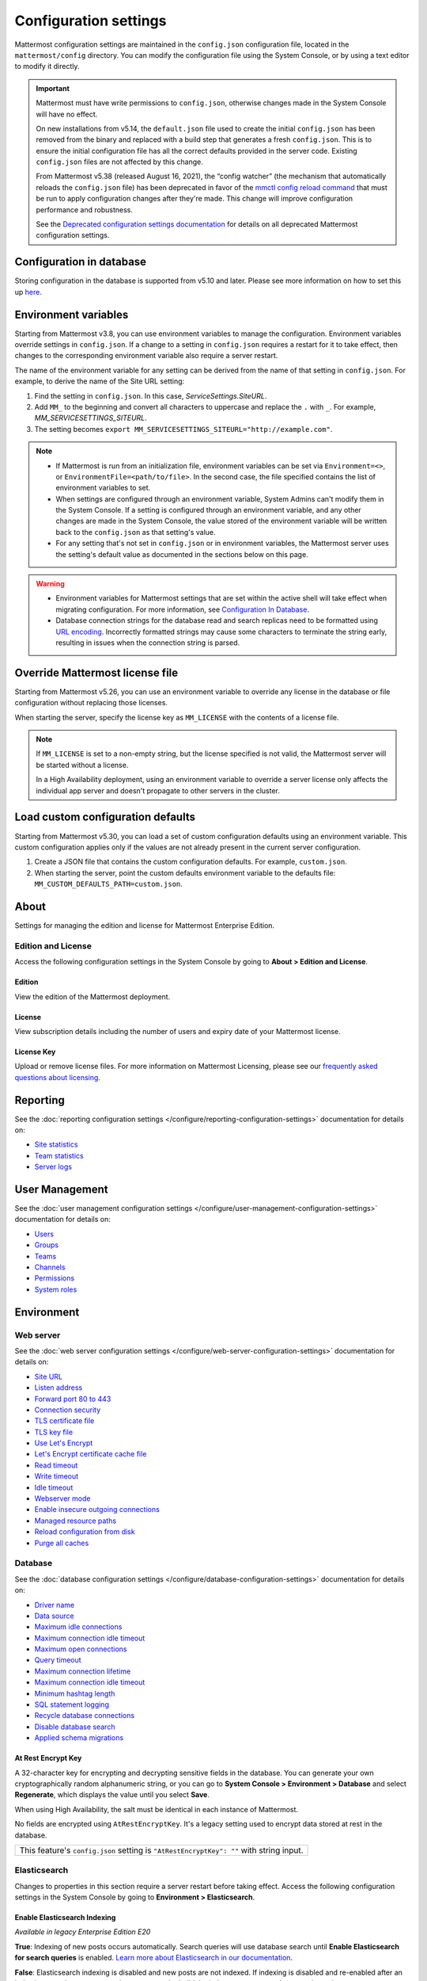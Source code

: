 Configuration settings
======================

Mattermost configuration settings are maintained in the ``config.json`` configuration file, located in the ``mattermost/config`` directory. You can modify the configuration file using the System Console, or by using a text editor to modify it directly.

.. important::

   Mattermost must have write permissions to ``config.json``, otherwise changes made in the System Console will have no effect.

   On new installations from v5.14, the ``default.json`` file used to create the initial ``config.json`` has been removed from the binary and replaced with a build step that generates a fresh ``config.json``. This is to ensure the initial configuration file has all the correct defaults provided in the server code. Existing ``config.json`` files are not affected by this change.

   From Mattermost v5.38 (released August 16, 2021), the “config watcher” (the mechanism that automatically reloads the ``config.json`` file) has been deprecated in favor of the `mmctl config reload command <https://docs.mattermost.com/manage/mmctl-command-line-tool.html#mmctl-config-reload>`__ that must be run to apply configuration changes after they're made. This change will improve configuration performance and robustness.

   See the `Deprecated configuration settings documentation <https://docs.mattermost.com/configure/deprecated-configuration-settings.html>`__ for details on all deprecated Mattermost configuration settings.

Configuration in database
--------------------------

|all-plans| |self-hosted|

.. |all-plans| image:: ../images/all-plans-badge.png
  :scale: 30
  :target: https://mattermost.com/pricing
  :alt: Available in Mattermost Free and Starter subscription plans.

.. |enterprise| image:: ../images/enterprise-badge.png
  :scale: 30
  :target: https://mattermost.com/pricing
  :alt: Available in the Mattermost Enterprise subscription plan.

.. |professional| image:: ../images/professional-badge.png
  :scale: 30
  :target: https://mattermost.com/pricing
  :alt: Available in the Mattermost Professional subscription plan.

.. |cloud| image:: ../images/cloud-badge.png
  :scale: 30
  :target: https://mattermost.com/download
  :alt: Available for Mattermost Cloud deployments.

.. |self-hosted| image:: ../images/self-hosted-badge.png
  :scale: 30
  :target: https://mattermost.com/deploy
  :alt: Available for Mattermost Self-Hosted deployments.

Storing configuration in the database is supported from v5.10 and later. Please see more information on how to set this up `here <https://docs.mattermost.com/configure/configuation-in-mattermost-database.html>`__.

Environment variables
---------------------

|all-plans| |self-hosted|

Starting from Mattermost v3.8, you can use environment variables to manage the configuration. Environment variables override settings in ``config.json``. If a change to a setting in ``config.json`` requires a restart for it to take effect, then changes to the corresponding environment variable also require a server restart.

The name of the environment variable for any setting can be derived from the name of that setting in ``config.json``. For example, to derive the name of the Site URL setting:

1. Find the setting in ``config.json``. In this case, *ServiceSettings.SiteURL*.
2. Add ``MM_`` to the beginning and convert all characters to uppercase and replace the ``.`` with ``_``. For example, *MM_SERVICESETTINGS_SITEURL*.
3. The setting becomes ``export MM_SERVICESETTINGS_SITEURL="http://example.com"``.

.. note::

  - If Mattermost is run from an initialization file, environment variables can be set via ``Environment=<>``, or ``EnvironmentFile=<path/to/file>``. In the second case, the file specified contains the list of environment variables to set.
  - When settings are configured through an environment variable, System Admins can't modify them in the System Console. If a setting is configured through an environment variable, and any other changes are made in the System Console, the value stored of the environment variable will be written back to the ``config.json`` as that setting's value.
  - For any setting that's not set in ``config.json`` or in environment variables, the Mattermost server uses the setting's default value as documented in the sections below on this page.

.. warning::
   
   - Environment variables for Mattermost settings that are set within the active shell will take effect when migrating configuration. For more information, see `Configuration In Database <https://docs.mattermost.com/configure/configuation-in-mattermost-database.html>`__.
   - Database connection strings for the database read and search replicas need to be formatted using `URL encoding <https://www.w3schools.com/tags/ref_urlencode.asp>`__. Incorrectly formatted strings may cause some characters to terminate the string early, resulting in issues when the connection string is parsed.
   
Override Mattermost license file
--------------------------------

|all-plans| |self-hosted|

Starting from Mattermost v5.26, you can use an environment variable to override any license in the database or file configuration without replacing those licenses.

When starting the server, specify the license key as ``MM_LICENSE`` with the contents of a license file.

.. note::
   If ``MM_LICENSE`` is set to a non-empty string, but the license specified is not valid, the Mattermost server will be started without a license.
   
   In a High Availability deployment, using an environment variable to override a server license only affects the individual app server and doesn't propagate to other servers in the cluster.

Load custom configuration defaults
----------------------------------

|all-plans| |self-hosted|

Starting from Mattermost v5.30, you can load a set of custom configuration defaults using an environment variable. This custom configuration applies only if the values are not already present in the current server configuration.

1. Create a JSON file that contains the custom configuration defaults. For example, ``custom.json``.
2. When starting the server, point the custom defaults environment variable to the defaults file: ``MM_CUSTOM_DEFAULTS_PATH=custom.json``.

.. contents::
  :depth: 2
  :local:
  :backlinks: entry

About
-----

Settings for managing the edition and license for Mattermost Enterprise Edition.

Edition and License
~~~~~~~~~~~~~~~~~~~

Access the following configuration settings in the System Console by going to **About > Edition and License**.

Edition
^^^^^^^^

|all-plans| |self-hosted|

View the edition of the Mattermost deployment.

License
^^^^^^^

|all-plans| |self-hosted|

View subscription details including the number of users and expiry date of your Mattermost license.

License Key
^^^^^^^^^^^

|all-plans| |self-hosted|

Upload or remove license files. For more information on Mattermost Licensing, please see our `frequently asked questions about licensing <https://docs.mattermost.com/about/licensing-and-subscription.html>`__.

Reporting
---------

See the :doc:`reporting configuration settings </configure/reporting-configuration-settings>` documentation for details on:

- `Site statistics <https://docs.mattermost.com/configure/reporting-configuration-settings.html#site-statistics>`__
- `Team statistics <https://docs.mattermost.com/configure/reporting-configuration-settings.html#team-statistics>`__
- `Server logs <https://docs.mattermost.com/configure/reporting-configuration-settings.html#server-logs>`__

User Management
---------------

See the :doc:`user management configuration settings </configure/user-management-configuration-settings>` documentation for details on:

- `Users <https://docs.mattermost.com/configure/user-management-configuration-settings.html#users>`__
- `Groups <https://docs.mattermost.com/configure/user-management-configuration-settings.html#groups>`__
- `Teams <https://docs.mattermost.com/configure/user-management-configuration-settings.html#teams>`__
- `Channels <https://docs.mattermost.com/configure/user-management-configuration-settings.html#channels>`__
- `Permissions <https://docs.mattermost.com/configure/user-management-configuration-settings.html#permissions>`__
- `System roles <https://docs.mattermost.com/configure/user-management-configuration-settings.html#system-roles>`__

Environment
-----------

Web server
~~~~~~~~~~

See the :doc:`web server configuration settings </configure/web-server-configuration-settings>` documentation for details on:

- `Site URL <https://docs.mattermost.com/configure/web-server-configuration-settings.html#site-url>`__
- `Listen address <https://docs.mattermost.com/configure/web-server-configuration-settings.html#listen-address>`__
- `Forward port 80 to 443 <https://docs.mattermost.com//configure/web-server-configuration-settings.html#forward-port-80-to-443>`__
- `Connection security <https://docs.mattermost.com/configure/web-server-configuration-settings.html#connection-security>`__
- `TLS certificate file <https://docs.mattermost.com/configure/web-server-configuration-settings.html#tls-certificate-file>`__
- `TLS key file <https://docs.mattermost.com/configure/web-server-configuration-settings.html#tsl-key-file>`__
- `Use Let's Encrypt <https://docs.mattermost.com/configure/web-server-configuration-settings.html#use-let-s-encrypt>`__
- `Let's Encrypt certificate cache file <https://docs.mattermost.com/configure/web-server-configuration-settings.html#let-s-encrypt-certificate-cache-file>`__
- `Read timeout <https://docs.mattermost.com/configure/web-server-configuration-settings.html#read-timeout>`__
- `Write timeout <https://docs.mattermost.com/configure/web-server-configuration-settings.html#write-timeout>`__
- `Idle timeout <https://docs.mattermost.com/configure/web-server-configuration-settings.html#idle-timeout>`__
- `Webserver mode <https://docs.mattermost.com/configure/web-server-configuration-settings.html#webserver-mode>`__
- `Enable insecure outgoing connections <https://docs.mattermost.com/configure/web-server-configuration-settings.html#enable-insecure-outgoing-connections>`__
- `Managed resource paths <https://docs.mattermost.com/configure/web-server-configuration-settings.html#managed-resource-paths>`__
- `Reload configuration from disk <https://docs.mattermost.com/configure/web-server-configuration-settings.html#reload-configuration-from-disk>`__
- `Purge all caches <https://docs.mattermost.com/configure/web-server-configuration-settings.html#purge-all-caches>`__

Database
~~~~~~~~

See the :doc:`database configuration settings </configure/database-configuration-settings>` documentation for details on:

- `Driver name <https://docs.mattermost.com/configure/database-configuration-settings.html#driver-name>`__
- `Data source <https://docs.mattermost.com/configure/database-configuration-settings.html#data-source>`__
- `Maximum idle connections <https://docs.mattermost.com/configure/database-configuration-settings.html#maximum-idle-connections>`__
- `Maximum connection idle timeout <https://docs.mattermost.com/configure/database-configuration-settings.html#maximum-connection-idle-timeout>`__
- `Maximum open connections <https://docs.mattermost.com/configure/database-configuration-settings.html#maximum-open-connections>`__
- `Query timeout <https://docs.mattermost.com/configure/database-configuration-settings.html#query-timeout>`__
- `Maximum connection lifetime <https://docs.mattermost.com/configure/database-configuration-settings.html#maximum-connection-lifetime>`__
- `Maximum connection idle timeout <https://docs.mattermost.com/configure/database-configuration-settings.html#maximum-connection-idle-timeout>`__
- `Minimum hashtag length <https://docs.mattermost.com/configure/database-configuration-settings.html#minimum-hashtag-length>`__
- `SQL statement logging <https://docs.mattermost.com/configure/database-configuration-settings.html#sql-statement-logging>`__
- `Recycle database connections <https://docs.mattermost.com/configure/database-configuration-settings.html#recycle-database-connections>`__
- `Disable database search <https://docs.mattermost.com/configure/database-configuration-settings.html#disable-database-search>`__
- `Applied schema migrations <https://docs.mattermost.com/configure/database-configuration-settings.html#applied-schema-migrations>`__

At Rest Encrypt Key
^^^^^^^^^^^^^^^^^^^

|all-plans| |self-hosted|

A 32-character key for encrypting and decrypting sensitive fields in the database. You can generate your own cryptographically random alphanumeric string, or you can go to **System Console > Environment > Database** and select **Regenerate**, which displays the value until you select **Save**.

When using High Availability, the salt must be identical in each instance of Mattermost.

No fields are encrypted using ``AtRestEncryptKey``. It's a legacy setting used to encrypt data stored at rest in the database.

+------------------------------------------------------------------------------------------+
| This feature's ``config.json`` setting is ``"AtRestEncryptKey": ""`` with string input.  |
+------------------------------------------------------------------------------------------+

Elasticsearch
~~~~~~~~~~~~~~

Changes to properties in this section require a server restart before taking effect. Access the following configuration settings in the System Console by going to **Environment > Elasticsearch**.


Enable Elasticsearch Indexing
^^^^^^^^^^^^^^^^^^^^^^^^^^^^^

|enterprise| |self-hosted|

*Available in legacy Enterprise Edition E20*

**True**: Indexing of new posts occurs automatically. Search queries will use database search until **Enable Elasticsearch for search queries** is enabled. `Learn more about Elasticsearch in our documentation <https://docs.mattermost.com/scale/elasticsearch.html>`__.

**False**: Elasticsearch indexing is disabled and new posts are not indexed. If indexing is disabled and re-enabled after an index is created, we recommend you purge and rebuild the index to ensure complete search results.

+------------------------------------------------------------------------------------------------------------+
| This feature's ``config.json`` setting is ``"EnableIndexing": false`` with options ``true`` and ``false``. |
+------------------------------------------------------------------------------------------------------------+

Server Connection Address
^^^^^^^^^^^^^^^^^^^^^^^^^

|enterprise| |self-hosted|

*Available in legacy Enterprise Edition E20*

The address of the Elasticsearch server. `Learn more about Elasticsearch in our documentation <https://docs.mattermost.com/scale/elasticsearch.html>`__.

+------------------------------------------------------------------------------------------------------------------------+
| This feature's ``config.json`` setting is ``"ConnectionUrl": ""`` with string input.                                   |
+------------------------------------------------------------------------------------------------------------------------+

Skip TLS Verification
^^^^^^^^^^^^^^^^^^^^^^

|enterprise| |self-hosted|

*Available in legacy Enterprise Edition E20*

**True**: Skips the certificate verification step for TLS connections. Not recommended for production environments where TLS is required. For testing only.

**False**: Mattermost does not skip certificate verification.

+-------------------------------------------------------------------------------------------------------+
| This feature's ``config.json`` setting is ``"SkipTLSVerification": false`` with boolean input.        |
+-------------------------------------------------------------------------------------------------------+

Server Username
^^^^^^^^^^^^^^^

|enterprise| |self-hosted|

*Available in legacy Enterprise Edition E20*

(Optional) The username to authenticate to the Elasticsearch server.

+-------------------------------------------------------------------------------------------------------------------+
| This feature's ``config.json`` setting is ``"Username": ""`` with string input.                                   |
+-------------------------------------------------------------------------------------------------------------------+

Server Password
^^^^^^^^^^^^^^^^

|enterprise| |self-hosted|

*Available in legacy Enterprise Edition E20*

(Optional) The password to authenticate to the Elasticsearch server.

+-------------------------------------------------------------------------------------------------------------------+
| This feature's ``config.json`` setting is ``"Password": ""`` with string input.                                   |
+-------------------------------------------------------------------------------------------------------------------+

Enable Cluster Sniffing
^^^^^^^^^^^^^^^^^^^^^^^^

|enterprise| |self-hosted|

*Available in legacy Enterprise Edition E20*

**True**: Sniffing finds and connects to all data nodes in your cluster automatically.

**False**: Sniffing is disabled.

+---------------------------------------------------------------------------------------------------+
| This feature's ``config.json`` setting is ``"Sniff": false`` with options ``true`` and ``false``. |
+---------------------------------------------------------------------------------------------------+

Bulk Indexing
^^^^^^^^^^^^^

|enterprise| |self-hosted|

*Available in legacy Enterprise Edition E20*

This button starts a bulk index of all existing posts in the database. If the indexing process is cancelled the index and search results will be incomplete.

Purge Indexes
^^^^^^^^^^^^^

|enterprise| |self-hosted|

*Available in legacy Enterprise Edition E20*

This button purges the entire Elasticsearch index. Typically only used if the index has corrupted and search is not behaving as expected. After purging the index a new index can be created with the **Bulk Index** button.

Enable Elasticsearch for Search Queries
^^^^^^^^^^^^^^^^^^^^^^^^^^^^^^^^^^^^^^^

|enterprise| |self-hosted|

*Available in legacy Enterprise Edition E20*

**True**: Elasticsearch will be used for all search queries using the latest index. Search results may be incomplete until a bulk index of the existing post database is finished.

**False**: Database search is used for search queries.

+-------------------------------------------------------------------------------------------------------------+
| This feature's ``config.json`` setting is ``"EnableSearching": false`` with options ``true`` and ``false``. |
+-------------------------------------------------------------------------------------------------------------+

Enable Elasticsearch for Autocomplete Queries
^^^^^^^^^^^^^^^^^^^^^^^^^^^^^^^^^^^^^^^^^^^^^

|enterprise| |self-hosted|

*Available in legacy Enterprise Edition E20*

**True**: Elasticsearch will be used for all autocompletion queries on users and channels using the latest index. Autocompletion results may be incomplete until a bulk index of the existing users and channels database is finished.

**False**: Database autocomplete is used.

+----------------------------------------------------------------------------------------------------------------+
| This feature's ``config.json`` setting is ``"EnableAutocomplete": false`` with options ``true`` and ``false``. |
+----------------------------------------------------------------------------------------------------------------+

File Storage
~~~~~~~~~~~~

Mattermost currently supports storing files on the local filesystem and Amazon S3 or S3 compatible containers. Access the following configuration settings in the System Console by going to **Environment > File Storage**.

.. note::
  We have tested Mattermost with `MinIO <https://www.minio.io/>`__ and `Digital Ocean Spaces <https://docs.digitalocean.com/products/spaces/>`__ products, but not all S3 compatible containers on the market. If you are looking to use other S3 compatible containers we advise completing your own testing.

File Storage System
^^^^^^^^^^^^^^^^^^^^

|all-plans| |self-hosted|

+-------------------------+-----------------------+
| ``config.json`` setting | ``DriverName``        |
+-------------------------+-----------------------+
| Allowed Values          | ``"local"`` (default) |
|                         | ``"amazons3"``        |
+-------------------------+-----------------------+

This selects which file storage system is used: Local File System or Amazon S3.

**Local File System**: Files and images are stored in the specified local file directory.

**Amazon S3**: Files and images are stored on Amazon S3 based on the provided access key, bucket, and region fields. The ``"amazons3"`` driver is compatible with MinIO (Beta) and Digital Ocean Spaces based on the provided access key, bucket, and region fields.

Local Storage Directory
^^^^^^^^^^^^^^^^^^^^^^^^

|all-plans| |self-hosted|

The local directory to which files are written when the File Storage System is set to ``"local"``. This is relative to the directory Mattermost is installed to and defaults to ``"./data"`` When File Storage System is set to S3 this setting has no effect.

+-------------------------+------------------------------------------------------------------------------------------+
| ``config.json`` setting | ``Directory``                                                                            |
+-------------------------+------------------------------------------------------------------------------------------+
| Allowed Values          | Any directory writeable by the user Mattermost is running as. Defaults to ``"./data/"``. |
+-------------------------+------------------------------------------------------------------------------------------+

Maximum File Size
^^^^^^^^^^^^^^^^^

|all-plans| |self-hosted|

Maximum file size for message attachments and plugins entered in megabytes in the System Console. Converted to bytes in ``config.json`` at 1048576 bytes per megabyte.

+---------------------------------------------------------------------------------------------------------------+
| This feature's ``config.json`` setting is ``"MaxFileSize": 104857600`` with numerical input.                  |
+---------------------------------------------------------------------------------------------------------------+

.. warning:: Verify server memory can support your setting choice. Large file sizes increase the risk of server crashes and failed uploads due to network disruptions.

.. note::
  If you use a proxy or load balancer in front of Mattermost its settings need to be adjusted accordingly. For NGINX use ``client_max_body_size``. For Apache use ``LimitRequestBody``.
  
Enable Document Search by Content
^^^^^^^^^^^^^^^^^^^^^^^^^^^^^^^^^

|all-plans| |self-hosted|

Enable users to search the contents of documents attached to messages. Mattermost self-hosted deployments include support for PDF, PPTX, DOCX, ODT, HTML, and plain text documents. Improved server performance during PDF extraction and additional file support for RTF, DOC, and PAGES documents is available through the installation of third-party dependencies. 

**True**: Documents are searchable by their content.  

.. note::
   Document content search results for files shared before upgrading to Mattermost Server v5.35 may be incomplete until an `mmctl content extraction job <https://docs.mattermost.com/manage/mmctl-command-line-tool.html#mmctl-extract>`__ is run, or an `extraction command is executed using the CLI <https://docs.mattermost.com/manage/command-line-tools.html#mattermost-extract-documents-content>`__. If this command is not run, users can search older files based on file name only.

**False**: Documents aren't searchable by their content. When document content search is disabled, users can search for files by filename only.

+--------------------------------------------------------------------------------------------------------------------+
| This feature's ``config.json`` setting is ``"ExtractContent": true`` with options ``true`` and ``false``.          |
+--------------------------------------------------------------------------------------------------------------------+

To extend content search support to include file formats including RTF, DOC, and PAGES, and to take advantage of improved server performance during PDF extraction, you must install `these dependencies <https://github.com/sajari/docconv#dependencies>`__. If you choose not to install these dependencies, you'll see log entries for documents that couldn't be extracted. Any documents that can't be extracted are skipped and logged so that content extraction can proceed. 

The search support each dependency offers is described below: 

- ``tidy``: Used to search the contents of HTML and PAGES documents.
- ``wv``: Used to search the contents of DOC documents.
- ``popplerutils``: Used to significantly improve server performance when extracting the contents of PDF documents.
- ``unrtf``: Used to search the contents of RTF documents.
- ``Justtext``: Used to search HTML documents.

.. note::
  - Document content search is available in Mattermost Server from v5.35, with mobile support coming soon. 
  - Searching document contents adds load to your server. 
  - For large deployments, or teams that share many large, text-heavy documents, we recommended you review our `hardware requirements <https://docs.mattermost.com/install/software-hardware-requirements.html#hardware-requirements>`__, and test enabling this feature in a staging environment before enabling it in a production environment.
  
Enable Searching Content of Documents within ZIP Files
^^^^^^^^^^^^^^^^^^^^^^^^^^^^^^^^^^^^^^^^^^^^^^^^^^^^^^

|all-plans| |self-hosted|

This configuration setting enables users to search the contents of compressed ZIP files attached to messages.

**True**: Contents of documents within ZIP files are returned in search results. This may have an impact on server performance for large files.

**False**: The contents of documents within ZIP files aren't returned in search results.

+--------------------------------------------------------------------------------------------------------------------+
| This feature's ``config.json`` setting is ``"ArchiveRecursion": false`` with options ``true`` and ``false``.       |
+--------------------------------------------------------------------------------------------------------------------+

.. note::
  - Document content search within ZIP files is available in Mattermost Server from v5.35, with mobile support coming soon. 
  - Searching document contents adds load to your server. 
  - For large deployments, or teams that share many large, text-heavy documents, we recommended you review our `hardware requirements <https://docs.mattermost.com/install/software-hardware-requirements.html#hardware-requirements>`__, and test enabling this feature in a staging environment before enabling it in a production environment.

Amazon S3 Bucket
^^^^^^^^^^^^^^^^^

|all-plans| |self-hosted|

The name of the bucket for your S3-compatible object storage instance.

+-------------------------+----------------------------------------------+
| ``config.json`` setting | ``AmazonS3Bucket``                           |
+-------------------------+----------------------------------------------+
| Allowed Values          | A string with the S3-compatible bucket name. |
+-------------------------+----------------------------------------------+

Amazon S3 Region
^^^^^^^^^^^^^^^^^

The AWS region you selected when creating your S3 bucket. If no region is set, Mattermost attempts to get the appropriate region from AWS and sets it to ``"us-east-1"`` if none is found. For MinIO or Digital Ocean Spaces, leave this setting empty.

+-------------------------+-----------------------------------------------------+
| ``config.json`` setting | ``AmazonS3Region``                                  |
+-------------------------+-----------------------------------------------------+
| Allowed Values          | A string with the AWS region containing the bucket. |
+-------------------------+-----------------------------------------------------+

Amazon S3 Access Key ID
^^^^^^^^^^^^^^^^^^^^^^^^

|all-plans| |self-hosted|

This is required for access unless you are using an `Amazon S3 IAM Role <https://docs.aws.amazon.com/IAM/latest/UserGuide/id_roles_use_switch-role-ec2_instance-profiles.html>`__ with Amazon S3. Your EC2 administrator can supply you with the Access Key ID.

+-------------------------+----------------------------------------------------------------------+
| ``config.json`` setting | ``AmazonS3AccessKeyId``                                              |
+-------------------------+----------------------------------------------------------------------+
| Allowed Values          | A string with the access key for the S3-compatible storage instance. |
+-------------------------+----------------------------------------------------------------------+

Amazon S3 Endpoint
^^^^^^^^^^^^^^^^^^^

|all-plans| |self-hosted|

The hostname of your S3-compatible instance. Defaults to ``"s3.amazonaws.com"``.

.. note::
  For Digital Ocean Spaces, the hostname should be set to ``"<region>.digitaloceanspaces.com"``, where ``<region>`` is the abbreviation for the region you chose when setting up the Space. It can be ``nyc3``, ``ams3``, or ``sgp1``.

+-------------------------+-------------------------------------------------------------------+
| ``config.json`` setting | ``AmazonS3Endpoint``                                              |
+-------------------------+-------------------------------------------------------------------+
| Allowed Values          | A string with the hostname of the S3-compatible storage instance. |
+-------------------------+-------------------------------------------------------------------+

Amazon S3 Secret Access Key
^^^^^^^^^^^^^^^^^^^^^^^^^^^^

|all-plans| |self-hosted|

The secret access key associated with your Amazon S3 Access Key ID.

+-------------------------+-----------------------------------------------------------------------------+
| ``config.json`` setting | ``AmazonS3SecretAccessKey``                                                 |
+-------------------------+-----------------------------------------------------------------------------+
| Allowed Values          | A string with the secret access key for the S3-compatible storage instance. |
+-------------------------+-----------------------------------------------------------------------------+

Enable Secure Amazon S3 Connections
^^^^^^^^^^^^^^^^^^^^^^^^^^^^^^^^^^^^

|all-plans| |self-hosted|

**True**: Enables only secure Amazon S3 connections.

**False**: Allows insecure connections to Amazon S3.

+-------------------------+----------------------------------------------+
| ``config.json`` setting | ``AmazonS3SSL``                              |
+-------------------------+----------------------------------------------+
| Allowed Values          | ``true`` or ``false``. Defaults to ``true``. |
+-------------------------+----------------------------------------------+

Enable Server-Side Encryption for Amazon S3
^^^^^^^^^^^^^^^^^^^^^^^^^^^^^^^^^^^^^^^^^^^^

|enterprise| |self-hosted|

*Available in legacy Enterprise Edition E20*

**True**: Encrypts files in Amazon S3 using server-side encryption with `Amazon S3-managed keys <https://docs.aws.amazon.com/AmazonS3/latest/userguide/UsingServerSideEncryption.html>`__.

**False**: Doesn't encrypt files in Amazon S3.

.. note::
  Server-side encryption only works with Amazon S3.

+-------------------------+-----------------------------------------------+
| ``config.json`` setting | ``AmazonS3SSE``                               |
+-------------------------+-----------------------------------------------+
| Allowed Values          | ``true`` or ``false``. Defaults to ``false``. |
+-------------------------+-----------------------------------------------+

Enable Amazon S3 Debugging
^^^^^^^^^^^^^^^^^^^^^^^^^^^

|all-plans| |self-hosted|

**True**: Log additional debugging information to the system logs. Typically set to ``false`` in production.

**False**: No Amazon S3 debugging information is included in the system logs.

+-------------------------+-----------------------------------------------+
| ``config.json`` setting | ``AmazonS3Trace``                             |
+-------------------------+-----------------------------------------------+
| Allowed Values          | ``true`` or ``false``. Defaults to ``false``. |
+-------------------------+-----------------------------------------------+

Test Connection
^^^^^^^^^^^^^^^^

|all-plans| |self-hosted|

Ensures that the user can access the server and that the settings are valid.

Image Proxy
~~~~~~~~~~~~

Access the following configuration settings in the System Console by going to **Environment > Image Proxy**.

Enable Image Proxy
^^^^^^^^^^^^^^^^^^

|all-plans| |self-hosted|

When ``true``, enables an image proxy for loading external images. The image proxy is used by the Mattermost apps to prevent them from connecting directly to remote servers. This anonymizes their connections and prevents them from accessing insecure content.

See the `image proxy <https://docs.mattermost.com/deploy/image-proxy.html#image-proxy>`__ documentation to learn more.

+---------------------------------------------------------------------------------------------------------------------+
| This feature's ``config.json`` setting is ``"Enable": true`` with options ``true`` and ``false``.                   |
+---------------------------------------------------------------------------------------------------------------------+

Image Proxy Type
^^^^^^^^^^^^^^^^^

|all-plans| |self-hosted|

The type of image proxy used by Mattermost. There are two options:

**local**: The Mattermost server itself acts as the image proxy. This is the default option.

**atmos/camo**: An external `atmos/camo <https://github.com/atmos/camo>`__ image proxy is used.

See the `documentation <https://docs.mattermost.com/deploy/image-proxy.html#atmos-camo-image-proxy>`__ to learn more.

+--------------------------------------------------------------------------------------------------------------------------------------------------------------+
| This feature's ``config.json`` setting is ``"ImageProxyType": "local"``, with options ``"local"`` and ``"atmos/camo"`` for the above settings, respectively. |
+--------------------------------------------------------------------------------------------------------------------------------------------------------------+

Remote Image Proxy URL
^^^^^^^^^^^^^^^^^^^^^^^

|all-plans| |self-hosted|

The URL of the ``atmos/camo`` proxy. This setting is not needed when using the local image proxy.

+---------------------------------------------------------------------------------------------------------------------+
| This feature's ``config.json`` setting is ``"RemoteImageProxyURL": ""`` with string input.                          |
+---------------------------------------------------------------------------------------------------------------------+

Remote Image Proxy Options
^^^^^^^^^^^^^^^^^^^^^^^^^^

|all-plans| |self-hosted|

The URL signing key passed to an ``atmos/camo`` image proxy. This setting is not needed when using the local image proxy.

See the `documentation <https://docs.mattermost.com/deploy/image-proxy.html#atmos-camo-image-proxy>`__ to learn more.

+---------------------------------------------------------------------------------------------------------------------+
| This feature's ``config.json`` setting is ``"RemoteImageProxyOptions": ""`` with string input.                      |
+---------------------------------------------------------------------------------------------------------------------+

SMTP
~~~~

Access the following configuration settings in the System Console by going to **Environment > SMTP**.

SMTP Email Server
^^^^^^^^^^^^^^^^^

|all-plans| |self-hosted|

Location of SMTP email server used for email notifications.

+-----------------------------------------------------------------------------------+
| This feature's ``config.json`` setting is ``"SMTPServer": ""`` with string input. |
+-----------------------------------------------------------------------------------+

SMTP Server Port
^^^^^^^^^^^^^^^^^

|all-plans| |self-hosted|

Port of SMTP email server.

+---------------------------------------------------------------------------------+
| This feature's ``config.json`` setting is ``"SMTPPort": ""`` with string input. |
+---------------------------------------------------------------------------------+

SMTP Server Timeout
^^^^^^^^^^^^^^^^^^^

|all-plans| |self-hosted|

The maximum amount of time (in seconds) allowed for establishing a TCP connection between Mattermost and the SMTP server, to be idle before being terminated.

+---------------------------------------------------------------------------------------------+
| This feature's ``config.json`` setting is ``"SMTPServerTimeout": 10`` with numerical input. |
+---------------------------------------------------------------------------------------------+

Enable SMTP Authentication
^^^^^^^^^^^^^^^^^^^^^^^^^^

|all-plans| |self-hosted|

**True**: SMTP username and password are used for authenticating to the SMTP server.

**False**: Mattermost doesn't attempt to authenticate to the SMTP server.

+------------------------------------------------------------------------------------------------------------+
| This feature's ``config.json`` setting is ``"EnableSMTPAuth": false`` with options ``true`` and ``false``. |
+------------------------------------------------------------------------------------------------------------+

SMTP Server Username
^^^^^^^^^^^^^^^^^^^^

|all-plans| |self-hosted|

The username for authenticating to the SMTP server.

+-------------------------------------------------------------------------------------+
| This feature's ``config.json`` setting is ``"SMTPUsername": ""`` with string input. |
+-------------------------------------------------------------------------------------+

SMTP Server Password
^^^^^^^^^^^^^^^^^^^^^

|all-plans| |self-hosted|

The password associated with the SMTP username.

+-------------------------------------------------------------------------------------+
| This feature's ``config.json`` setting is ``"SMTPPassword": ""`` with string input. |
+-------------------------------------------------------------------------------------+

.. _email-tls:

Connection Security
^^^^^^^^^^^^^^^^^^^^

|all-plans| |self-hosted|

**None**: Send email over an unsecure connection.

**TLS**: Communication between Mattermost and your email server is encrypted.

**STARTTLS**: Attempts to upgrade an existing insecure connection to a secure connection using TLS.

+----------------------------------------------------------------------------------------------------------------------------+
| This feature's ``config.json`` setting is ``"ConnectionSecurity": ""`` with options ``""``, ``"TLS"``, and ``"STARTTLS"``. |
+----------------------------------------------------------------------------------------------------------------------------+

Skip Server Certificate Verification
^^^^^^^^^^^^^^^^^^^^^^^^^^^^^^^^^^^^^

|all-plans| |self-hosted|

**True**: Mattermost will not verify the email server certificate.

**False**: Mattermost will verify the email server certificate.

+-------------------------------------------------------------------------------------------------------------------------------+
| This feature's ``config.json`` setting is ``"SkipServerCertificateVerification": false`` with options ``true`` and ``false``. |
+-------------------------------------------------------------------------------------------------------------------------------+

Enable Security Alerts
^^^^^^^^^^^^^^^^^^^^^^^

|all-plans| |self-hosted|

**True**: Enable System Admins to be notified by email if a relevant security fix alert is announced. Requires email to be enabled. To learn more about this feature, see :doc:`../manage/telemetry`.

**False**: Security alerts are disabled.

+-------------------------------------------------------------------------------------------------------------------+
| This feature's ``config.json`` setting is ``"EnableSecurityFixAlert": true`` with options ``true`` and ``false``. |
+-------------------------------------------------------------------------------------------------------------------+

Push Notification Server
~~~~~~~~~~~~~~~~~~~~~~~~~

Access the following configuration settings in the System Console by going to **Environment > Push Notification Server**.

Enable Push Notifications
^^^^^^^^^^^^^^^^^^^^^^^^^^

|all-plans| |self-hosted|

**True**: Your Mattermost server sends mobile push notifications to the server specified in **PushNotificationServer**.

**False**: Mobile push notifications are disabled.

+------------------------------------------------------------------------------------------------------------------+
| This feature's ``config.json`` setting is ``"SendPushNotifications": true`` with options ``true`` and ``false``. |
+------------------------------------------------------------------------------------------------------------------+

Push Notification Server
^^^^^^^^^^^^^^^^^^^^^^^^

|all-plans| |self-hosted|

Location of Mattermost Push Notification Service (MPNS), which re-sends push notifications from Mattermost to services like Apple Push Notification Service (APNS) and Google Cloud Messaging (GCM).

To confirm push notifications are working, connect to the `Mattermost iOS App on iTunes <https://apps.apple.com/us/app/mattermost/id1257222717>`__ or the `Mattermost Android App on Google Play <https://play.google.com/store/apps/details?id=com.mattermost.rn>`__:

- For Enterprise or Professional Edition, enter ``https://push.mattermost.com`` for the push notification server hosted in the United States. If you prefer to use a push notification server hosted in Germany, enter ``https://hpns-de.mattermost.com/``.
- For Team Edition, enter ``https://push-test.mattermost.com``.

Please review full documentation on `push notifications and mobile applications <https://docs.mattermost.com/deploy/mobile-hpns.html#mobile-push-notifications>`__ including guidance on compiling your own mobile apps and MPNS before deploying to production.

.. note::
  The ``https://push-test.mattermost.com`` server is provided for testing push notifications prior to compiling your own service. Please make sure `to read about its limitations <https://docs.mattermost.com/deploy/mobile-hpns.html#test-push-notifications-service-tpns>`__.

+-------------------------------------------------------------------------------------------------------------------------------+
| This feature's ``config.json`` setting is ``"PushNotificationServer": "https://push-test.mattermost.com"`` with string input. |
+-------------------------------------------------------------------------------------------------------------------------------+

Max Notifications Per Channel
^^^^^^^^^^^^^^^^^^^^^^^^^^^^^^^

|all-plans| |self-hosted|

Maximum total number of users in a channel before @all, @here, and @channel no longer send notifications to maximize performance.

If you want to increase this value, we recommend increasing it a little at a time and monitor system health with `performance monitoring metrics <https://docs.mattermost.com/scale/performance-monitoring.html>`__. We also recommend only increasing this value if large channels have restricted permissions for who can post to the channel (for instance, a read-only Town Square channel).

+--------------------------------------------------------------------------------------------------------+
| This feature's ``config.json`` setting is ``"MaxNotificationsPerChannel": 1000`` with numerical input. |
+--------------------------------------------------------------------------------------------------------+

**Troubleshooting Push Notifications**

To confirm push notifications are working:

1. Go to **System Console > Notifications > Environment > Push Notification Server > Enable Push Notifications** and select **Use TPNS connection to send notifications to iOS and Android apps**.
2. Set **Push Notification Server** to ``https://push.mattermost.com`` if using Enterprise Edition. If using Team Edition, set the value to ``https://push-test.mattermost.com``.
3. To confirm push notifications are working, connect to the `Mattermost iOS App on iTunes <https://apps.apple.com/us/app/mattermost/id1257222717>`__ or the `Mattermost Android App on Google Play <https://play.google.com/store/apps/details?id=com.mattermost.rn>`__ and log in to your team site.
4. Close the app on your device, and close any other connections to your team site.
5. Wait 5 minutes and have another team member send you a direct message, which should trigger a push notification to the Mattermost app on your mobile device.
6. You should receive a push notification on your device alerting you of the direct message.

If you did not receive an alert:

1. Set **System Console > Environment > Logging > File Log Level** to *DEBUG* (make sure to set this back to *INFO* after troubleshooting to save disk space).
2. Repeat the above steps.
3. Go to **System Console > Reporting > Server Logs** and copy the log output into a file.
4. For Enterprise Edition customers, `submit a support request with the file attached <https://mattermost.zendesk.com/hc/en-us/requests/new>`__. For Team Edition users, please start a thread in the `troubleshooting forum <https://forum.mattermost.com/t/how-to-use-the-troubleshooting-forum/150>`__ for peer-to-peer support.

.. _high-availability:

High Availability
~~~~~~~~~~~~~~~~~~

Access the following configuration settings in the System Console by going to **Environment > High Availability**.

Changes to properties in this section require a server restart before taking effect.

When High Availability mode is enabled, the System Console is set to read-only and settings can only be changed by editing the configuration file directly. However, for testing and validating a High Availability setup, you can set ``ReadOnlyConfig`` to ``false``, which allows changes made in the System Console to be saved back to the configuration file.

To learn more about configuring High Availability, see `High Availability Cluster <https://docs.mattermost.com/scale/high-availability-cluster.html>`__.

Enable High Availability Mode
^^^^^^^^^^^^^^^^^^^^^^^^^^^^^

|enterprise| |self-hosted|

*Available in legacy Enterprise Edition E20*

**True**: The Mattermost server will attempt inter-node communication with the other servers in the cluster that have the same cluster name. This sets the System Console to read-only mode to keep the servers ``config.json`` files in sync.

**False**: Mattermost High Availability is disabled.

+-----------------------------------------------------------------------------------------------------+
| This feature's ``config.json`` setting is ``"Enable": false`` with options ``true`` and ``false``.  |
+-----------------------------------------------------------------------------------------------------+

Cluster Name
^^^^^^^^^^^^

|enterprise| |self-hosted|

*Available in legacy Enterprise Edition E20*

The cluster to join by name. Only nodes with the same cluster name will join together. This is to support Blue-Green deployments or staging pointing to the same database.

+------------------------------------------------------------------------------------+
| This feature's ``config.json`` setting is ``"ClusterName": ""`` with string input. |
+------------------------------------------------------------------------------------+

Override Hostname
^^^^^^^^^^^^^^^^^

|enterprise| |self-hosted|

*Available in legacy Enterprise Edition E20*

If blank, Mattermost attempts to get the hostname from the OS or use the IP address. You can override the hostname of this server with this property. It is not recommended to override the hostname unless needed. This property can also be set to a specific IP address if needed. Also see `cluster discovery <https://docs.mattermost.com/scale/high-availability-cluster.html>`__ for more details.

+-----------------------------------------------------------------------------------------+
| This feature's ``config.json`` setting is ``"OverrideHostname": ""`` with string input. |
+-----------------------------------------------------------------------------------------+

Use IP Address
^^^^^^^^^^^^^^

|enterprise| |self-hosted|

*Available in legacy Enterprise Edition E20*

**True**: The cluster attempts to communicate using the IP address.

**False**: The cluster attempts to communicate using the hostname.

+---------------------------------------------------------------------------------------------------------+
| This feature's ``config.json`` setting is ``"UseIpAddress": true`` with options ``true`` and ``false``. |
+---------------------------------------------------------------------------------------------------------+

Use Gossip
^^^^^^^^^^

|enterprise| |self-hosted|

*Available in legacy Enterprise Edition E20*

.. note::
   All cluster traffic uses the gossip protocol. From Mattermost Server v5.36 gossip clustering can no longer be disabled.

**True**: The server attempts to communicate via the gossip protocol over the gossip port.

**False**: The server attempts to communicate over the streaming port.

.. note::
   The gossip port and gossip protocol are used to determine cluster health even when this setting is ``false``.

+--------------------------------------------------------------------------------------------------------------------------+
| This feature's ``config.json`` setting is ``"UseExperimentalGossip": true`` with options ``true`` and ``false``.         |
+--------------------------------------------------------------------------------------------------------------------------+

Enable Experimental Gossip Encryption
^^^^^^^^^^^^^^^^^^^^^^^^^^^^^^^^^^^^^

|enterprise| |self-hosted|

*Available in legacy Enterprise Edition E20*

**True**: All communication through the cluster using the gossip protocol will be encrypted.

**False**: All communication using gossip protocol remains unencrypted.

The encryption uses AES-256 by default, and it is not kept configurable by design. However, you can manually set the ``ClusterEncryptionKey`` row value in the Systems table. A key is a byte array converted to base64. It should be either 16, 24, or 32 bytes to select AES-128, AES-192, or AES-256.

+--------------------------------------------------------------------------------------------------------------------------------+
| This feature's ``config.json`` setting is ``"EnableExperimentalGossipEncryption": false`` with options ``true`` and ``false``. |
+--------------------------------------------------------------------------------------------------------------------------------+    
    
Enable Gossip Compression
^^^^^^^^^^^^^^^^^^^^^^^^^

|enterprise| |self-hosted|

*Available in legacy Enterprise Edition E20*

**True**: All communication through the cluster uses gossip compression. This is set to ``true`` by default to maintain compatibility with older servers.

**False**: All communication using the gossip protocol remains uncompressed. Once all servers in a cluster are upgraded to Mattermost v5.33 or later, we recommend that you disable this configuration setting for better performance.

+--------------------------------------------------------------------------------------------------------------------------------+
| This feature's ``config.json`` setting is ``"EnableGossipCompression": true`` with options ``true`` and ``false``.             |
+--------------------------------------------------------------------------------------------------------------------------------+    

Gossip Port
^^^^^^^^^^^

|enterprise| |self-hosted|

*Available in legacy Enterprise Edition E20*

The port used for the gossip protocol. Both UDP and TCP should be allowed on this port.

+-------------------------------------------------------------------------------------------+
| This feature's ``config.json`` setting is ``"GossipPort": 8074`` with numerical input.    |
+-------------------------------------------------------------------------------------------+

Streaming Port
^^^^^^^^^^^^^^

|enterprise| |self-hosted|

*Available in legacy Enterprise Edition E20*

The port used for streaming data between servers.

+----------------------------------------------------------------------------------------------+
| This feature's ``config.json`` setting is ``"StreamingPort": 8075`` with numerical input.    |
+----------------------------------------------------------------------------------------------+

Rate Limiting
~~~~~~~~~~~~~~

Access the following configuration settings in the System Console by going to **Environment > Rate Limiting**.

Changes to properties in this section require a server restart before taking effect.

Enable Rate Limiting
^^^^^^^^^^^^^^^^^^^^^

|all-plans| |self-hosted|

Rate limiting prevents your server from being overloaded with too many requests. This decreases the risk and impact of third-party applications or malicious attacks on your server.

**True**: APIs are throttled at the rate specified by **PerSec**.

**False**: APIs are not throttled.

+----------------------------------------------------------------------------------------------------+
| This feature's ``config.json`` setting is ``"Enable": false`` with options ``true`` and ``false``. |
+----------------------------------------------------------------------------------------------------+

Maximum Queries per Second
^^^^^^^^^^^^^^^^^^^^^^^^^^^

|all-plans| |self-hosted|

Throttle API at this number of requests per second if rate limiting is enabled.

The location of the log files. If blank, they are stored in the ``./logs`` directory. The path that you set must exist and Mattermost must have write permissions in it.

+----------------------------------------------------------------------------------+
| This feature's ``config.json`` setting is ``"PerSec": 10`` with numerical input. |
+----------------------------------------------------------------------------------+

Maximum Burst Size
^^^^^^^^^^^^^^^^^^^^

|all-plans| |self-hosted|

Typically set to ``true`` in production. When ``true``, logged events are written in a machine readable JSON format. Otherwise they are printed as plain text.

Maximum number of requests allowed beyond the per second query limit.

+-------------------------------------------------------------------------------------+
| This feature's ``config.json`` setting is ``"MaxBurst": 100`` with numerical input. |
+-------------------------------------------------------------------------------------+

Memory Store Size
^^^^^^^^^^^^^^^^^^^

|all-plans| |self-hosted|

Maximum number of user sessions connected to the system as determined by ``VaryByRemoteAddr`` and ``VaryByHeader`` variables.

Typically set to the number of users in the system.

+----------------------------------------------------------------------------------------------+
| This feature's ``config.json`` setting is ``"MemoryStoreSize": 10000`` with numerical input. |
+----------------------------------------------------------------------------------------------+

Vary rate limit by remote address
^^^^^^^^^^^^^^^^^^^^^^^^^^^^^^^^^^

|all-plans| |self-hosted|

**True**: Rate limit API access by IP address. Recommended to set to ``true`` if you're using a proxy.

**False**: Rate limiting does not vary by IP address.

+-------------------------------------------------------------------------------------------------------------+
| This feature's ``config.json`` setting is ``"VaryByRemoteAddr": true`` with options ``true`` and ``false``. |
+-------------------------------------------------------------------------------------------------------------+

Vary rate limit by user
^^^^^^^^^^^^^^^^^^^^^^^^

|all-plans| |self-hosted|

**True**: Rate limit API access by user authentication token. Recommended to set to ``true`` if you're using a proxy.

**False**: Rate limiting does not vary by user authentication token.

+--------------------------------------------------------------------------------------------------------+
| This feature's ``config.json`` setting is ``"VaryByUser": false`` with options ``true`` and ``false``. |
+--------------------------------------------------------------------------------------------------------+

Vary rate limit by HTTP header
^^^^^^^^^^^^^^^^^^^^^^^^^^^^^^^^

|all-plans| |self-hosted|

Vary rate limiting by HTTP header field specified (e.g. when configuring Ngnix set to ``X-Real-IP``, when configuring AmazonELB set to ``X-Forwarded-For``). Recommended to be set if you're using a proxy.

+-------------------------------------------------------------------------------------+
| This feature's ``config.json`` setting is ``"VaryByHeader": ""`` with string input. |
+-------------------------------------------------------------------------------------+

Advanced Logging 
~~~~~~~~~~~~~~~~

|enterprise| |self-hosted|

*Available in legacy Enterprise Edition E20*

Output logs to multiple targets
^^^^^^^^^^^^^^^^^^^^^^^^^^^^^^^

Allow any combination of console, local file, syslog, and TCP socket targets, and send log records to multiple targets. These targets have been chosen as they support the vast majority of log aggregators, and other log analysis tools, without needing additional software installed. Please see `Audit Log v2 <https://docs.mattermost.com/comply/audit-log.html>`__ for more comprehensive documentation.

System Admins can define multiple log targets to:

- Mirror log output to files and log aggregators for redundancy.
- Log certain entries to specific destinations. For example, all errors could be routed to a specific destination for review.

Additional configuration options include:

- Multiple local file targets: Supports rotation and compression triggered by size and/or duration.
- Multiple syslogs: Supports local and remote syslog servers, with or without TLS transport.
- Multiple TCP sockets: TCP socket target can be configured with an IP address or domain name, port, and optional TLS certificate.

All access to the REST API or CLI is audited. When using Advanced Logging for auditing, System Admins can capture the following auditing in the target configuration in addition to discrete log levels:

.. code-block:: none

   "Levels": [
      {"ID": 100, "Name": "audit-api"},
      {"ID": 101, "Name": "audit-content"},
      {"ID": 102, "Name": "audit-permissions"},
      {"ID": 103, "Name": "audit-cli"},
   ],

Where:

- ``audit-api``: Enables output of REST API calls.
- ``audit-content``: Enables output of API calls that generate content (e.g. ``create post``, ``create reaction``).
- ``audit-permissions``: Enables output of all permissions failures.
- ``audit-cli``: Enables output of legacy CLI calls.

.. note::

  - Logs are recorded asynchronously to reduce latency to the caller. 
  - Advanced logging supports hot-reloading of logger configuration.

+----------------------------------------------------------------------------------------------------------------------------------------------------+
| This feature’s ``config.json`` setting is ``AdvancedLoggingConfig`` which can contain a filespec to another config file, a database DSN, or JSON.  |
+----------------------------------------------------------------------------------------------------------------------------------------------------+

Options outlined in `this text file <https://github.com/mattermost/docs/files/5066579/Log.Settings.Options.txt>`__ are described in the following table.

+---------------+--------------------------------------------------------------------------------------------------------------------------------------------------------+-------------+
|               |                                                                                                                                                        |             |
| **Key**       | **Definition**                                                                                                                                         | **Type**    |
+---------------+--------------------------------------------------------------------------------------------------------------------------------------------------------+-------------+
|               |                                                                                                                                                        |             |
| **Levels**    |                                                                                                                                                        |             |
+---------------+--------------------------------------------------------------------------------------------------------------------------------------------------------+-------------+
|               |                                                                                                                                                        |             |
| ID            | Unique log level identifier. Must be registered in ``mattermost/mattermost-server/shared/mlog/levels.go``.                                             | int         |
+---------------+--------------------------------------------------------------------------------------------------------------------------------------------------------+-------------+
|               |                                                                                                                                                        |             |
| Name          | Human-readable name for the log level identifier.                                                                                                      | string      |
+---------------+--------------------------------------------------------------------------------------------------------------------------------------------------------+-------------+
|               |                                                                                                                                                        |             |
| Stacktrace    | Set to ``true`` to generate a stacktrace. Set to ``false`` to prevent a stacktrace from being generated.                                               | bool        |
+---------------+--------------------------------------------------------------------------------------------------------------------------------------------------------+-------------+
|               |                                                                                                                                                        |             |
| **Targets**   |                                                                                                                                                        |             |
+---------------+--------------------------------------------------------------------------------------------------------------------------------------------------------+-------------+
|               |                                                                                                                                                        |             |
| Type          | Can be one of: ``console``, ``file``, ``syslog``, or ``tcp``.                                                                                          | string      |
+---------------+--------------------------------------------------------------------------------------------------------------------------------------------------------+-------------+
|               |                                                                                                                                                        |             |
| Format        | Can be either ``json`` or ``plain``.                                                                                                                   | string      |
+---------------+--------------------------------------------------------------------------------------------------------------------------------------------------------+-------------+
|               |                                                                                                                                                        |             |
| Levels        | Array of log levels.                                                                                                                                   | []          |
+---------------+--------------------------------------------------------------------------------------------------------------------------------------------------------+-------------+
|               |                                                                                                                                                        |             |
| Options       | Map of options specific to the target type.                                                                                                            | {}          |
+---------------+--------------------------------------------------------------------------------------------------------------------------------------------------------+-------------+
|               |                                                                                                                                                        |             |
| MaxQueueSize  | The number of audit records that can be queued/buffered at any point in time when writing to syslog. Default is 1000.                                  | int         |
+---------------+--------------------------------------------------------------------------------------------------------------------------------------------------------+-------------+
|               |                                                                                                                                                        |             |
| **Console**   |                                                                                                                                                        |             |
+---------------+--------------------------------------------------------------------------------------------------------------------------------------------------------+-------------+
|               |                                                                                                                                                        |             |
| Out           | Can be either ``stdout`` or ``stderr``.                                                                                                                | string      |
+---------------+--------------------------------------------------------------------------------------------------------------------------------------------------------+-------------+
|               |                                                                                                                                                        |             |
| **File**      |                                                                                                                                                        |             |
+---------------+--------------------------------------------------------------------------------------------------------------------------------------------------------+-------------+
|               |                                                                                                                                                        |             |
| Filename      | Path and filename for logs.                                                                                                                            | string      |
+---------------+--------------------------------------------------------------------------------------------------------------------------------------------------------+-------------+
|               |                                                                                                                                                        |             |
| MaxAgeDays    | Number of days until a rotation is triggered. Set to ``0`` to not rotate based on age.                                                                 | int         |
+---------------+--------------------------------------------------------------------------------------------------------------------------------------------------------+-------------+
|               |                                                                                                                                                        |             |
| MaxBackups    | Maximum number of rotated files to keep where the oldest are deleted. Set to ``0`` to discard rotated files.                                           | int         |
+---------------+--------------------------------------------------------------------------------------------------------------------------------------------------------+-------------+
|               |                                                                                                                                                        |             |
| MaxSizeMB     | Maximum file size before a rotation is triggered. Set to ``0`` to prevent rotation based on file size.                                                 | int         |
+---------------+--------------------------------------------------------------------------------------------------------------------------------------------------------+-------------+
|               |                                                                                                                                                        |             |
| Compress      | Set to ``true`` to compress files after rotation. Set to ``false`` to not compress files after rotation.                                               | bool        |
+---------------+--------------------------------------------------------------------------------------------------------------------------------------------------------+-------------+
|               |                                                                                                                                                        |             |
| **SysLog**    |                                                                                                                                                        |             |
+---------------+--------------------------------------------------------------------------------------------------------------------------------------------------------+-------------+
|               |                                                                                                                                                        |             |
| IP            | IP address or domain of the syslog server.                                                                                                             | string      |
+---------------+--------------------------------------------------------------------------------------------------------------------------------------------------------+-------------+
|               |                                                                                                                                                        |             |
| Port          | Listening port of syslog server.                                                                                                                       | int         |
+---------------+--------------------------------------------------------------------------------------------------------------------------------------------------------+-------------+
|               |                                                                                                                                                        |             |
| Tag           | Typically the program name, machine name, or node name.                                                                                                | string      |
+---------------+--------------------------------------------------------------------------------------------------------------------------------------------------------+-------------+
|               |                                                                                                                                                        |             |
| TLS           | Set to ``true`` to connect via TLS. Set to ``false`` to prevent connecting via TLS.                                                                    | bool        |
+---------------+--------------------------------------------------------------------------------------------------------------------------------------------------------+-------------+
|               |                                                                                                                                                        |             |
| Cert          | For TLS connections where TLS is set to ``true``, the filename of client certificate or base64-encoded certificate.                                    | string      |
+---------------+--------------------------------------------------------------------------------------------------------------------------------------------------------+-------------+
|               |                                                                                                                                                        |             |
| Insecure      | Used for testing purposes only. Set to ``true`` to prevent a certificate check from being performed. Set to ``false`` to perform a certificate check.  | bool        |
+---------------+--------------------------------------------------------------------------------------------------------------------------------------------------------+-------------+
|               |                                                                                                                                                        |             |
| **TCP**       |                                                                                                                                                        |             |
+---------------+--------------------------------------------------------------------------------------------------------------------------------------------------------+-------------+
|               |                                                                                                                                                        |             |
| IP            | IP address or domain of the socket server.                                                                                                             | string      |
+---------------+--------------------------------------------------------------------------------------------------------------------------------------------------------+-------------+
|               |                                                                                                                                                        |             |
| Port          | Listening port of the socket server.                                                                                                                   | int         |
+---------------+--------------------------------------------------------------------------------------------------------------------------------------------------------+-------------+
|               |                                                                                                                                                        |             |
| TLS           | Set to ``true`` to connect via TLS. Set to ``false`` to prevent connecting via TLS.                                                                    | bool        |
+---------------+--------------------------------------------------------------------------------------------------------------------------------------------------------+-------------+
|               |                                                                                                                                                        |             |
| Cert          | For TLS connections where TLS is set to ``true``, the filename of client certificate or base64-encoded certificate.                                    | string      |
+---------------+--------------------------------------------------------------------------------------------------------------------------------------------------------+-------------+
|               |                                                                                                                                                        |             |
| Insecure      | Used for testing purposes only. Set to ``true`` to prevent a certificate check from being performed. Set to ``false`` to perform a certificate check.  | bool        |
+---------------+--------------------------------------------------------------------------------------------------------------------------------------------------------+-------------+

.. note::

    Filenames for ``AdvancedLoggingConfig`` can contain an absolute filename, a relative filename, or embedded JSON.

See the :download:`Advanced Logging Options Sample JSON ZIP file <../samples/advanced-logging-options-sample-json.zip>` for a sample configuration file. 

Standard Logging 
~~~~~~~~~~~~~~~~

Access the following configuration settings in the System Console by going to **Environment > Logging**.

.. note::

  Standard logging in Mattermost supports the ability to output logs to the console and file targets. Mattermost Enterprise customers can specify additional log target types, such as TCP configuration options using audit log v2. See the `audit log v2 <https://docs.mattermost.com/comply/audit-log.html>`__ documentation and the `advanced audit logging configuration <https://docs.mattermost.com/configure/configuration-settings.html#advanced-audit-logging-configuration>`__ documentation for additional details.

Output logs to console
^^^^^^^^^^^^^^^^^^^^^^^

|all-plans| |self-hosted|

**True**: Output log messages to the console based on ``ConsoleLevel`` option. The server writes messages to the standard output stream (stdout).

**False**: Output log messages are not written to the console.

Changes to this setting require a server restart before taking effect.

+----------------------------------------------------------------------------------------------------------+
| This feature's ``config.json`` setting is ``"EnableConsole": true`` with options ``true`` and ``false``. |
+----------------------------------------------------------------------------------------------------------+

Console Log Level
^^^^^^^^^^^^^^^^^

|all-plans| |self-hosted|

Level of detail at which log events are written to the console when ``EnableConsole`` = ``true``.

**DEBUG**: Prints high detail for developers debugging issues.

**ERROR**: Outputs only error messages.

**INFO**: Outputs error messages and information around startup and initialization.

+------------------------------------------------------------------------------------------------------------------------------+
| This feature's ``config.json`` setting is ``"ConsoleLevel": "DEBUG"`` with options ``"DEBUG"``, ``"ERROR"``, and ``"INFO"``. |
+------------------------------------------------------------------------------------------------------------------------------+

Output console logs as JSON
^^^^^^^^^^^^^^^^^^^^^^^^^^^^

|all-plans| |self-hosted|

Typically set to ``true`` in production. When ``true``, logged events are written in a machine readable JSON format. Otherwise they are printed as plain text.

**True**: Logged events are written in a machine-readable JSON format.

**False**: Logged events are written in plain text.

Changes to this setting require a server restart before taking effect.

+----------------------------------------------------------------------------------------------------------------------------------------+
| This feature's ``config.json`` setting is ``"ConsoleJson": true`` with options ``true`` and ``false``.                                 |
+----------------------------------------------------------------------------------------------------------------------------------------+

Output logs to file
^^^^^^^^^^^^^^^^^^^^

|all-plans| |self-hosted|

Typically set to ``true`` in production. When ``true``, logged events are written to the ``mattermost.log`` file in the directory specified by the **FileLocation** setting. The logs are archived to a file in the same directory, and given a name with a datestamp and serial number. For example, ``mattermost.2017-03-31.001``.

.. note::
   Logs are rotated once the log file reaches a size of 100 MB or more.

**True**: Log files are written to files specified in ``FileLocation``.

**False**: Log files are not written.

Changes to this setting require a server restart before taking effect.

+----------------------------------------------------------------------------------------------------------------------------------------+
| This feature's ``config.json`` setting is ``"EnableFile": true`` with options ``true`` and ``false``.                                  |
+----------------------------------------------------------------------------------------------------------------------------------------+

File Log Level
^^^^^^^^^^^^^^^

|all-plans| |self-hosted|

Level of detail at which log events are written to log files when ``EnableFile`` = ``true``.

**ERROR**: Outputs only error messages.

**INFO**: Outputs error messages and information around startup and initialization.

**DEBUG**: Prints high detail for developers debugging issues.

+--------------------------------------------------------------------------------------------------------------------------+
| This feature's ``config.json`` setting is ``"FileLevel": "INFO"`` with options ``"DEBUG"``, ``"ERROR"``, and ``"INFO"``. |
+--------------------------------------------------------------------------------------------------------------------------+

Output file logs as JSON
^^^^^^^^^^^^^^^^^^^^^^^^^

|all-plans| |self-hosted|

Typically set to ``true`` in production. When ``true``, logged events are written in a machine readable JSON format. Otherwise they are printed as plain text.

**True**: Logged events are written in a machine-readable JSON format.

**False**: Logged events are written in plain text.

Changes to this setting require a server restart before taking effect.

+----------------------------------------------------------------------------------------------------------------------------------------+
| This feature's ``config.json`` setting is ``"FileJson": true`` with options ``true`` and ``false``.                                    |
+----------------------------------------------------------------------------------------------------------------------------------------+

File Log Directory
^^^^^^^^^^^^^^^^^^^

|all-plans| |self-hosted|

The location of the log files. If blank, they are stored in the ``./logs`` directory. The path that you set must exist and Mattermost must have write permissions in it.

Changes to this setting require a server restart before taking effect.

+-------------------------------------------------------------------------------------+
| This feature's ``config.json`` setting is ``"FileLocation": ""`` with string input. |
+-------------------------------------------------------------------------------------+

Enable Webhook Debugging
^^^^^^^^^^^^^^^^^^^^^^^^^^

|all-plans| |self-hosted|

**True**: Contents of incoming webhooks are printed to log files for debugging.

**False**: Contents of incoming webhooks are not printed to log files.

+-------------------------------------------------------------------------------------------------------------------+
| This feature's ``config.json`` setting is ``"EnableWebhookDebugging": true`` with options ``true`` and ``false``. |
+-------------------------------------------------------------------------------------------------------------------+

Enable Diagnostics and Error Reporting
^^^^^^^^^^^^^^^^^^^^^^^^^^^^^^^^^^^^^^^^

|all-plans| |self-hosted|

**True**: To improve the quality and performance of future Mattermost updates, this option sends error reporting and diagnostic information to Mattermost, Inc. All diagnostics and error reporting is encrypted in transit and does not include personally identifiable information or message contents. To learn more about this feature, see :doc:`../manage/telemetry`.

**False**: Diagnostics and error reporting are disabled.

+--------------------------------------------------------------------------------------------------------------+
| This feature's ``config.json`` setting is ``"EnableDiagnostics": true`` with options ``true`` and ``false``. |
+--------------------------------------------------------------------------------------------------------------+

Session Lengths
~~~~~~~~~~~~~~~~

Access the following configuration settings in the System Console by going to **Environment > Session Lengths**.

User sessions are cleared when a user tries to log in. Additionally, a job runs every 24 hours to clear sessions from the sessions database table.

Extend session length with activity
^^^^^^^^^^^^^^^^^^^^^^^^^^^^^^^^^^^^

|all-plans| |self-hosted|

Improves user experience by extending sessions and keeping users logged in if they are active in their Mattermost apps. 

**True**: Sessions will be automatically extended when the user is active in their Mattermost client. User sessions will only expire if they are not active in their Mattermost client for the entire duration of the session lengths defined in the fields below.

**False**: Sessions will not extend with activity in Mattermost. User sessions will immediately expire at the end of the session length or idle timeouts defined below.

+----------------------------------------------------------------------------------------------------------------------------+
| This feature's ``config.json`` setting is ``"ExtendSessionLengthWithActivity": true`` with options ``true`` and ``false``. |
+----------------------------------------------------------------------------------------------------------------------------+

Session length for email and AD/LDAP authentication (days)
^^^^^^^^^^^^^^^^^^^^^^^^^^^^^^^^^^^^^^^^^^^^^^^^^^^^^^^^^^^^

|all-plans| |self-hosted|

Set the number of days from the last time a user entered their credentials to the expiry of the user's session on email and AD/LDAP authentication.

After changing this setting, the new session length will take effect after the next time the user enters their credentials.

+--------------------------------------------------------------------------------------------------------------+
| This feature's ``config.json`` setting is ``"SessionLengthWebInDays": 30`` with numerical input.             |
+--------------------------------------------------------------------------------------------------------------+

Session length for mobile apps (days)
^^^^^^^^^^^^^^^^^^^^^^^^^^^^^^^^^^^^^

|all-plans| |self-hosted|

Set the number of days from the last time a user entered their credentials to the expiry of the user's session on mobile apps.

After changing this setting, the new session length will take effect after the next time the user enters their credentials.

+-------------------------------------------------------------------------------------------------------------+
| This feature's ``config.json`` setting is ``"SessionLengthMobileInDays": 180`` with numerical input.        |
+-------------------------------------------------------------------------------------------------------------+

Session length for SSO authentication (days)
^^^^^^^^^^^^^^^^^^^^^^^^^^^^^^^^^^^^^^^^^^^^

|all-plans| |self-hosted|

This setting defines the session length for SSO authentication, such as SAML, GitLab, and OAuth 2.0.

Set the number of days from the last time a user entered their credentials to the expiry of the user's session. Numbers as decimals are also accepted by this configuration setting. If the authentication method is SAML, GitLab, or OAuth 2.0, the user may automatically be logged back in to Mattermost if they are already logged in to SAML, GitLab, or with OAuth 2.0.

After changing this setting, the setting will take effect after the next time the user enters their credentials.

+--------------------------------------------------------------------------------------------------+
| This feature's ``config.json`` setting is ``"SessionLengthSSOInDays": 30`` with numerical input. |
+--------------------------------------------------------------------------------------------------+

Session Cache (minutes)
^^^^^^^^^^^^^^^^^^^^^^^^

|all-plans| |self-hosted|

Set the number of minutes to cache a session in memory.

+-------------------------------------------------------------------------------------------------+
| This feature's ``config.json`` setting is ``"SessionCacheInMinutes": 10`` with numerical input. |
+-------------------------------------------------------------------------------------------------+

Session Idle Timeout (minutes)
^^^^^^^^^^^^^^^^^^^^^^^^^^^^^^^

|all-plans| |self-hosted|

The number of minutes from the last time a user was active on the system to the expiry of the user's session. Once expired, the user will need to log in to continue. Minimum is 5 minutes, and 0 is unlimited.

Applies to the desktop app and browsers. For mobile apps, use an EMM provider to lock the app when not in use. In High Availability mode, enable IP hash load balancing for reliable timeout measurement.

This setting does not take effect if ``ExtendSessionLengthWithActivity`` is set to ``true``.

+-----------------------------------------------------------------------------------------------------------------+
| This feature's ``config.json`` setting is ``"SessionIdleTimeoutInMinutes": 43200`` with numerical input.        |
+-----------------------------------------------------------------------------------------------------------------+

Performance Monitoring
~~~~~~~~~~~~~~~~~~~~~~~

Access the following configuration settings in the System Console by going to **Environment > Performance Monitoring**.

Changes to properties in this section require a server restart before taking effect.

Enable Performance Monitoring
^^^^^^^^^^^^^^^^^^^^^^^^^^^^^^^^

|enterprise| |self-hosted|

*Available in legacy Enterprise Edition E20*

**True**: Mattermost enables performance monitoring collection and profiling. Please see `documentation <https://docs.mattermost.com/scale/performance-monitoring.html>`__ to learn more about configuring performance monitoring for Mattermost.

**False**: Mattermost performance monitoring is disabled.

+----------------------------------------------------------------------------------------------------+
| This feature's ``config.json`` setting is ``"Enable": false`` with options ``true`` and ``false``. |
+----------------------------------------------------------------------------------------------------+

Listen Address
^^^^^^^^^^^^^^^

|enterprise| |self-hosted|

*Available in legacy Enterprise Edition E20*

The address the Mattermost server will listen on to expose performance metrics.

+----------------------------------------------------------------------------------------------------+
| This feature's ``config.json`` setting is ``"InterNodeListenAddress": ":8067"`` with string input. |
+----------------------------------------------------------------------------------------------------+

Developer
~~~~~~~~~~

Access the following configuration settings in the System Console by going to **Environment > Developer**.

Enable Testing Commands
^^^^^^^^^^^^^^^^^^^^^^^

|all-plans| |self-hosted|

**True**: ``/test`` slash command is enabled to load test accounts and test data.

**False**: ``/test`` slash command is disabled.

Changes to this setting require a server restart before taking effect.

+-----------------------------------------------------------------------------------------------------------+
| This feature's ``config.json`` setting is ``"EnableTesting": false`` with options ``true`` and ``false``. |
+-----------------------------------------------------------------------------------------------------------+

Enable Developer Mode
^^^^^^^^^^^^^^^^^^^^^^

|all-plans| |self-hosted|

**True**: Javascript errors are shown in a purple bar at the top of the user interface. Not recommended for use in production.

**False**: Users are not alerted to Javascript errors.

+-------------------------------------------------------------------------------------------------------------+
| This feature's ``config.json`` setting is ``"EnableDeveloper": false`` with options ``true`` and ``false``. |
+-------------------------------------------------------------------------------------------------------------+

Enable Client Performance Debugging
^^^^^^^^^^^^^^^^^^^^^^^^^^^^^^^^^^^

|all-plans| |self-hosted|

**True**: User-specific performance debugging features can be enabled from **Settings > Advanced > Performance Debugging**. These settings only affect the user who enables them. See the `Performance Debugging <https://docs.mattermost.com/channels/channels-settings.html#performance-debugging>`__ product documentation to learn more.

**False**: Disables and hides debugging features from **Settings > Advanced > Performance Debugging**.

+-------------------------------------------------------------------------------------------------------------+
| This feature's ``config.json`` setting is ``"EnableDeveloper": false`` with options ``true`` and ``false``. |
+-------------------------------------------------------------------------------------------------------------+

Allow Untrusted Internal Connections To
^^^^^^^^^^^^^^^^^^^^^^^^^^^^^^^^^^^^^^^^

|all-plans| |self-hosted|

This setting limits the ability for the Mattermost server to make untrusted requests within its local network. A request is considered "untrusted" when it's made on behalf of a client. The following features make untrusted requests and are affected by this setting:

- Integrations using webhooks, slash commands, or message actions. This prevents them from requesting endpoints within the local network.
- Link previews. When a link to a local network address is posted in a chat message, this prevents a link preview from being displayed.
- The `local image proxy <https://docs.mattermost.com/deploy/image-proxy.html>`__. If the local image proxy is enabled, images located on the local network cannot be used by integrations or posted in chat messages.

Requests that can only be configured by admins are considered trusted and will not be affected by this setting. Trusted URLs include ones used for OAuth login or for sending push notifications.

.. warning::
   This setting is intended to prevent users located outside your local network from using the Mattermost server to request confidential data from inside your network. Care should be used when configuring this setting to prevent unintended access to your local network.

Some examples of when you may want to modify this setting include:

- When installing a plugin that includes its own images, such as `Matterpoll <https://github.com/matterpoll/matterpoll>`__, you will need to add the Mattermost server's domain name to this list.
- When running a bot or webhook-based integration on your local network, you'll need to add the hostname of the bot/integration to this list.
- If your network is configured in such a way that publicly-accessible web pages or images are accessed by the Mattermost server using their internal IP address, the hostnames for those servers must be added to this list.

This setting is a whitelist of local network addresses that can be requested by the Mattermost server. It's configured as a whitespace-separated list of hostnames, IP addresses, and CIDR ranges that can be accessed (such as ``webhooks.internal.example.com 127.0.0.1 10.0.16.0/28``). Since v5.9, the public IP of the Mattermost application server itself is also considered a reserved IP.

.. note::
   Use whitespaces instead of commas to list the hostnames, IP addresses, or CIDR ranges. For example: ``webhooks.internal.example.com 127.0.0.1 10.0.16.0/28``.

IP address and domain name rules are applied before host resolution. CIDR rules are applied after host resolution, and only CIDR rules require DNS resolution. We try to match IP addresses and hostnames without even resolving. If that fails, we resolve using the local resolver (by reading the ``/etc/hosts`` file first), then check for matching CIDR rules. For example, if the domain "webhooks.internal.example.com" resolves to the IP address ``10.0.16.20``, a webhook with the URL "https://webhooks.internal.example.com/webhook" can be whitelisted using ``webhooks.internal.example.com`` or ``10.0.16.16/28``, but not ``10.0.16.20``.

+------------------------------------------------------------------------------------------------------------+
| This feature's ``config.json`` setting is ``"AllowedUntrustedInternalConnections": ""`` with string input. |
+------------------------------------------------------------------------------------------------------------+

Site Configuration
-------------------

Settings for customizing your Mattermost deployment.

Customization
~~~~~~~~~~~~~

Access the following configuration settings in the System Console by going to **Site Configuration > Customization**.

Site Name
^^^^^^^^^^^

|all-plans| |cloud| |self-hosted|

Name of service shown in login screens and UI. Maximum 30 characters.

+-------------------------------------------------------------------------------------------+
| This feature's ``config.json`` setting is ``"SiteName": "Mattermost"`` with string input. |
+-------------------------------------------------------------------------------------------+

Site Description
^^^^^^^^^^^^^^^^

|all-plans| |cloud| |self-hosted|

Description of service shown in login screens and UI. When not specified, "All team communication in one place, searchable and accessible anywhere" is displayed.

+----------------------------------------------------------------------------------------------+
| This feature's ``config.json`` setting is ``"CustomDescriptionText": ""`` with string input. |
+----------------------------------------------------------------------------------------------+

Enable Custom Branding
^^^^^^^^^^^^^^^^^^^^^^^^

|all-plans| |cloud| |self-hosted|

*This feature was moved to Team Edition in Mattermost v5.0, released June 16th, 2018. Prior to v5.0, this feature is available in legacy Enterprise Edition E10 and E20.*

**True**: Enables custom branding to show a JPG image some custom text on the server login page.

**False**: Custom branding is disabled.

+---------------------------------------------------------------------------------------------------------------+
| This feature's ``config.json`` setting is ``"EnableCustomBrand": false`` with options ``true`` and ``false``. |
+---------------------------------------------------------------------------------------------------------------+

Custom Brand Image
^^^^^^^^^^^^^^^^^^^

|all-plans| |cloud| |self-hosted|

Custom JPG image is displayed on left side of server login page. Recommended maximum image size is less than 2 MB because image will be loaded for every user who logs in.

+----------------------------------------------------------------------------------------------------+
| This features has no ``config.json`` setting and must be set in the System Console user interface. |
+----------------------------------------------------------------------------------------------------+

Custom Brand Text
^^^^^^^^^^^^^^^^^

|all-plans| |cloud| |self-hosted|

Custom text will be shown below custom brand image on left side of server login page. Maximum 500 characters allowed. You can format this text using the same `Markdown formatting codes <https://docs.mattermost.com/help/messaging/formatting-text.html>`__ as using in Mattermost messages.

+----------------------------------------------------------------------------------------+
| This feature's ``config.json`` setting is ``"CustomBrandText": ""`` with string input. |
+----------------------------------------------------------------------------------------+

Enable Ask Community Link
^^^^^^^^^^^^^^^^^^^^^^^^^^

|all-plans| |cloud| |self-hosted|

**True**: **Ask the community** link is visible in the Mattermost channel header, under the **Help** menu. When selected, users are redirected to https://mattermost.com/pl/default-ask-mattermost-community/, where they can join the Mattermost Community to ask questions and help others troubleshoot issues. This option is not available on the mobile apps.

**False**: The link is not visible to users.

+--------------------------------------------------------------------------------------------------------------------------------------+
| This feature's ``config.json`` setting is ``"enable_ask_community_link": ""`` with options ``true`` and ``false``. Defaults to true. |
+--------------------------------------------------------------------------------------------------------------------------------------+

Help link
^^^^^^^^^^^

|all-plans| |cloud| |self-hosted|

Configurable link to a Help page your organization may provide to end users. By default, links to Mattermost help documentation are hosted on `docs.mattermost.com <https://docs.mattermost.com/>`__.

+---------------------------------------------------------------------------------------------------------------------------+
| This feature's ``config.json`` setting is ``"HelpLink": "https://docs.mattermost.com/"`` with string input.               |
+---------------------------------------------------------------------------------------------------------------------------+

Terms of Use link
^^^^^^^^^^^^^^^^^^

|all-plans| |self-hosted|

Configurable link to Terms of Use your organization may provide to end users on the footer of Mattermost sign-up and login pages. By default, links to a `Terms of Use <https://mattermost.com/terms-of-use/>`__ page hosted on ``mattermost.com``. If changing the link to a different Terms of Use, make sure to include the "Mattermost Acceptable Use Policy" notice to end users that must also be shown to users from the "Terms of Use" link.

From Mattermost v5.17, this setting doesn't change the terms of use link displayed in the **About Mattermost** dialog, which refers to the Mattermost Terms of Use.

+--------------------------------------------------------------------------------------------------------------------------------------+
| This feature's ``config.json`` setting is ``"TermsOfServiceLink": "https://mattermost.com/terms-of-use/"`` with string input.        |
+--------------------------------------------------------------------------------------------------------------------------------------+

Privacy Policy link
^^^^^^^^^^^^^^^^^^^^

|all-plans| |self-hosted|

Configurable link to Privacy Policy your organization may provide to end users on the footer of the sign-up and login pages. By default, links to a Privacy Policy page hosted on mattermost.com.

In version 5.17 and later, this setting does not change the privacy policy link in **Main Menu > About Mattermost**, which refers to the Mattermost Privacy Policy.

+----------------------------------------------------------------------------------------------------------------------------------------------+
| This feature's ``config.json`` setting is ``"PrivacyPolicyLink": "https://mattermost.com/privacy-policy/"`` with string input.               |
+----------------------------------------------------------------------------------------------------------------------------------------------+

About Link
^^^^^^^^^^^^

|all-plans| |self-hosted|

Configurable link to an About page describing your organization may provide to end users. By default, links to an About page hosted on mattermost.com.

+-----------------------------------------------------------------------------------------------------------------------------+
| This feature's ``config.json`` setting is ``"AboutLink": "https://mattermost.com/platform-overview/"`` with string input.   |
+-----------------------------------------------------------------------------------------------------------------------------+

Report a Problem link
^^^^^^^^^^^^^^^^^^^^^^^

|all-plans| |self-hosted|

Set the link for the support website.

+---------------------------------------------------------------------------------------------------------------------------------------------------------------------------------------+
| This feature's ``config.json`` setting is ``"ReportAProblemLink": "https://handbook.mattermost.com/contributors/contributors/ways-to-contribute#report-a-bug"`` with string input.    |
+---------------------------------------------------------------------------------------------------------------------------------------------------------------------------------------+

Mattermost Apps Download Page Link
^^^^^^^^^^^^^^^^^^^^^^^^^^^^^^^^^^^

|all-plans| |self-hosted|

Configurable link to a download page for Mattermost Apps. When a link is present, an option to **Download Apps** will be added in the Main Menu so users can find the download page. Leave this field blank to hide the option from the Main Menu. Defaults to a page on mattermost.com where users can download the iOS, Android, and Desktop clients. If you're using an Enterprise App Store for your mobile apps, change this link to point to a customized download page where users can find the correct apps.

+------------------------------------------------------------------------------------------------------------------------+
| This feature's ``config.json`` setting is ``"AppDownloadLink": "https://mattermost.com/download/"`` with string input. |
+------------------------------------------------------------------------------------------------------------------------+

Android App Download Link
^^^^^^^^^^^^^^^^^^^^^^^^^

|all-plans| |self-hosted|

Configurable link to download the Android app. When a link is present, users who access the site on a mobile web browser will be prompted with a page giving them the option to download the app. Leave this field blank to prevent the page from appearing. If you are using an Enterprise App Store for your mobile apps, change this link to point to the correct app.

+--------------------------------------------------------------------------------------------------------------------------------------------------------------+
| This feature's ``config.json`` setting is ``"AndroidAppDownloadLink": "https://play.google.com/store/apps/details?id=com.mattermost.rn"`` with string input. |
+--------------------------------------------------------------------------------------------------------------------------------------------------------------+

iOS App Download Link
^^^^^^^^^^^^^^^^^^^^^

|all-plans| |self-hosted|

Configurable link to download the iOS app. When a link is present, users who access the site on a mobile web browser will be prompted with a page giving them the option to download the app. Leave this field blank to prevent the page from appearing. If you are using an Enterprise App Store for your mobile apps, change this link to point to the correct app.

+------------------------------------------------------------------------------------------------------------------------------------------------+
| This feature's ``config.json`` setting is ``"IosAppDownloadLink": "https://apps.apple.com/us/app/mattermost/id1257222717"`` with string input. |
+------------------------------------------------------------------------------------------------------------------------------------------------+

Localization
~~~~~~~~~~~~~

Access the following configuration settings in the System Console by going to **Site Configuration > Localization**.

Default Server Language
^^^^^^^^^^^^^^^^^^^^^^^^^

|all-plans| |cloud| |self-hosted|

Default language for system messages and logs.

Changes to this setting require a server restart before taking effect.

+----------------------------------------------------------------------------------------------------------------------------------------------------------------------------------------------------------------------------------------------------------------------------------------------------------------------+
| This feature's ``config.json`` setting is ``"DefaultServerLocale": "en"`` with options ``"bg"``, ``"de"``, ``"en"``, ``en-AU``, ``"es"``, ``"fa"``, ``"fr"``, ``"hu"``, ``"it"``, ``"ja"``, ``"ko"``, ``"nl"``, ``"pl"``, ``"pt-br"``, ``"ro"``, ``"ru"``, ``"sv"``, ``"tr"``, ``uk``, ``"zh_CN"``, and ``"zh_TW"``. |
+----------------------------------------------------------------------------------------------------------------------------------------------------------------------------------------------------------------------------------------------------------------------------------------------------------------------+

Default Client Language
^^^^^^^^^^^^^^^^^^^^^^^^^

|all-plans| |cloud| |self-hosted|

Default language for newly-created users and pages where the user hasn't logged in.

+----------------------------------------------------------------------------------------------------------------------------------------------------------------------------------------------------------------------------------------------------------------------------------------------------------------------+
| This feature's ``config.json`` setting is ``"DefaultClientLocale": "en"`` with options ``"bg"``, ``"de"``, ``"en"``, ``en-AU``, ``"es"``, ``"fa"``, ``"fr"``, ``"hu"``, ``"it"``, ``"ja"``, ``"ko"``, ``"nl"``, ``"pl"``, ``"pt-br"``, ``"ro"``, ``"ru"``, ``"sv"``, ``"tr"``, ``uk``, ``"zh_CN"``, and ``"zh_TW"``. |
+----------------------------------------------------------------------------------------------------------------------------------------------------------------------------------------------------------------------------------------------------------------------------------------------------------------------+

Available Languages
^^^^^^^^^^^^^^^^^^^

|all-plans| |cloud| |self-hosted|

Sets which languages are available for users in **Settings > Display > Language**. Leave the field blank to add new languages automatically by default, or add new languages using the dropdown menu manually as they become available. If you're manually adding new languages, the **Default Client Language** must be added before saving the setting.

.. note::
  Servers which upgraded to v3.1 need to manually set this field blank to have new languages added by default.

+--------------------------------------------------------------------------------------------------------------------------------------------------------------------------------------------------------------------------------------------------------------------------------------------------------------------------+
| This feature's ``config.json`` setting is ``"AvailableLocales": ""`` with options ``""``, ``"bg"``, ``"de"``, ``"en"``, ``en-AU``, ``"es"``, ``"fa"``, ``"fr"``, ``"hu"``, ``"it"``, ``"ja"``, ``"ko"``, ``"nl"``, ``"pl"``, ``"pt-br"``, ``"ro"``, ``"ru"``, ``"sv"``, ``"tr"``, ``uk``, ``"zh_CN"``, and ``"zh_TW"``.  |
+--------------------------------------------------------------------------------------------------------------------------------------------------------------------------------------------------------------------------------------------------------------------------------------------------------------------------+

Users and Teams
~~~~~~~~~~~~~~~

Access the following configuration settings in the System Console by going to **Site Configuration > Users and Teams**.

Max Users Per Team
^^^^^^^^^^^^^^^^^^^^

|all-plans| |cloud| |self-hosted|

Maximum number of users per team, excluding inactive users.

The **Max Users Per Team** refers to the size of the "team site" which is workspace a "team of people" inhabits. A team of people is considered a small organization where people work closely together towards a specific shared goal and share the same etiquette. In the physical world, a team of people could typically be seated around a single table to have a meal and discuss their project.

The default maximum of 50 people, is at the extreme high end of a single team of people. At this point organizations are more often "multiple teams of people" and investments in explicitly defining etiquette, such as `channel organization <https://docs.mattermost.com/messaging/organizing-mattermost.html>`__ in Enterprise Edition, are often used to scale the high levels of productivity found in a team of people using Mattermost to multiple teams of people.

In terms of technical performance, `with appropriate hardware, Mattermost can easily scale to hundreds and even thousands of users <https://docs.mattermost.com/install/software-hardware-requirements.html>`__, and provided the administrator believes the appropriate etiquette is in place, they should feel free to increase the default value.

+-------------------------------------------------------------------------------------------+
| This feature's ``config.json`` setting is ``"MaxUsersPerTeam": 50`` with numerical input. |
+-------------------------------------------------------------------------------------------+

Max Channels Per Team
^^^^^^^^^^^^^^^^^^^^^^

|all-plans| |cloud| |self-hosted|

Maximum number of channels per team, including both active and deleted channels.

+---------------------------------------------------------------------------------------------------+
| This feature's ``config.json`` setting is ``"MaxChannelsPerTeam": 2000`` with numerical input.    |
+---------------------------------------------------------------------------------------------------+

Enable users to open Direct Message channels with
^^^^^^^^^^^^^^^^^^^^^^^^^^^^^^^^^^^^^^^^^^^^^^^^^^

|all-plans| |cloud| |self-hosted|

**Any user on the Mattermost server**: The Direct Messages **More** menu has the option to open a Direct Message channel with any user on the server.

**Any member of the team**: The Direct Messages **More** menu only has the option to open a Direct Message channel with users on the current team, and pressing CTRL/CMD+K only lists users on the current team. If a user belongs to multiple teams, Direct Messages will still be received regardless of what team they are currently on.

This setting only affects the UI, not permissions on the server. For instance, a Direct Message channel can be created with anyone on the server regardless of this setting.

+----------------------------------------------------------------------------------------------------------------------------------------------------------+
| This feature's ``config.json`` setting is ``"RestrictDirectMessage": "any"`` with options ``"any"`` and ``"team"`` for the above settings, respectively. |
+----------------------------------------------------------------------------------------------------------------------------------------------------------+

Teammate Name Display
^^^^^^^^^^^^^^^^^^^^^

|all-plans| |cloud| |self-hosted|

Specifies how names are displayed in the user interface by default. Please note that users can override this setting in **Settings > Display > Teammate Name Display**.

**Show username**: Displays the user's username.

**Show nickname if one exists**: Displays the user's nickname. If the user does not have a nickname, their full name is displayed. If the user does not have a full name, their username is displayed.

**Show first and last name**: Displays the user's full name. If the user does not have a full name, their username is displayed. Recommended when using SAML or LDAP if first name and last name attributes are configured.

+--------------------------------------------------------------------------------------------------------------------------------------------------------------------------------------------------+
| This feature's ``config.json`` setting is ``"TeammateNameDisplay": "username"`` with options ``"username"``, ``"nickname_full_name"``, and ``"full_name"`` for the above settings, respectively. |
+--------------------------------------------------------------------------------------------------------------------------------------------------------------------------------------------------+

Lock Teammate Name Display for all users
^^^^^^^^^^^^^^^^^^^^^^^^^^^^^^^^^^^^^^^^

|enterprise| |cloud| |self-hosted|

**True**: Disables users' ability to change settings under **Settings > Display > Teammate Name Display**.

**False**: Users can change how their teammate name displays.

Allow Users to View Archived Channels
^^^^^^^^^^^^^^^^^^^^^^^^^^^^^^^^^^^^^

|all-plans| |cloud| |self-hosted|

**True**: Allows users to view, share, and search for content of channels that have been archived. Users can only view the content in channels of which they were a member before the channel was archived.

**False**: Users are unable to view, share, or search for content of channels that have been archived.

+-------------------------------------------------------------------------------------------------------------------------------------+
| This feature's ``config.json`` setting is ``"ExperimentalViewArchivedChannels": true`` with options ``true`` and ``false``.         |
+-------------------------------------------------------------------------------------------------------------------------------------+

Show Email Address
^^^^^^^^^^^^^^^^^^^^

|all-plans| |cloud| |self-hosted|

**True**: Show email address of all users.

**False**: Hide email address of users from other users in the user interface, including Team Admins. This is designed for managing teams where users choose to keep their contact information private. System Admins will still be able to see email addresses in the UI.

+-------------------------------------------------------------------------------------------------------------+
| This feature's ``config.json`` setting is ``"ShowEmailAddress": true`` with options ``true`` and ``false``. |
+-------------------------------------------------------------------------------------------------------------+

Show Full Name
^^^^^^^^^^^^^^^

|all-plans| |cloud| |self-hosted|

**True**: Show full name of all users.

**False**: Hide full name of users from other users including Team Admins. This is designed for managing teams where users choose to keep their contact information private. System Admins will still be able to see full names in the UI.

+---------------------------------------------------------------------------------------------------------+
| This feature's ``config.json`` setting is ``"ShowFullName": true`` with options ``true`` and ``false``. |
+---------------------------------------------------------------------------------------------------------+

Enable Custom User Statuses
^^^^^^^^^^^^^^^^^^^^^^^^^^^

|all-plans| |cloud| |self-hosted|

**True**: Users can set descriptive status messages and optional status emojis that are visible to all users.

**False**: Users are unable to set custom user statuses.

+---------------------------------------------------------------------------------------------------------------------+
| This feature's ``config.json`` setting is ``"EnableCustomUserStatuses": true`` with options ``true`` and ``false``. |
+---------------------------------------------------------------------------------------------------------------------+

Notifications
~~~~~~~~~~~~~~

Access the following configuration settings in the System Console by going to **Site Configuration > Notifications**.

Show @channel, @all, or @here confirmation dialog
^^^^^^^^^^^^^^^^^^^^^^^^^^^^^^^^^^^^^^^^^^^^^^^^^^

|all-plans| |cloud| |self-hosted|

**True**: Users will be prompted to confirm when posting @channel, @all, or @here in channels with over five members.

**False**: No confirmation is required.

+--------------------------------------------------------------------------------------------------------------------------------+
| This feature's ``config.json`` setting is ``"EnableConfirmNotificationsToChannel": true`` with options ``true`` and ``false``. |
+--------------------------------------------------------------------------------------------------------------------------------+

Enable Email Notifications
^^^^^^^^^^^^^^^^^^^^^^^^^^^

|all-plans| |cloud| |self-hosted|

**True**: Enables sending of email notifications.

**False**: Disables email notifications for posts. This is useful for developers who may want to skip email setup for faster development. In order to remove the **Preview Mode: Email notifications have not been configured** banner, you should also set **Enable Preview Mode Banner** to ``false``.

If this setting is set to ``false`` and the SMTP server is set up, account related emails (such as password, email, username, user token, MFA, and other authentication related changes) will be sent regardless of this setting. 

Email invitations and account deactivation emails are not affected by this setting.

+--------------------------------------------------------------------------------------------------------------------+
| This feature's ``config.json`` setting is ``"SendEmailNotifications": false`` with options ``true`` and ``false``. |
+--------------------------------------------------------------------------------------------------------------------+

.. _email-preview-mode-banner-config:

Enable Preview Mode Banner
^^^^^^^^^^^^^^^^^^^^^^^^^^^

|all-plans| |cloud| |self-hosted|

**True**: Preview Mode banner is displayed to all users when ``"SendEmailNotifications": false`` so users are aware that email notifications are disabled.

**False**: Preview Mode banner is not displayed to users.

+--------------------------------------------------------------------------------------------------------------------+
| This feature's ``config.json`` setting is ``"EnablePreviewModeBanner": true`` with options ``true`` and ``false``. |
+--------------------------------------------------------------------------------------------------------------------+

Enable Email Batching
^^^^^^^^^^^^^^^^^^^^^^

|all-plans| |cloud| |self-hosted|

**True**: Users can select how often to receive email notifications, and multiple notifications within that timeframe will be combined into a single email. Batching will occur at a default interval of 15 minutes, configurable in **Settings > Notifications**.

.. note::
  - Email batching cannot be enabled unless the `SiteURL <https://docs.mattermost.com/configure/configuration-settings.html#site-url>`__ is configured and the `SMTP Email Server <https://docs.mattermost.com/configure/configuration-settings.html#smtp-email-server>`__ is configured. 
  - Email batching in `High Availability mode <https://docs.mattermost.com/configure/configuration-settings.html#enable-high-availability-mode>`__ is planned but not yet supported.

**False**: If email notifications are enabled in **Settings**, emails will be sent individually for every mention or direct message received.

+-----------------------------------------------------------------------------------------------------------------+
| This feature's ``config.json`` setting is ``"EnableEmailBatching": false`` with options ``true`` and ``false``. |
+-----------------------------------------------------------------------------------------------------------------+

Email Notification Contents
^^^^^^^^^^^^^^^^^^^^^^^^^^^

|enterprise| |cloud| |self-hosted|

*Available in legacy Enterprise Edition E20*

**Send full message contents**: Sender name and channel are included in email notifications.

**Send generic description with only sender name**: The team name and name of the person who sent the message, with no information about channel name or message contents, is included in email notifications. Typically used for compliance reasons if Mattermost contains confidential information and policy dictates it cannot be stored in email.

+-----------------------------------------------------------------------------------------------------------------------------------------------------------------------------------+
| This feature's ``config.json`` setting is ``"EmailNotificationContentsType": "full"`` with options ``"full"`` and ``"generic"`` for the above settings, respectively.             |
+-----------------------------------------------------------------------------------------------------------------------------------------------------------------------------------+

Support Email Address
^^^^^^^^^^^^^^^^^^^^^

|all-plans| |cloud| |self-hosted|

Set an email address for feedback or support requests. This field is required, and if a value isn't set, email notifications don't include a way for users to request assistance.

To ensure that users can contact you for assistance, set this value to an email address your System Admin receives, such as ``"support@yourcompany.com"``. This address is displayed on email notifications and during the Getting Started tutorial.

+-------------------------------------------------------------------------------------+
| This feature's ``config.json`` setting is ``"SupportEmail": ""`` with string input. |
+-------------------------------------------------------------------------------------+

Notification Display Name
^^^^^^^^^^^^^^^^^^^^^^^^^^

|all-plans| |cloud| |self-hosted|

Name displayed on email account used when sending notification emails from Mattermost system. This field is required, and if a value isn't set, email notifications don't include a way for users to request assistance.

+-------------------------------------------------------------------------------------+
| This feature's ``config.json`` setting is ``"FeedbackName": ""`` with string input. |
+-------------------------------------------------------------------------------------+

Notification From Address
^^^^^^^^^^^^^^^^^^^^^^^^^

|all-plans| |cloud| |self-hosted|

Address displayed on email account used when sending notification emails from within Mattermost. This field is required, and if a value isn't set, email notifications don't include a way for users to request assistance.

So you don't miss messages, please make sure to change this value to an email your system administrator receives, such as ``"admin@yourcompany.com"``.

+--------------------------------------------------------------------------------------+
| This feature's ``config.json`` setting is ``"FeedbackEmail": ""`` with string input. |
+--------------------------------------------------------------------------------------+

Notification Reply-To Address
^^^^^^^^^^^^^^^^^^^^^^^^^^^^^^

|all-plans| |cloud| |self-hosted|

Email address used in the Reply-To header when sending notification emails from Mattermost.

+---------------------------------------------------------------------------------------+
| This feature's ``config.json`` setting is ``"ReplyToAddress": ""`` with string input. |
+---------------------------------------------------------------------------------------+

Notification Footer Mailing Address
^^^^^^^^^^^^^^^^^^^^^^^^^^^^^^^^^^^^

|all-plans| |cloud| |self-hosted|

Organization name and mailing address displayed in the footer of email notifications from Mattermost, such as "© ABC Corporation, 565 Knight Way, Palo Alto, California, 94305, USA". If the field is left empty, the organization name and mailing address will not be displayed.

+---------------------------------------------------------------------------------------------+
| This feature's ``config.json`` setting is ``"FeedbackOrganization": ""`` with string input. |
+---------------------------------------------------------------------------------------------+

Push Notification Contents
^^^^^^^^^^^^^^^^^^^^^^^^^^^

|all-plans| |cloud| |self-hosted|

**Generic description with only sender name**: Push notifications include only the name of the person who sent the message but no information about channel name or message text.

**Generic description with sender and channel names**: Push notifications include names of users and channels but no specific details from the message text.

**Full message content sent in the notification payload**: Selecting **Send full message snippet** sends excerpts from messages triggering notifications with specifics and may include confidential information sent in messages. If your Push Notification Service is outside your firewall, it is HIGHLY RECOMMENDED this option only be used with an "https" protocol to encrypt the connection.

**Full message content fetched from the server on receipt** (*Available in Mattermost Enterprise*): The notification payload relayed through the `Apple Push Notification service <https://developer.apple.com/library/archive/documentation/NetworkingInternet/Conceptual/RemoteNotificationsPG/APNSOverview.html#//apple_ref/doc/uid/TP40008194-CH8-SW1>`__ or `Firebase Cloud Messaging <https://firebase.google.com/docs/cloud-messaging>`__ service contains no message content. Instead it contains a unique message ID used to fetch message content from the server when a push notification is received by a device via a `notification service app extension <https://developer.apple.com/documentation/usernotifications/modifying_content_in_newly_delivered_notifications>`__ on iOS or `an expandable notification pattern <https://developer.android.com/training/notify-user/expanded>`__ on Android. If the server cannot be reached, a generic push notification message is displayed without message content or sender name. 

For customers who choose to wrap the Mattermost mobile application in a secure container, such as BlackBerry Dynamics, MobileIron, AirWatch or other solutions, the container needs to execute the fetching of message contents from the unique message ID when push notification are received. If the container is unable to execute the fetch, the push notification contents cannot be received by the customer's mobile application without passing the message contents through either the `Apple Push Notification service <https://developer.apple.com/library/archive/documentation/NetworkingInternet/Conceptual/RemoteNotificationsPG/APNSOverview.html#//apple_ref/doc/uid/TP40008194-CH8-SW1>`__ or `Firebase Cloud Messaging <https://firebase.google.com/docs/cloud-messaging>`__ service. 

+-----------------------------------------------------------------------------------------------------------------------------------------------------------------------------------------------------------------+
| This feature's ``config.json`` setting is ``"PushNotificationContents": "full"`` with options ``"generic_no_channel"``, ``"generic"``, ``"full"``, and ``"id_loaded"`` for the above settings, respectively.    |
+-----------------------------------------------------------------------------------------------------------------------------------------------------------------------------------------------------------------+

Announcement Banner
~~~~~~~~~~~~~~~~~~~~

Access the following configuration settings in the System Console by going to **Site Configuration > Announcement Banner**.

Enable Announcement Banner
^^^^^^^^^^^^^^^^^^^^^^^^^^

|enterprise| |professional| |cloud| |self-hosted|

Enable an announcement banner across all teams. The banner is displayed at the top of the screen and is the entire width of the screen. By default, users can dismiss the banner until you either change the text of the banner or until you re-enable the banner after it has been disabled. You can prevent users from dismissing the banner, and you can control the text color and the background color.

**True**: Enable the announcement banner. The banner is displayed only if ``BannerText`` has a value.

**False**: Disable the announcement banner.

+-----------------------------------------------------------------------------------------------------------+
| This feature's ``config.json`` setting is ``"EnableBanner": false`` with options ``true`` and ``false``.  |
+-----------------------------------------------------------------------------------------------------------+

Banner Text
^^^^^^^^^^^

|enterprise| |professional| |cloud| |self-hosted|

The text of the announcement banner.

+------------------------------------------------------------------------------------+
| This feature's ``config.json`` setting is ``"BannerText": ""`` with string input.  |
+------------------------------------------------------------------------------------+

Banner Color
^^^^^^^^^^^^

The background color of the announcement banner.

+---------------------------------------------------------------------------------------------+
| This feature's ``config.json`` setting is ``"BannerColor": "#f2a93b"`` with string input.   |
+---------------------------------------------------------------------------------------------+

Banner Text Color
^^^^^^^^^^^^^^^^^

|enterprise| |professional| |cloud| |self-hosted|

The color of the text in the announcement banner.

+-------------------------------------------------------------------------------------------------+
| This feature's ``config.json`` setting is ``"BannerTextColor": "#333333"`` with string input.   |
+-------------------------------------------------------------------------------------------------+

Allow Banner Dismissal
^^^^^^^^^^^^^^^^^^^^^^

|enterprise| |professional| |cloud| |self-hosted|

**True**: Users can dismiss the banner until the next time they log in or the banner is updated.

**False**: The banner is permanently visible until it is turned off by the System Admin.

+-------------------------------------------------------------------------------------------------------------------+
| This feature's ``config.json`` setting is ``"AllowBannerDismissal": true`` with options ``true`` and ``false``.   |
+-------------------------------------------------------------------------------------------------------------------+

Emoji
~~~~~~

Access the following configuration settings in the System Console by going to **Site Configuration > Emoji**.

Enable Emoji Picker
^^^^^^^^^^^^^^^^^^^^

|all-plans| |cloud| |self-hosted|

**True**: Enables an emoji picker that allows users to select emojis to add as reactions or use in messages. Enabling the emoji picker with a large number of custom emojis may slow down performance.

**False**: The emoji picker is disabled.

+--------------------------------------------------------------------------------------------------------------+
| This feature's ``config.json`` setting is ``"EnableEmojiPicker": true`` with options ``true`` and ``false``. |
+--------------------------------------------------------------------------------------------------------------+

Enable Custom Emoji
^^^^^^^^^^^^^^^^^^^^

|all-plans| |cloud| |self-hosted|

**True**: Enables a **Custom Emoji** option in the emoji picker, where users can go to add custom emojis.

**False**: Custom emojis are disabled.

+--------------------------------------------------------------------------------------------------------------+
| This feature's ``config.json`` setting is ``"EnableCustomEmoji": true`` with options ``true`` and ``false``. |
+--------------------------------------------------------------------------------------------------------------+

Posts
~~~~~~

Access the following configuration settings in the System Console by going to **Site Configuration > Posts**.

Enable Link Previews
^^^^^^^^^^^^^^^^^^^^

|all-plans| |cloud| |self-hosted|

Link previews are previews of linked website content, image links, and YouTube videos that are displayed below posts when available.

Link previews are requested by the server, meaning the Mattermost server must be connected to the internet for previews to be displayed. This connection can be established through a `firewall or outbound proxy <https://docs.mattermost.com/install/outbound-proxy.html>`__ in environments where direct internet connectivity is not given or security policies make this necessary.

**True**: Website link previews, image link previews, and YouTube previews are enabled on the server. Users can enable or disable website previews for themselves from **Settings > Display > Website Link Previews**.

**False**: Website link previews, image link previews, and YouTube previews are disabled. The server does not request metadata for any links sent in messages.

+---------------------------------------------------------------------------------------------------------------+
| This feature's ``config.json`` setting is ``"EnableLinkPreviews": true`` with options ``true`` and ``false``. |
+---------------------------------------------------------------------------------------------------------------+

Disable Link Previews for Specific Domains
^^^^^^^^^^^^^^^^^^^^^^^^^^^^^^^^^^^^^^^^^^

|all-plans| |cloud| |self-hosted|

Link previews are disabled for this list of comma-separated domains (e.g. “github.com, mattermost.com”). 

+---------------------------------------------------------------------------------------------+
| This feature's ``config.json`` setting is ``"RestrictLinkPreviews": ""`` with string input. |
+---------------------------------------------------------------------------------------------+

Enable message link previews
^^^^^^^^^^^^^^^^^^^^^^^^^^^^

|all-plans| |cloud| |self-hosted|

**True**: Links to messages generate a preview for any users with access to the original message. 

**False**: Links to messages don't include a preview.

+--------------------------------------------------------------------------------------------------------------------+
| This feature's ``config.json`` setting is ``"EnablePermalinkPreviews": true`` with options ``true`` and ``false``. |
+--------------------------------------------------------------------------------------------------------------------+

Enable SVGs
^^^^^^^^^^^

|all-plans| |cloud| |self-hosted|

**True**: Enables users to see previews of SVG file attachments and SVG image links.

**False**: Previews of SVG file attachments and SVG image links are not displayed.

+--------------------------------------------------------------------------------------------------------+
| This feature's ``config.json`` setting is ``"EnableSVGs": false`` with options ``true`` and ``false``. |
+--------------------------------------------------------------------------------------------------------+

Enable LaTeX Code Block Rendering
^^^^^^^^^^^^^^^^^^^^^^^^^^^^^^^^^

|all-plans| |cloud| |self-hosted|

**True**: Enables rendering of LaTeX code in a ``latex`` code block.

**False**: Disables rendering of LaTeX code to prevent the app from crashing when sharing code that might outgrow assigned memory. When disabled, LaTeX code will be highlighted.

+---------------------------------------------------------------------------------------------------------+
| This feature's ``config.json`` setting is ``"EnableLatex": false`` with options ``true`` and ``false``. |
+---------------------------------------------------------------------------------------------------------+

Enable Inline LaTeX Rendering
^^^^^^^^^^^^^^^^^^^^^^^^^^^^^

|all-plans| |cloud| |self-hosted|

**True**: Enables inline rendering of LaTeX code.

**False**: Disables inline rendering of LaTeX code to prevent the app from crashing when sharing code that might outgrow assigned memory. When disabled, LaTeX code will be highlighted. When disabled, Latex code can only be `rendered in a code block using syntax highlighting <https://docs.mattermost.com/configure/configuration-settings.html#enable-latex-code-block-rendering>`__. 

+---------------------------------------------------------------------------------------------------------------+
| This feature's ``config.json`` setting is ``"EnableInlineLatex": false`` with options ``true`` and ``false``. |
+---------------------------------------------------------------------------------------------------------------+

Custom URL Schemes
^^^^^^^^^^^^^^^^^^

|all-plans| |cloud| |self-hosted|

A list of URL schemes that are used for autolinking in message text. ``http``, ``https``, ``ftp``, ``tel`` and ``mailto`` always create links.

+------------------------------------------------------------------------------------------------------------------------------------------------------+
| This feature's ``config.json`` setting is ``"CustomUrlSchemes": []`` with string array input consisting of URL schemes, such as ``["git", "smtp"]``. |
+------------------------------------------------------------------------------------------------------------------------------------------------------+

Google API Key
^^^^^^^^^^^^^^^^

|all-plans| |cloud| |self-hosted|

Mattermost offers the ability to embed YouTube videos from URLs shared by end users. 

Set this key and add YouTube Data API v3 as a service to your key to enable the display of titles for embedded YouTube video previews. Without the key, YouTube previews will still be created based on hyperlinks appearing in messages or comments but they will not show the video title. If Google detects the number of views is exceedingly high, they may throttle embed access. 

Should this occur, you can remove the throttle by registering for a Google Developer Key and entering it in this field following these instructions: https://www.youtube.com/watch?v=Im69kzhpR3I. Your Google Developer Key is used in client-side Javascript.

Using a Google API Key allows Mattermost to detect when a video is no longer available and display the post with a *Video not found* label.

+-------------------------------------------------------------------------------------------+
| This feature's ``config.json`` setting is ``"GoogleDeveloperKey": ""`` with string input. |
+-------------------------------------------------------------------------------------------+

File Sharing and Downloads
~~~~~~~~~~~~~~~~~~~~~~~~~~~

Access the following configuration settings in the System Console by going to **Site Configuration > File Sharing and Downloads**.

Allow File Sharing
^^^^^^^^^^^^^^^^^^^

|all-plans| |cloud| |self-hosted|

When ``false``, disables file sharing on the server. All file and image uploads on messages are forbidden across clients and devices, including mobile.

+---------------------------------------------------------------------------------------------------------------------+
| This feature's ``config.json`` setting is ``"EnableFileAttachments": true`` with options ``true`` and ``false``.    |
+---------------------------------------------------------------------------------------------------------------------+

Allow File Uploads on Mobile
^^^^^^^^^^^^^^^^^^^^^^^^^^^^^

|enterprise| |cloud| |self-hosted|

*Available in legacy Enterprise Edition E20*

**True**: Enables file uploads on messages using Mattermost clients.

**False**: Disables file uploads on mobile apps. All file and image uploads on messages are forbidden across clients and devices, including mobile.

+---------------------------------------------------------------------------------------------------------------------+
| This feature's ``config.json`` setting is ``"EnableMobileUpload": true`` with options ``true`` and ``false``.       |
+---------------------------------------------------------------------------------------------------------------------+

Allow File Downloads on Mobile
^^^^^^^^^^^^^^^^^^^^^^^^^^^^^^

|enterprise| |cloud| |self-hosted|

*Available in legacy Enterprise Edition E20*

**True**: Enables file downloads on Mattermost mobile apps.

**False**: Disables file downloads on mobile apps. Users can still download files from a mobile web browser.

+---------------------------------------------------------------------------------------------------------------------+
| This feature's ``config.json`` setting is ``"EnableMobileDownload": true`` with options ``true`` and ``false``.     |
+---------------------------------------------------------------------------------------------------------------------+

Public Links
~~~~~~~~~~~~

Access the following configuration settings in the System Console by going to **Site Configuration > Public Links**.

Enable Public File Links
^^^^^^^^^^^^^^^^^^^^^^^^^

|all-plans| |self-hosted|

**True**: Allow users to generate public links to files and images for sharing outside the Mattermost system with a public URL.

**False**: The **Get Public Link** option is hidden from the image preview user interface.

.. note:: 

   When set to ``False``, anyone who tries to visit a previously generated public link will receive an error message saying public links have been disabled. When set back to ``True``, old public links will work again unless the **Public Link Salt** has been regenerated.

+-------------------------------------------------------------------------------------------------------------+
| This feature's ``config.json`` setting is ``"EnablePublicLink": true`` with options ``true`` and ``false``. |
+-------------------------------------------------------------------------------------------------------------+

Public Link Salt
^^^^^^^^^^^^^^^^^^

|all-plans| |self-hosted|

32-character salt added to the URL of public links when public links are enabled. Select **Regenerate** in the System Console to create a new salt, which will invalidate all existing public links.

+---------------------------------------------------------------------------------------+
| This feature's ``config.json`` setting is ``"PublicLinkSalt": ""`` with string input. |
+---------------------------------------------------------------------------------------+

Notices
~~~~~~~~

Access the following configuration settings in the System Console by going to **Site Configuration > Notices**.

Enable Admin Notices
^^^^^^^^^^^^^^^^^^^^

|all-plans| |cloud| |self-hosted|

**True**: System Admins will receive notices about available server upgrades and relevant system administration features. `Learn more <https://docs.mattermost.com/manage/in-product-notices.html>`__.

**False**: System Admins will not receive notices except those that apply to all end users (See ``UserNoticesEnabled``). 

+----------------------------------------------------------------------------------------------------------------+
| This feature's ``config.json`` setting is ``"AdminNoticesEnabled": true`` with options ``true`` and ``false``. |
+----------------------------------------------------------------------------------------------------------------+

Enable End User Notices
^^^^^^^^^^^^^^^^^^^^^^^

|all-plans| |cloud| |self-hosted|

**True**: All users will receive notices about available client upgrades and relevant end user features to improve user experience. `Learn more <https://docs.mattermost.com/manage/in-product-notices.html>`__.

**False**: Users will not receive notices about available client upgrades and relevant end user features. 

+---------------------------------------------------------------------------------------------------------------+
| This feature's ``config.json`` setting is ``"UserNoticesEnabled": true`` with options ``true`` and ``false``. |
+---------------------------------------------------------------------------------------------------------------+

Authentication
---------------

Authentication settings to enable account creation and sign in with email, GitLab, Google or Office 365 OAuth, AD/LDAP, or SAML.

Signup
~~~~~~~

Enable Account Creation
^^^^^^^^^^^^^^^^^^^^^^^^

|all-plans| |cloud| |self-hosted|

**True**: Ability to create new accounts is enabled via inviting new members or sharing the team invite link.

**False**: Ability to create accounts is disabled. The **Create Account** button displays an error when trying to signup via an email invite or team invite link.

+---------------------------------------------------------------------------------------------------------------+
| This feature's ``config.json`` setting is ``"EnableUserCreation": true`` with options ``true`` and ``false``. |
+---------------------------------------------------------------------------------------------------------------+

Restrict account creation to specified email domains
^^^^^^^^^^^^^^^^^^^^^^^^^^^^^^^^^^^^^^^^^^^^^^^^^^^^

|all-plans| |cloud| |self-hosted|

Teams and user accounts can only be created by a verified email from this list of comma-separated domains (e.g. "corp.mattermost.com, mattermost.com").

This setting only affects email login. For domain restrictions to be effective, you must also set `Require Email Verification <https://docs.mattermost.com/configure/configuration-settings.html#require-email-verification>`__ to ``true``.

+--------------------------------------------------------------------------------------------------+
| This feature's ``config.json`` setting is ``"RestrictCreationToDomains": ""`` with string input. |
+--------------------------------------------------------------------------------------------------+

Enable Open Server
^^^^^^^^^^^^^^^^^^^

|all-plans| |cloud| |self-hosted|

**True**: Users can sign up to the server from the root page without an invite.

**False**: Users can only sign up to the server if they receive an invite.

+--------------------------------------------------------------------------------------------------------------+
| This feature's ``config.json`` setting is ``"EnableOpenServer": false`` with options ``true`` and ``false``. |
+--------------------------------------------------------------------------------------------------------------+

Enable Email Invitations
^^^^^^^^^^^^^^^^^^^^^^^^^^

|all-plans| |cloud| |self-hosted|

**True**: Users can invite others to the Mattermost system by email.

**False**: Email invitations are disabled.

+--------------------------------------------------------------------------------------------------------------------+
| This feature's ``config.json`` setting is ``"EnableEmailInvitations": false`` with options ``true`` and ``false``. |
+--------------------------------------------------------------------------------------------------------------------+

Invalidate pending email invites
^^^^^^^^^^^^^^^^^^^^^^^^^^^^^^^^^

|all-plans| |cloud| |self-hosted|

This button invalidates active email invitations that have not been accepted by the user. By default email invitations expire after 48 hours.

Email
~~~~~

Enable account creation with email
^^^^^^^^^^^^^^^^^^^^^^^^^^^^^^^^^^^

|all-plans| |cloud| |self-hosted|

**True**: Allow team creation and account signup using email and password.

**False**: Email signup is disabled. This limits signup to single sign-on services like OAuth or AD/LDAP.

+------------------------------------------------------------------------------------------------------------------+
| This feature's ``config.json`` setting is ``"EnableSignUpWithEmail": true`` with options ``true`` and ``false``. |
+------------------------------------------------------------------------------------------------------------------+

Require Email Verification
^^^^^^^^^^^^^^^^^^^^^^^^^^^^

|all-plans| |cloud| |self-hosted|

**True**: Require email verification after account creation prior to allowing login.

**False**: Users do not need to verify their email address prior to login. Developers may set this field to ``false`` to skip sending verification emails for faster development.

+----------------------------------------------------------------------------------------------------------------------+
| This feature's ``config.json`` setting is ``"RequireEmailVerification": false`` with options ``true`` and ``false``. |
+----------------------------------------------------------------------------------------------------------------------+

Enable sign-in with email
^^^^^^^^^^^^^^^^^^^^^^^^^^

|all-plans| |cloud| |self-hosted|

**True**: Mattermost allows account creation using email and password.

**False**: Sign in with email is disabled and does not appear on the login screen. Use this value when you want to limit sign up to a Single Sign-on service like AD/LDAP, SAML, or GitLab.

+------------------------------------------------------------------------------------------------------------------+
| This feature's ``config.json`` setting is ``"EnableSignInWithEmail": true`` with options ``true`` and ``false``. |
+------------------------------------------------------------------------------------------------------------------+

Enable sign-in with username
^^^^^^^^^^^^^^^^^^^^^^^^^^^^

|all-plans| |cloud| |self-hosted|

**True**: Mattermost allows users with email login to sign in using their username and password. This setting does not affect AD/LDAP login.

**False**: Sign in with username is disabled and does not appear on the login screen.

+--------------------------------------------------------------------------------------------------------------------+
| This feature's ``config.json`` setting is ``EnableSignInWithUsername": true`` with options ``true`` and ``false``. |
+--------------------------------------------------------------------------------------------------------------------+

Password
~~~~~~~~~

Minimum Password Length
^^^^^^^^^^^^^^^^^^^^^^^^

|all-plans| |cloud| |self-hosted|

*This feature was moved to Team Edition in Mattermost v5.0, released June 16th, 2018. Prior to v5.0, this feature is available in legacy Enterprise Edition E10 and E20.*

Minimum number of characters required for a valid password. Must be a whole number greater than or equal to 5 and less than or equal to 64.

+----------------------------------------------------------------------------------------------------------+
| This feature's ``config.json`` setting is ``"MinimumLength": 10`` with numerical input.                  |
+----------------------------------------------------------------------------------------------------------+

Password Requirements
^^^^^^^^^^^^^^^^^^^^^^

|all-plans| |cloud| |self-hosted|

*This feature was moved to Team Edition in Mattermost v5.0, released June 16th, 2018. Prior to v5.0, this feature is available in legacy Enterprise Edition E10 and E20.*

Set the required character types to be included in a valid password. Defaults to allow any characters unless otherwise specified by the checkboxes. The error message previewed in the System Console will appear on the account creation page if a user enters an invalid password.

- **At least one lowercase letter**: Select this checkbox if a valid password must contain at least one lowercase letter.
- **At least one uppercase letter**: Select this checkbox if a valid password must contain at least one uppercase letter.
- **At least one number**: Select this checkbox if a valid password must contain at least one number.
- **At least one symbol**: Select this checkbox if a valid password must contain at least one symbol. Valid symbols include: ``!"#$%&'()*+,-./:;<=>?@[]^_`|~``.

This feature's ``config.json`` settings are, respectively:

.. list-table::
    :widths: 80

    * - ``"Lowercase": true`` with options ``true`` and ``false``.
    * - ``"Number": true`` with options ``true`` and ``false``.
    * - ``"Uppercase": true`` with options ``true`` and ``false``.
    * - ``"Symbol": true`` with options ``true`` and ``false``.

Maximum Login Attempts
^^^^^^^^^^^^^^^^^^^^^^

|all-plans| |cloud| |self-hosted|

Failed login attempts allowed before a user is locked out and required to reset their password via email.

+------------------------------------------------------------------------------------------------+
| This feature's ``config.json`` setting is ``"MaximumLoginAttempts": 10`` with numerical input. |
+------------------------------------------------------------------------------------------------+

MFA
~~~~

Configure security settings for multi-factor authentication.

The default recommendation for secure deployment is to host Mattermost within your own private network, with VPN clients on mobile, so everything works under your existing security policies and authentication protocols, which may already include multi-factor authentication.

If you choose to run Mattermost outside your private network, bypassing your existing security protocols, we recommend you set up a multi-factor authentication service specifically for accessing Mattermost.

Enable Multi-factor Authentication
^^^^^^^^^^^^^^^^^^^^^^^^^^^^^^^^^^^

|all-plans| |cloud| |self-hosted|

**True**: Users with LDAP and email authentication will be given the option to require a phone-based passcode, in addition to their password-based authentication, to sign-in to the Mattermost server. Specifically, they will be asked to download the `Google Authenticator <https://en.wikipedia.org/wiki/Google_Authenticator>`__ app to their iOS or Android mobile device, connect the app with their account, and then enter a passcode generated by the app on their phone whenever they log in to the Mattermost server.

**False**: Multi-factor authentication is disabled.

+-----------------------------------------------------------------------------------------------------------------------------+
| This feature's ``config.json`` setting is ``"EnableMultifactorAuthentication": false`` with options ``true`` and ``false``. |
+-----------------------------------------------------------------------------------------------------------------------------+

Enforce Multi-factor Authentication
^^^^^^^^^^^^^^^^^^^^^^^^^^^^^^^^^^^^^

|enterprise| |professional| |cloud| |self-hosted|

*Available in legacy Enterprise Edition E10 and E20*

**True**: `Multi-factor authentication (MFA) <https://docs.mattermost.com/onboard/multi-factor-authentication.html>`__ is required for login. New users will be required to configure MFA on signup. Logged in users without MFA configured are redirected to the MFA setup page until configuration is complete. If your system has users with login options other than AD/LDAP and email, MFA must be enforced with the authentication provider outside of Mattermost.

**False**: Multi-factor authentication is optional.

+------------------------------------------------------------------------------------------------------------------------------+
| This feature's ``config.json`` setting is ``"EnforceMultifactorAuthentication": false`` with options ``true`` and ``false``. |
+------------------------------------------------------------------------------------------------------------------------------+

AD/LDAP
~~~~~~~~

Enable sign-in with AD/LDAP
^^^^^^^^^^^^^^^^^^^^^^^^^^^^

|enterprise| |professional| |cloud| |self-hosted|

*Available in legacy Enterprise Edition E10 and E20*

**True**: Mattermost allows login using AD/LDAP or Active Directory.

**False**: Login with AD/LDAP is disabled.

+----------------------------------------------------------------------------------------------------+
| This feature's ``config.json`` setting is ``"Enable": false`` with options ``true`` and ``false``. |
+----------------------------------------------------------------------------------------------------+

Enable Synchronization with AD/LDAP
^^^^^^^^^^^^^^^^^^^^^^^^^^^^^^^^^^^

|enterprise| |professional| |cloud| |self-hosted|

**True**: Mattermost periodically synchronizes users from AD/LDAP.

**False**: AD/LDAP synchronization is disabled.

+--------------------------------------------------------------------------------------------------------+
| This feature's ``config.json`` setting is ``"EnableSync": false`` with options ``true`` and ``false``. |
+--------------------------------------------------------------------------------------------------------+

Login Field Name
^^^^^^^^^^^^^^^^

|enterprise| |professional| |cloud| |self-hosted|

The placeholder text that appears in the login field on the login page. Typically this would be whatever name is used to refer to AD/LDAP credentials in your company, so it is recognizable to your users. Defaults to **AD/LDAP Username**.

+---------------------------------------------------------------------------------------+
| This feature's ``config.json`` setting is ``"LoginFieldName": ""`` with string input. |
+---------------------------------------------------------------------------------------+

AD/LDAP Server
^^^^^^^^^^^^^^^

|enterprise| |professional| |cloud| |self-hosted|

The domain or IP address of the AD/LDAP server.

+-----------------------------------------------------------------------------------+
| This feature's ``config.json`` setting is ``"LdapServer": ""`` with string input. |
+-----------------------------------------------------------------------------------+

AD/LDAP Port
^^^^^^^^^^^^^

|enterprise| |professional| |cloud| |self-hosted|

The port Mattermost will use to connect to the AD/LDAP server. Defaults to ``389``.

+-------------------------------------------------------------------------------------+
| This feature's ``config.json`` setting is ``"LdapPort": 389`` with numerical input. |
+-------------------------------------------------------------------------------------+

Connection Security
^^^^^^^^^^^^^^^^^^^^^

|enterprise| |professional| |cloud| |self-hosted|

The type of connection security Mattermost uses to connect to AD/LDAP.

**None**: No encryption, Mattermost will not attempt to establish an encrypted connection to the AD/LDAP server.

**TLS**: Encrypts the communication between Mattermost and your server using TLS.

**STARTTLS**: Takes an existing insecure connection and attempts to upgrade it to a secure connection using TLS.

If the "No encryption" option is selected it is highly recommended that the AD/LDAP connection is secured outside of Mattermost, for example, by adding a stunnel proxy.

+----------------------------------------------------------------------------------------------------------------------------+
| This feature's ``config.json`` setting is ``"ConnectionSecurity": ""`` with options ``""``, ``"TLS"``, and ``"STARTTLS"``. |
+----------------------------------------------------------------------------------------------------------------------------+

Skip Certificate Verification
^^^^^^^^^^^^^^^^^^^^^^^^^^^^^^

|enterprise| |professional| |cloud| |self-hosted|

**True**: Skips the certificate verification step for TLS or STARTTLS connections. Not recommended for production environments where TLS is required. For testing only.

**False**: Mattermost does not skip certificate verification.

+-------------------------------------------------------------------------------------------------------------------------+
| This feature's ``config.json`` setting is ``"SkipCertificateVerification": false`` with options ``true`` and ``false``. |
+-------------------------------------------------------------------------------------------------------------------------+

Private Key
^^^^^^^^^^^^

|enterprise| |professional| |cloud| |self-hosted|

(Optional) The private key file provided by your LDAP Authentication Provider and uploaded if TLS client certificates are being used as the primary authentication mechanism.

+---------------------------------------------------------------------------------------+
| This feature's ``config.json`` setting is ``"PrivateKeyFile": ""`` with string input. |
+---------------------------------------------------------------------------------------+

Public Certificate
^^^^^^^^^^^^^^^^^^

|enterprise| |professional| |cloud| |self-hosted|

(Optional) The public TLS certificate file provided by your LDAP Authentication Provider and uploaded if TLS client certificates are being used as the primary authentication mechanism.

+---------------------------------------------------------------------------------------------------+
| This feature's ``config.json`` setting is ``"PublicCertificateFile": ""`` with with string input. |
+---------------------------------------------------------------------------------------------------+

Bind Username
^^^^^^^^^^^^^

|enterprise| |professional| |cloud| |self-hosted|

The username used to perform the AD/LDAP search. This should be an account created specifically for use with Mattermost. Its permissions should be limited to read-only access to the portion of the AD/LDAP tree specified in the **Base DN** field. When using Active Directory, **Bind Username** should specify domain in ``"DOMAIN/username"`` format. This field is required, and anonymous bind is not currently supported.

+-------------------------------------------------------------------------------------+
| This feature's ``config.json`` setting is ``"BindUsername": ""`` with string input. |
+-------------------------------------------------------------------------------------+

Bind Password
^^^^^^^^^^^^^^

|enterprise| |professional| |cloud| |self-hosted|

Password of the user given in **Bind Username**. Anonymous bind is not currently supported.

+-------------------------------------------------------------------------------------+
| This feature's ``config.json`` setting is ``"BindPassword": ""`` with string input. |
+-------------------------------------------------------------------------------------+

Base DN
^^^^^^^^

|enterprise| |professional| |cloud| |self-hosted|

The **Base Distinguished Name** of the location where Mattermost should start its search for users in the AD/LDAP tree.

+-------------------------------------------------------------------------------+
| This feature's ``config.json`` setting is ``"BaseDN": ""`` with string input. |
+-------------------------------------------------------------------------------+

User Filter
^^^^^^^^^^^

|enterprise| |professional| |cloud| |self-hosted|

(Optional) Enter an AD/LDAP Filter to use when searching for user objects (accepts `general syntax <https://www.ldapexplorer.com/en/manual/109010000-ldap-filter-syntax.htm>`__). Only the users selected by the query will be able to access Mattermost.

Sample filters for Active Directory:

- To filter out disabled users: ``(&(objectCategory=Person)(!(UserAccountControl:1.2.840.113556.1.4.803:=2)))``.
- To filter out by group membership, determine the distinguishedName of your group, then use the group membership general syntax format as your filter.

  * For example, if the security group distinguishedName is ``CN=group1,OU=groups,DC=example,DC=com``, then the user filter to use is: ``(memberOf=CN=group1,OU=groups,DC=example,DC=com)``. Note that the user must explicitly belong to this group for the filter to apply.

This filter uses the permissions of the **Bind Username** account to execute the search. Administrators should make sure to use a specially created account for Bind Username with read-only access to the portion of the AD/LDAP tree specified in the **Base DN** field.

+-----------------------------------------------------------------------------------+
| This feature's ``config.json`` setting is ``"UserFilter": ""`` with string input. |
+-----------------------------------------------------------------------------------+

Group Filter
^^^^^^^^^^^^^

|enterprise| |cloud| |self-hosted|

*Available in legacy Enterprise Edition E20*

(Optional) Enter an AD/LDAP Filter to use when searching for group objects (accepts `general syntax <https://www.ldapexplorer.com/en/manual/109010000-ldap-filter-syntax.htm>`__). Only the groups selected by the query will be able to access Mattermost.

This filter is defaulted to ``(|(objectClass=group)(objectClass=groupOfNames)(objectClass=groupOfUniqueNames))`` when blank.

.. note::
  This filter is used only when AD/LDAP Group Sync is enabled. See `AD/LDAP Group Sync documentation <https://docs.mattermost.com/onboard/ad-ldap-groups-synchronization.html>`__ for more information on enabling and configuring AD/LDAP Group Sync.

+------------------------------------------------------------------------------------+
| This feature's ``config.json`` setting is ``"GroupFilter": ""`` with string input. |
+------------------------------------------------------------------------------------+

Enable Admin Filter
^^^^^^^^^^^^^^^^^^^

|enterprise| |professional| |cloud| |self-hosted|

**True**: Enables System Admins to configure an AD/LDAP filter.

**False**: Disables the ability for System Admins to configure an AD/LDAP filter.

Admin Filter
^^^^^^^^^^^^^

|enterprise| |professional| |cloud| |self-hosted|

*Available in legacy Enterprise Edition E20*

(Optional) Enter a filter to use for designating the System Admin role to users. When enabled the user is promoted to this role on their next login or at the next scheduled AD/LDAP sync. If the Admin Filter is removed, users who are currently logged in retain their Admin role. When they log out this is revoked and on their next login they will no longer have Admin privileges.

This filter default is ``false`` and must be set to ``true`` in order for the Admin Filter to be used.

+---------------------------------------------------------------------------------------------------------------+
| This feature's ``config.json`` setting is ``"EnableAdminFilter": false`` with options ``true`` and ``false``. |
+---------------------------------------------------------------------------------------------------------------+

Guest Filter
^^^^^^^^^^^^

|enterprise| |professional| |cloud| |self-hosted|

*Available in legacy Enterprise Edition E20*

(Optional) Enter an AD/LDAP Filter to use when searching for external users who have Guest Access to Mattermost. Only the users selected by the query will be able to log in to and use Mattermost as Guests. This filter default is blank.

See the `Guest Accounts documentation <https://docs.mattermost.com/onboard/guest-accounts.html>`__ for more information.

+------------------------------------------------------------------------------------+
| This feature's ``config.json`` setting is ``"GuestFilter": ""`` with string input. |
+------------------------------------------------------------------------------------+

ID Attribute
^^^^^^^^^^^^^

|enterprise| |professional| |cloud| |self-hosted|

The attribute in the AD/LDAP server used as a unique identifier in Mattermost. It should be an AD/LDAP attribute with a value that does not change.

If a user's ID Attribute changes, a new Mattermost account (unassociated with the previous one) is created. To prevent this, it's recommended that a unique attribute such as ``objectGUID`` in Active Directory and ``entryUUID`` in LDAP be used instead.

Before making any changes confirm with your LDAP provider whether these attributes are available in your environment.

If you need to change this field after users have already logged in, use the `mattermost ldap idmigrate <https://docs.mattermost.com/manage/command-line-tools.html#mattermost-ldap-idmigrate>`__ CLI tool.

+------------------------------------------------------------------------------------+
| This feature's ``config.json`` setting is ``"IdAttribute": ""`` with string input. |
+------------------------------------------------------------------------------------+

Login ID Attribute
^^^^^^^^^^^^^^^^^^^^

|enterprise| |professional| |cloud| |self-hosted|

The attribute in the AD/LDAP server used to log in to Mattermost. Normally this attribute is the same as the **Username Attribute** field above.

If your team typically uses domain\username to log in to other services with AD/LDAP, you may enter domain\username in this field to maintain consistency between sites.

+-----------------------------------------------------------------------------------------+
| This feature's ``config.json`` setting is ``"LoginIdAttribute": ""`` with string input. |
+-----------------------------------------------------------------------------------------+

Username Attribute
^^^^^^^^^^^^^^^^^^^

|enterprise| |professional| |cloud| |self-hosted|

The attribute in the AD/LDAP server used to populate the username field in Mattermost. This may be the same as the Login ID Attribute.

This attribute will be used within the Mattermost user interface to identify and mention users. For example, if a Username Attribute is set to **john.smith** a user typing ``@john`` will see ``@john.smith`` in their auto-complete options and posting a message with ``@john.smith`` will send a notification to that user that they've been mentioned.

The **Username Attribute** may be set to the same value used to sign-in to the system, called a **Login ID Attribute**, or it can be mapped to a different value.

+------------------------------------------------------------------------------------------+
| This feature's ``config.json`` setting is ``"UsernameAttribute": ""`` with string input. |
+------------------------------------------------------------------------------------------+

Email Attribute
^^^^^^^^^^^^^^^^^

|enterprise| |professional| |cloud| |self-hosted|

The attribute in the AD/LDAP server used to populate the email address field in Mattermost.

Email notifications will be sent to this email address, and this email address may be viewable by other Mattermost users depending on privacy settings chosen by the System Admin.

+------------------------------------------------------------------------------------------+
| This feature's ``config.json`` setting is ``"EmailAttribute": ""`` with string input.    |
+------------------------------------------------------------------------------------------+

First Name Attribute
^^^^^^^^^^^^^^^^^^^^^

|enterprise| |professional| |cloud| |self-hosted|

(Optional) The attribute in the AD/LDAP server used to populate the first name of users in Mattermost. When set, users cannot edit their first name, since it is synchronized with the LDAP server. When left blank, users can set their first name as part of their :doc:`profile settings </welcome/manage-your-profile>`.

+----------------------------------------------------------------------------------------------+
| This feature's ``config.json`` setting is ``"FirstNameAttribute": ""`` with string input.    |
+----------------------------------------------------------------------------------------------+

Last Name Attribute
^^^^^^^^^^^^^^^^^^^^

|enterprise| |professional| |cloud| |self-hosted|

(Optional) The attribute in the AD/LDAP server used to populate the last name of users in Mattermost. When set, users cannot edit their last name, since it is synchronized with the LDAP server. When left blank, users can set their last name as part of their :doc:`profile settings </welcome/manage-your-profile>`.

+-----------------------------------------------------------------------------------------------+
| This feature's ``config.json`` setting is ``"LastNameAttribute": ""`` with string input.      |
+-----------------------------------------------------------------------------------------------+

Nickname Attribute
^^^^^^^^^^^^^^^^^^^

|enterprise| |professional| |cloud| |self-hosted|

(Optional) The attribute in the AD/LDAP server used to populate the nickname of users in Mattermost. When set, users cannot edit their nickname, since it is synchronized with the LDAP server. When left blank, users can set their nickname as part of their :doc:`profile settings </welcome/manage-your-profile>`.

+--------------------------------------------------------------------------------------------+
| This feature's ``config.json`` setting is ``"NicknameAttribute": ""`` with string input.   |
+--------------------------------------------------------------------------------------------+

Position Attribute
^^^^^^^^^^^^^^^^^^

|enterprise| |professional| |cloud| |self-hosted|

(Optional) The attribute in the AD/LDAP server used to populate the position field in Mattermost. When set, users cannot edit their position, since it is synchronized with the LDAP server. When left blank, users can set their position as part of their :doc:`profile settings </welcome/manage-your-profile>`.

+------------------------------------------------------------------------------------------+
| This feature's ``config.json`` setting is ``"PositionAttribute": ""`` with string input. |
+------------------------------------------------------------------------------------------+

Profile Picture Attribute
^^^^^^^^^^^^^^^^^^^^^^^^^

|enterprise| |professional| |cloud| |self-hosted|

The attribute in the AD/LDAP server used to synchronize (and lock) the profile picture used in Mattermost.

The Mattermost server will replace the user’s profile image upon login (not at the sync interval as with other attributes). The sync will not occur if the current Mattermost profile image matches the image associated with that user in AD/LDAP.

+-----------------------------------------------------------------------------------------+
| This feature's ``config.json`` setting is ``"PictureAttribute": ""`` with string input. |
+-----------------------------------------------------------------------------------------+

Group Display Name Attribute
^^^^^^^^^^^^^^^^^^^^^^^^^^^^^

|enterprise| |cloud| |self-hosted|

*Available in legacy Enterprise Edition E20*

(Required) Enter an AD/LDAP Group Display name attribute used to populate Mattermost Group names.

.. note::
  This attribute is used only when AD/LDAP Group Sync is enabled. See `AD/LDAP Group Sync documentation <https://docs.mattermost.com/onboard/ad-ldap-groups-synchronization.html>`__ for more information on enabling and configuring AD/LDAP Group Sync.

+--------------------------------------------------------------------------------------------------+
| This feature's ``config.json`` setting is ``"GroupDisplayNameAttribute": ""`` with string input. |
+--------------------------------------------------------------------------------------------------+

Group Id Attribute
^^^^^^^^^^^^^^^^^^^^

|enterprise| |cloud| |self-hosted|

*Available in legacy Enterprise Edition E20*

(Required) Enter an AD/LDAP Group ID attribute to use as a unique identifier for Groups. This should be an AD/LDAP value that does not change. This is usually ``entryUUID`` for LDAP and ``objectGUID`` for AD.

.. note::
  This attribute is used only when AD/LDAP Group Sync is enabled. See `AD/LDAP Group Sync documentation <https://docs.mattermost.com/onboard/ad-ldap-groups-synchronization.html>`__ for more information on enabling and configuring AD/LDAP Group Sync.

+-----------------------------------------------------------------------------------------+
| This feature's ``config.json`` setting is ``"GroupIdAttribute": ""`` with string input. |
+-----------------------------------------------------------------------------------------+

Synchronization Interval (minutes)
^^^^^^^^^^^^^^^^^^^^^^^^^^^^^^^^^^

|enterprise| |professional| |cloud| |self-hosted|

Set how often Mattermost accounts synchronize attributes with AD/LDAP, in minutes. 

When synchronizing, Mattermost queries AD/LDAP for relevant account information and updates Mattermost accounts based on changes to attributes (first name, last name, and nickname). 

When accounts are disabled in AD/LDAP users are made inactive in Mattermost, and their active sessions are revoked once Mattermost synchronizes attributes. To synchronize immediately after disabling an account, use the **AD/LDAP Synchronize Now** button.

+-----------------------------------------------------------------------------------------------+
| This feature's ``config.json`` setting is ``"SyncIntervalMinutes": 60`` with numerical input. |
+-----------------------------------------------------------------------------------------------+

.. note::
  LDAP syncs cause a large number of database read queries. Ensure that you monitor database load during a sync to determine how often these syncs should happen in your environment in order to minimize performance degradation.

Maximum Page Size
^^^^^^^^^^^^^^^^^^

|enterprise| |professional| |cloud| |self-hosted|

The maximum number of users the Mattermost server will request from the AD/LDAP server at one time. Use this setting if your AD/LDAP server limits the number of users that can be requested at once.

- A value of 0 is unlimited and does not paginate the results.
- A value of 1500 is recommended to align with the default AD/LDAP ``MaxPageSize`` setting.

+--------------------------------------------------------------------------------------+
| This feature's ``config.json`` setting is ``"MaxPageSize": 0`` with numerical input. |
+--------------------------------------------------------------------------------------+

Query Timeout (seconds)
^^^^^^^^^^^^^^^^^^^^^^^^^

|enterprise| |professional| |cloud| |self-hosted|

The timeout value for queries to the AD/LDAP server. Increase this value if you are getting timeout errors caused by a slow AD/LDAP server.

+----------------------------------------------------------------------------------------+
| This feature's ``config.json`` setting is ``"QueryTimeout": 60`` with numerical input. |
+----------------------------------------------------------------------------------------+

AD/LDAP Test
^^^^^^^^^^^^^

|enterprise| |professional| |cloud| |self-hosted|

This button can be used to test the connection to the AD/LDAP server. If the test is successful, it shows a confirmation message and if there is a problem with the configuration settings it will show an error message.

AD/LDAP Synchronize Now
^^^^^^^^^^^^^^^^^^^^^^^^^

|enterprise| |professional| |cloud| |self-hosted|

This button causes AD/LDAP synchronization to occur as soon as it is pressed. Use it whenever you have made a change in the AD/LDAP server you want to take effect immediately. After using the button, the next AD/LDAP synchronization will occur after the time specified by the Synchronization Interval.

You can monitor the status of the synchronization job in the table below this button.

.. note::
  If synchronization **Status** displays as ``Pending`` and does not complete, make sure that the **Enable Synchronization with AD/LDAP** setting is set to ``true``.

.. figure:: ../images/ldap-sync-table.png

.. _saml-enterprise:

SAML
~~~~~

.. note::
   In line with Microsoft ADFS guidance we recommend `configuring intranet forms-based authentication for devices that do not support WIA <https://docs.microsoft.com/en-us/windows-server/identity/ad-fs/operations/configure-intranet-forms-based-authentication-for-devices-that-do-not-support-wia>`__.

Enable Login With SAML
^^^^^^^^^^^^^^^^^^^^^^

|enterprise| |professional| |cloud| |self-hosted|

*Available in legacy Enterprise Edition E20*

**True**: Mattermost allows login using SAML. Please see `documentation <https://docs.mattermost.com/onboard/sso-saml.html>`__ to learn more about configuring SAML for Mattermost.

**False**: Login with SAML is disabled.

+----------------------------------------------------------------------------------------------------+
| This feature's ``config.json`` setting is ``"Enable": false`` with options ``true`` and ``false``. |
+----------------------------------------------------------------------------------------------------+

Enable Synchronizing SAML Accounts With AD/LDAP
^^^^^^^^^^^^^^^^^^^^^^^^^^^^^^^^^^^^^^^^^^^^^^^

|enterprise| |professional| |cloud| |self-hosted|

*Available in legacy Enterprise Edition E20*

**True**: Mattermost periodically synchronizes SAML user attributes, including user deactivation and removal, with AD/LDAP. Enable and configure synchronization settings at **Authentication > AD/LDAP**. See `documentation <https://docs.mattermost.com/onboard/ad-ldap.html>`__ to learn more.

**False**: Synchronization of SAML accounts with AD/LDAP is disabled.

+----------------------------------------------------------------------------------------------------------------+
| This feature's ``config.json`` setting is ``"EnableSyncWithLdap": false`` with options ``true`` and ``false``. |
+----------------------------------------------------------------------------------------------------------------+

Ignore Guest Users When Synchronizing with AD/LDAP
^^^^^^^^^^^^^^^^^^^^^^^^^^^^^^^^^^^^^^^^^^^^^^^^^^

|enterprise| |professional| |cloud| |self-hosted|

*Available in legacy Enterprise Edition E20*

Available when ``Enable Synchronizing SAML Accounts With AD/LDAP`` is set to ``true``. 

**True**: Mattermost ignores Guest Users identified by the Guest Attribute when synchronizing with AD/LDAP on user deactivation and removal. Manage guest deactivation manually via **System Console > Users**. See `documentation <https://docs.mattermost.com/onboard/ad-ldap.html>`__ to learn more.

**False**: Synchronization of SAML deactivates and removes Guest Users when synchronizing with AD/LDAP.

+------------------------------------------------------------------------------------------------------------------+
| This feature's ``config.json`` setting is ``"IgnoreGuestsLdapSync": false`` with options ``true`` and ``false``. |
+------------------------------------------------------------------------------------------------------------------+

Override SAML Bind Data with AD/LDAP Information
^^^^^^^^^^^^^^^^^^^^^^^^^^^^^^^^^^^^^^^^^^^^^^^^

|enterprise| |professional| |cloud| |self-hosted|

*Available in legacy Enterprise Edition E20*

**True**: Mattermost overrides the SAML ID attribute with the AD/LDAP ID attribute if configured or overrides the SAML Email attribute with the AD/LDAP Email attribute if SAML ID attribute is not present. See `documentation <https://docs.mattermost.com/onboard/ad-ldap.html>`__ to learn more.

**False**: Mattermost uses the email attribute to bind users to SAML.

.. note::
  Moving from ``true`` to ``false`` will prevent the override from happening. To prevent the disabling of user accounts, SAML IDs must match the LDAP IDs when this feature is enabled. This setting should be set to ``false`` unless LDAP sync is enabled.

+---------------------------------------------------------------------------------------------------------------------------+
| This feature's ``config.json`` setting is ``"EnableSyncWithLdapIncludeAuth": false`` with options ``true`` and ``false``. |
+---------------------------------------------------------------------------------------------------------------------------+

Identity Provider Metadata URL
^^^^^^^^^^^^^^^^^^^^^^^^^^^^^^^^

|enterprise| |professional| |cloud| |self-hosted|

*Available in legacy Enterprise Edition E20*

The URL where Mattermost sends a request to obtain setup metadata from the provider.

+---------------------------------------------------------------------------------------+
| This feature's ``config.json`` setting is ``"IdpMetadataUrl": ""`` with string input. |
+---------------------------------------------------------------------------------------+

SAML SSO URL
^^^^^^^^^^^^^

|enterprise| |professional| |cloud| |self-hosted|

*Available in legacy Enterprise Edition E20*

The URL where Mattermost sends a SAML request to start login sequence.

+-------------------------------------------------------------------------------+
| This feature's ``config.json`` setting is ``"IdpURL": ""`` with string input. |
+-------------------------------------------------------------------------------+

Identity Provider Issuer URL
^^^^^^^^^^^^^^^^^^^^^^^^^^^^^^

|enterprise| |professional| |cloud| |self-hosted|

*Available in legacy Enterprise Edition E20*

The issuer URL for the Identity Provider you use for SAML requests.

+-----------------------------------------------------------------------------------------+
| This feature's ``config.json`` setting is ``"IdpDescriptorUrl": ""`` with string input. |
+-----------------------------------------------------------------------------------------+

Identity Provider Public Certificate
^^^^^^^^^^^^^^^^^^^^^^^^^^^^^^^^^^^^^

|enterprise| |professional| |cloud| |self-hosted|

*Available in legacy Enterprise Edition E20*

The public authentication certificate issued by your Identity Provider.

+-------------------------------------------------------------------------------------------+
| This feature's ``config.json`` setting is ``"IdpCertificateFile": ""`` with string input. |
+-------------------------------------------------------------------------------------------+

Verify Signature
^^^^^^^^^^^^^^^^^

|enterprise| |professional| |cloud| |self-hosted|

*Available in legacy Enterprise Edition E20*

**True**: Mattermost verifies that the signature sent from the SAML Response matches the Service Provider Login URL.

**False**: Not recommended for production environments. For testing only.

+---------------------------------------------------------------------------------------------------+
| This feature's ``config.json`` setting is ``"Verify": true`` with options ``true`` and ``false``. |
+---------------------------------------------------------------------------------------------------+

Service Provider Login URL
^^^^^^^^^^^^^^^^^^^^^^^^^^^

|enterprise| |professional| |cloud| |self-hosted|

*Available in legacy Enterprise Edition E20*

Enter ``https://<your-mattermost-url>/login/sso/saml`` (example: ``https://example.com/login/sso/saml``). Make sure you use HTTP or HTTPS in your URL depending on your server configuration. This field is also known as the Assertion Consumer Service URL.

+----------------------------------------------------------------------------------------------------+
| This feature's ``config.json`` setting is ``"AssertionConsumerServiceURL": ""`` with string input. |
+----------------------------------------------------------------------------------------------------+

Service Provider Identifier
^^^^^^^^^^^^^^^^^^^^^^^^^^^

|enterprise| |professional| |cloud| |self-hosted|

*Available in legacy Enterprise Edition E20*

The unique identifier for the Service Provider, usually the same as Service Provider Login URL. In ADFS, this must match the Relying Party Identifier.

+--------------------------------------------------------------------------------------------------+
| This feature's ``config.json`` setting is ``"ServiceProviderIdentifier": ""`` with string input. |
+--------------------------------------------------------------------------------------------------+

Enable Encryption
^^^^^^^^^^^^^^^^^^

|enterprise| |professional| |cloud| |self-hosted|

*Available in legacy Enterprise Edition E20*

**True**: Mattermost will decrypt SAML Assertions encrypted with your Service Provider Public Certificate.

**False**: Not recommended for production environments. For testing only.

+----------------------------------------------------------------------------------------------------+
| This feature's ``config.json`` setting is ``"Encrypt": true`` with options ``true`` and ``false``. |
+----------------------------------------------------------------------------------------------------+

Service Provider Private Key
^^^^^^^^^^^^^^^^^^^^^^^^^^^^^

|enterprise| |professional| |cloud| |self-hosted|

*Available in legacy Enterprise Edition E20*

The private key used to decrypt SAML Assertions from the Identity Provider.

+---------------------------------------------------------------------------------------+
| This feature's ``config.json`` setting is ``"PrivateKeyFile": ""`` with string input. |
+---------------------------------------------------------------------------------------+

Service Provider Public Certificate
^^^^^^^^^^^^^^^^^^^^^^^^^^^^^^^^^^^^^

|enterprise| |professional| |cloud| |self-hosted|

*Available in legacy Enterprise Edition E20*

The certificate file used to generate the signature on a SAML request to the Identity Provider for a service provider initiated SAML login, when Mattermost is the Service Provider.

+----------------------------------------------------------------------------------------------+
| This feature's ``config.json`` setting is ``"PublicCertificateFile": ""`` with string input. |
+----------------------------------------------------------------------------------------------+

Sign Request
^^^^^^^^^^^^^

|enterprise| |professional| |cloud| |self-hosted|

*Available in legacy Enterprise Edition E20*

When ``true``, Mattermost signs the SAML request using your Service Provider Private Key. When ``false``, Mattermost does not sign the SAML request.

+------------------------------------------------------------------------------------+
| This feature's ``config.json`` setting is ``"SignRequest": ""`` with string input. |
+------------------------------------------------------------------------------------+

Signature Algorithm
^^^^^^^^^^^^^^^^^^^^

|enterprise| |professional| |cloud| |self-hosted|

*Available in legacy Enterprise Edition E20*

The signature algorithm used to sign the request. Supported options are `RSAwithSHA1 <https://www.w3.org/2000/09/xmldsig#rsa-sha1>`__, `RSAwithSHA256 <https://www.w3.org/2000/09/xmldsig#rsa-sha1>`__, and `RSAwithSHA512 <https://www.w3.org/2001/04/xmldsig-more#rsa-sha512>`__.

+-------------------------------------------------------------------------------------------+
| This feature's ``config.json`` setting is ``"SignatureAlgorithm": ""`` with string input. |
+-------------------------------------------------------------------------------------------+

Canonical Algorithm
^^^^^^^^^^^^^^^^^^^^

|enterprise| |professional| |cloud| |self-hosted|

*Available in legacy Enterprise Edition E20*

The canonicalization algorithm. Supported options are ``Canonical1.0`` for `Exclusive XML Canonicalization 1.0 (omit comments) <https://www.w3.org/TR/2002/REC-xml-exc-c14n-20020718/>`__ (``http://www.w3.org/2001/10/xml-exc-c14n#``) and ``Canonical1.1`` for `Canonical XML 1.1 (omit comments) <https://www.w3.org/TR/2008/REC-xml-c14n11-20080502/>`__ (``http://www.w3.org/2006/12/xml-c14n11``).

+-------------------------------------------------------------------------------------------------------+
| This feature's ``config.json`` setting is ``"CanonicalAlgorithm": "Canonical1.0"`` with string input. |
+-------------------------------------------------------------------------------------------------------+

Email Attribute
^^^^^^^^^^^^^^^^^

|enterprise| |professional| |cloud| |self-hosted|

*Available in legacy Enterprise Edition E20*

The attribute in the SAML Assertion that will be used to populate the email addresses of users in Mattermost.

Email notifications will be sent to this email address, and this email address may be viewable by other Mattermost users depending on privacy settings chosen by the System Admin.

+---------------------------------------------------------------------------------------+
| This feature's ``config.json`` setting is ``"EmailAttribute": ""`` with string input. |
+---------------------------------------------------------------------------------------+

Username Attribute
^^^^^^^^^^^^^^^^^^^

|enterprise| |professional| |cloud| |self-hosted|

*Available in legacy Enterprise Edition E20*

The attribute in the SAML Assertion that will be used to populate the username field in Mattermost user interface. This attribute will be used within the Mattermost user interface to identify and mention users. For example, if a Username Attribute is set to **john.smith** a user typing ``@john`` will see ``@john.smith`` in their auto-complete options and posting a message with ``@john.smith`` will send a notification to that user that they've been mentioned.

+------------------------------------------------------------------------------------------+
| This feature's ``config.json`` setting is ``"UsernameAttribute": ""`` with string input. |
+------------------------------------------------------------------------------------------+

Id Attribute
^^^^^^^^^^^^^^^

|enterprise| |professional| |cloud| |self-hosted|

*Available in legacy Enterprise Edition E20*

(Optional) The attribute in the SAML Assertion used to bind users from SAML to users in Mattermost.

+------------------------------------------------------------------------------------+
| This feature's ``config.json`` setting is ``"IdAttribute": ""`` with string input. |
+------------------------------------------------------------------------------------+

Guest Attribute
^^^^^^^^^^^^^^^^^

|enterprise| |professional| |cloud| |self-hosted|

*Available in legacy Enterprise Edition E20*

(Optional) The attribute in the SAML Assertion used to apply a Guest role to users in Mattermost.

See the `Guest Accounts documentation <https://docs.mattermost.com/onboard/guest-accounts.html>`__ for more information.

+---------------------------------------------------------------------------------------+
| This feature's ``config.json`` setting is ``"GuestAttribute": ""`` with string input. |
+---------------------------------------------------------------------------------------+

Enable Admin Attribute
^^^^^^^^^^^^^^^^^^^^^^

|enterprise| |professional| |cloud| |self-hosted|

*Available in legacy Enterprise Edition E20*

**True**: Enables System Admins to configure the SAML Assertion.

**False**: Disables the ability for System Admins to configure the SAML Assertion.

Admin Attribute
^^^^^^^^^^^^^^^^^

|enterprise| |professional| |cloud| |self-hosted|

*Available in legacy Enterprise Edition E20*

(Optional) The attribute in the SAML Assertion for designating System Admins. The user is automatically promoted to this role on their next login. If the Admin Attribute is removed, users who are currently logged in retain their Admin role. When they log out this is revoked and on their next login they will no longer have Admin privileges.

This attribute's default is ``false`` and must be set to ``true`` in order for the Admin Attribute to be used.

+------------------------------------------------------------------------------------------------------------------+
| This feature's ``config.json`` setting is ``"EnableAdminAttribute": false`` with options ``true`` and ``false``. |
+------------------------------------------------------------------------------------------------------------------+

First Name Attribute
^^^^^^^^^^^^^^^^^^^^^^

|enterprise| |professional| |cloud| |self-hosted|

*Available in legacy Enterprise Edition E20*

(Optional) The attribute in the SAML Assertion that will be used to populate the first name of users in Mattermost.

+-------------------------------------------------------------------------------------------+
| This feature's ``config.json`` setting is ``"FirstNameAttribute": ""`` with string input. |
+-------------------------------------------------------------------------------------------+

Last Name Attribute
^^^^^^^^^^^^^^^^^^^^

|enterprise| |professional| |cloud| |self-hosted|

*Available in legacy Enterprise Edition E20*

(Optional) The attribute in the SAML Assertion that will be used to populate the last name of users in Mattermost.

+------------------------------------------------------------------------------------------+
| This feature's ``config.json`` setting is ``"LastNameAttribute": ""`` with string input. |
+------------------------------------------------------------------------------------------+

Nickname Attribute
^^^^^^^^^^^^^^^^^^^

|enterprise| |professional| |cloud| |self-hosted|

*Available in legacy Enterprise Edition E20*

(Optional) The attribute in the SAML Assertion that will be used to populate the nickname of users in Mattermost.

+------------------------------------------------------------------------------------------+
| This feature's ``config.json`` setting is ``"NicknameAttribute": ""`` with string input. |
+------------------------------------------------------------------------------------------+

Position Attribute
^^^^^^^^^^^^^^^^^^^

|enterprise| |professional| |cloud| |self-hosted|

*Available in legacy Enterprise Edition E20*

(Optional) The attribute in the SAML Assertion that will be used to populate the position field for users in Mattermost (typically used to describe a person's job title or role at the company).

+------------------------------------------------------------------------------------------+
| This feature's ``config.json`` setting is ``"PositionAttribute": ""`` with string input. |
+------------------------------------------------------------------------------------------+

Preferred Language Attribute
^^^^^^^^^^^^^^^^^^^^^^^^^^^^^

|enterprise| |professional| |cloud| |self-hosted|

*Available in legacy Enterprise Edition E20*

(Optional) The attribute in the SAML Assertion that will be used to populate the language of users in Mattermost.

+----------------------------------------------------------------------------------------+
| This feature's ``config.json`` setting is ``"LocaleAttribute": ""`` with string input. |
+----------------------------------------------------------------------------------------+

Login Button Text
^^^^^^^^^^^^^^^^^^^

|enterprise| |professional| |cloud| |self-hosted|

*Available in legacy Enterprise Edition E20*

(Optional) The text that appears in the login button on the login page. Defaults to **SAML**.

+----------------------------------------------------------------------------------------+
| This feature's ``config.json`` setting is ``"LoginButtonText": ""`` with string input. |
+----------------------------------------------------------------------------------------+

OAuth 2.0
~~~~~~~~~

.. note::
  
  OAuth 2.0 is being deprecated and will be replaced by `OpenID Connect <https://docs.mattermost.com/configure/configuration-settings.html#openid-connect>`__ in a future release.

Settings to configure OAuth login for account creation and login.

Select OAuth 2.0 service provider
^^^^^^^^^^^^^^^^^^^^^^^^^^^^^^^^^

|enterprise| |professional| |cloud| |self-hosted|

*Available in legacy Enterprise Edition E20*

Choose whether OAuth can be used for account creation and login. Options include:

- **Do not allow sign-in via an OAuth 2.0 provider**
- **GitLab** (available in all plans; see `GitLab Settings <https://docs.mattermost.com/configure/configuration-settings.html#gitlab-settings>`__ for details)
- **Google Apps** (Available in Mattermost Enterprise and Professional; see `Google Settings <https://docs.mattermost.com/configure/configuration-settings.html#google-settings>`__ for details)
- **Office 365** (Available in Mattermost Enterprise and Professional; see `Office 365 Settings <https://docs.mattermost.com/configure/configuration-settings.html#office-365-settings>`__ for details)

This feature's setting does not appear in ``config.json``.

GitLab
''''''

Enable authentication with GitLab
.................................

|all-plans| |cloud| |self-hosted|

**True**: Allow team creation and account signup using GitLab OAuth. To configure, input the **Secret** and **Id** credentials.

**False**: GitLab OAuth cannot be used for team creation or account signup.

.. note:: 
   For Enterprise subscriptions, GitLab settings can be found under **OAuth 2.0**

+----------------------------------------------------------------------------------------------------+
| This feature's ``config.json`` setting is ``"Enable": false`` with options ``true`` and ``false``. |
+----------------------------------------------------------------------------------------------------+

Application ID
..............

|all-plans| |cloud| |self-hosted|

Obtain this value by logging into your GitLab account. Go to **Profile Settings > Applications > New Application**, enter a Name, then enter Redirect URLs ``https://<your-mattermost-url>/login/gitlab/complete`` (example: ``https://example.com:8065/login/gitlab/complete`` and ``https://<your-mattermost-url>/signup/gitlab/complete``.

+---------------------------------------------------------------------------+
| This feature's ``config.json`` setting is ``"Id": ""`` with string input. |
+---------------------------------------------------------------------------+

Application Secret Key
......................

|all-plans| |cloud| |self-hosted|

Obtain this value by logging into your GitLab account. Go to **Profile Settings > Applications > New Application**, enter a Name, then enter Redirect URLs ``https://<your-mattermost-url>/login/gitlab/complete`` (example: ``https://example.com:8065/login/gitlab/complete`` and ``https://<your-mattermost-url>/signup/gitlab/complete``.

+-------------------------------------------------------------------------------+
| This feature's ``config.json`` setting is ``"Secret": ""`` with string input. |
+-------------------------------------------------------------------------------+

GitLab Site URL
................

|all-plans| |cloud| |self-hosted|

Specify the URL of your GitLab instance (example ``https://example.com:3000``). If your GitLab instance is not set up with SSL, start the URL with ``http://`` instead of ``https://``.

User API Endpoint
.................

|all-plans| |cloud| |self-hosted|

Enter ``https://<your-gitlab-url>/api/v3/user`` (example: ``https://example.com:3000/api/v3/user``). Use HTTP or HTTPS depending on how your server is configured.

+----------------------------------------------------------------------------------------+
| This feature's ``config.json`` setting is ``"UserApiEndpoint": ""`` with string input. |
+----------------------------------------------------------------------------------------+

Auth Endpoint
..............

|all-plans| |cloud| |self-hosted|

Enter ``https://<your-gitlab-url>/oauth/authorize`` (example: ``https://example.com:3000/oauth/authorize``). Use HTTP or HTTPS depending on how your server is configured.

+-------------------------------------------------------------------------------------+
| This feature's ``config.json`` setting is ``"AuthEndpoint": ""`` with string input. |
+-------------------------------------------------------------------------------------+

Token Endpoint
..............

|all-plans| |cloud| |self-hosted|

Enter ``https://<your-gitlab-url>/oauth/token`` (example: ``https://example.com:3000/oauth/token``). Use HTTP or HTTPS depending on how your server is configured.

+--------------------------------------------------------------------------------------+
| This feature's ``config.json`` setting is ``"TokenEndpoint": ""`` with string input. |
+--------------------------------------------------------------------------------------+

Google
''''''

Enable authentication with Google by selecting ``Google Apps`` from **OAuth 2.0 > Select OAuth 2.0 service provider**.

**True**: Allow team creation and account signup using Google OAuth. To configure, input the **Client ID** and **Client Secret** credentials. See `the documentation <https://docs.mattermost.com/onboard/sso-google.html>`__ for more detail.

**False**: Google OAuth cannot be used for team creation or account signup.

+----------------------------------------------------------------------------------------------------+
| This feature's ``config.json`` setting is ``"Enable": false`` with options ``true`` and ``false``. |
+----------------------------------------------------------------------------------------------------+

Client ID
.........

|enterprise| |professional| |cloud| |self-hosted|

*Available in legacy Enterprise Edition E20*

Obtain this value by registering Mattermost as an application in your Google account.

+---------------------------------------------------------------------------+
| This feature's ``config.json`` setting is ``"Id": ""`` with string input. |
+---------------------------------------------------------------------------+

Client Secret
.............

|enterprise| |professional| |cloud| |self-hosted|

*Available in legacy Enterprise Edition E20*

Obtain this value by registering Mattermost as an application in your Google account.

+-------------------------------------------------------------------------------+
| This feature's ``config.json`` setting is ``"Secret": ""`` with string input. |
+-------------------------------------------------------------------------------+

User API Endpoint
..................

|enterprise| |professional| |cloud| |self-hosted|

*Available in legacy Enterprise Edition E20*

We recommend you use ``https://people.googleapis.com/v1/people/me?personFields=names,emailAddresses,nicknames,metadata`` as the User API Endpoint. Otherwise, enter a custom endpoint in ``config.json`` with HTTP or HTTPS depending on how your server is configured.

+----------------------------------------------------------------------------------------------------------------------------------------------------------------------+
| This feature's ``config.json`` setting is ``"UserApiEndpoint": "https://people.googleapis.com/v1/people/me?personFields=names,emailAddresses,nicknames,metadata"``   |
+----------------------------------------------------------------------------------------------------------------------------------------------------------------------+

Auth Endpoint
..............

|enterprise| |professional| |cloud| |self-hosted|

*Available in legacy Enterprise Edition E20*

We recommend you use ``https://accounts.google.com/o/oauth2/v2/auth`` as the Auth Endpoint. Otherwise, enter a custom endpoint in ``config.json`` with HTTP or HTTPS depending on how your server is configured.

+---------------------------------------------------------------------------------------------------------------------------------+
| This feature's ``config.json`` setting is ``"AuthEndpoint": "https://accounts.google.com/o/oauth2/v2/auth"`` with string input. |
+---------------------------------------------------------------------------------------------------------------------------------+

Token Endpoint
..............

|enterprise| |professional| |cloud| |self-hosted|

*Available in legacy Enterprise Edition E20*

We recommend that you use ``https://www.googleapis.com/oauth2/v4/token`` as the Token Endpoint. Otherwise, enter a custom endpoint in ``config.json`` with HTTP or HTTPS depending on how your server is configured.

+--------------------------------------------------------------------------------------------------------------------------------+
| This feature's ``config.json`` setting is ``"TokenEndpoint": "https://www.googleapis.com/oauth2/v4/token"`` with string input. |
+--------------------------------------------------------------------------------------------------------------------------------+

Office 365
'''''''''''

.. note::
   In line with Microsoft ADFS guidance we recommend `configuring intranet forms-based authentication for devices that do not support WIA <https://docs.microsoft.com/en-us/windows-server/identity/ad-fs/operations/configure-intranet-forms-based-authentication-for-devices-that-do-not-support-wia>`__.

Enable authentication with Office 365 by selecting **Office 365** from **System Console > Authentication > OAuth 2.0 > Select OAuth 2.0 service provider**.

**True**: Allow team creation and account signup using Office 365 OAuth. To configure, input the **Application ID** and **Application Secret Password** credentials. See `the documentation <https://docs.mattermost.com/onboard/sso-office.html>`__ for more detail.

**False**: Office 365 OAuth cannot be used for team creation or account signup.

+----------------------------------------------------------------------------------------------------+
| This feature's ``config.json`` setting is ``"Enable": false`` with options ``true`` and ``false``. |
+----------------------------------------------------------------------------------------------------+

Application ID
..............

|enterprise| |professional| |cloud| |self-hosted|

*Available in legacy Enterprise Edition E20*

Obtain this value by registering Mattermost as an application in your Microsoft or Office account.

+---------------------------------------------------------------------------+
| This feature's ``config.json`` setting is ``"Id": ""`` with string input. |
+---------------------------------------------------------------------------+

Application Secret Password
...........................

|enterprise| |professional| |cloud| |self-hosted|

*Available in legacy Enterprise Edition E20*

Obtain this value by registering Mattermost as an application in your Microsoft or Office account.

+-------------------------------------------------------------------------------+
| This feature's ``config.json`` setting is ``"Secret": ""`` with string input. |
+-------------------------------------------------------------------------------+

Directory (tenant) ID
.....................

|enterprise| |professional| |cloud| |self-hosted|

*Available in legacy Enterprise Edition E20*

This value is the ID of the application's AAD directory.

+------------------------------------------------------------------------------------+
| This feature's ``config.json`` setting is ``"DirectoryId": ""`` with string input. |
+------------------------------------------------------------------------------------+

User API Endpoint
.................

|enterprise| |professional| |cloud| |self-hosted|

*Available in legacy Enterprise Edition E20*

We recommend using ``https://graph.microsoft.com/v1.0/me`` as the User API Endpoint. Otherwise, enter a custom endpoint in ``config.json`` with HTTP or HTTPS depending on how your server is configured.

+---------------------------------------------------------------------------------------------------------------------------+
| This feature's ``config.json`` setting is ``"UserApiEndpoint": "https://graph.microsoft.com/v1.0/me"`` with string input. |
+---------------------------------------------------------------------------------------------------------------------------+

Auth Endpoint
.............

|enterprise| |professional| |cloud| |self-hosted|

*Available in legacy Enterprise Edition E20*

We recommend using ``https://accounts.google.com/o/oauth2/v2/auth`` as the Auth Endpoint. Otherwise, enter a custom endpoint in ``config.json`` with HTTP or HTTPS depending on how your server is configured.

+----------------------------------------------------------------------------------------------------------------------------------------------------------------------+
| This feature's ``config.json`` setting is ``"AuthEndpoint": "https://login.microsoftonline.com/common/oauth2/v2.0/authorize"`` with string input.                    |
+----------------------------------------------------------------------------------------------------------------------------------------------------------------------+

Token Endpoint
..............

|enterprise| |professional| |cloud| |self-hosted|

*Available in legacy Enterprise Edition E20*

We recommend that you use ``https://login.microsoftonline.com/common/oauth2/v2.0/token`` as the Token Endpoint. Otherwise, enter a custom endpoint in ``config.json`` with HTTP or HTTPS depending on how your server is configured.

+------------------------------------------------------------------------------------------------------------------------------------------------+
| This feature's ``config.json`` setting is ``"TokenEndpoint": "https://login.microsoftonline.com/common/oauth2/v2.0/token"`` with string input. |
+------------------------------------------------------------------------------------------------------------------------------------------------+

OpenID Connect
~~~~~~~~~~~~~~

Select OpenID Connect service provider
^^^^^^^^^^^^^^^^^^^^^^^^^^^^^^^^^^^^^^

|enterprise| |professional| |cloud| |self-hosted|

*Available in legacy Enterprise Edition E20*

Choose whether OpenID Connect can be used for account creation and login. Options include:

- **Do not allow sign-in via an OpenID provider**
- **GitLab** (available in all plans; see `GitLab Settings <https://docs.mattermost.com/configure/configuration-settings.html#gitlab-settings>`__ for details)
- **Google Apps** (Available in Mattermost Enterprise and Professional; see `Google Settings <https://docs.mattermost.com/configure/configuration-settings.html#google-settings>`__ for details)
- **Office 365** (Available in Mattermost Enterprise and Professional; see `Office 365 Settings <https://docs.mattermost.com/configure/configuration-settings.html#office-365-settings>`__ for details)
- **OpenID Connect (Other)** (Available in Mattermost Enterprise and Professional; see `OpenID Connect Settings <https://docs.mattermost.com/configure/configuration-settings.html#openid-connect-other-settings>`__ for more detail)

This feature's setting does not appear in ``config.json``.

GitLab Settings
'''''''''''''''

GitLab Site URL
................

|all-plans| |cloud| |self-hosted|

*Available in legacy Enterprise Edition E10 and E20. Not available in Cloud Starter.*

Specify the URL of your GitLab instance (example ``https://example.com:3000``). If your GitLab instance is not set up with SSL, start the URL with ``http://`` instead of ``https://``.

Discovery Endpoint
..................

|all-plans| |cloud| |self-hosted|

*Available in legacy Enterprise Edition E10 and E20*
*Not available in Cloud Starter*

Obtain this value by registering Mattermost as an application in your service provider account. Should be in the format ``https://myopenid.provider.com/{my_company}/.well-known/openid-configuration`` where the value of *{my_company}* is replaced with your organization.

Client ID
.........

|all-plans| |cloud| |self-hosted|

*Available in legacy Enterprise Edition E10 and E20*
*Not available in Cloud Starter*

Obtain this value by registering Mattermost as an application in your service provider account.

Client Secret
..............

|all-plans| |cloud| |self-hosted|

*Available in legacy Enterprise Edition E10 and E20*
*Not available in Cloud Starter*

Obtain this value by registering Mattermost as an application in your Google account.

Google Settings
'''''''''''''''

Enable authentication with Google by selecting ``Google Apps`` from **System Console > Authentication > OpenID Connect > Select service provider**.

**True**: Allow team creation and account signup using Google OpenID Connect. To configure, input the **Client ID**, **Client Secret**, and **DiscoveryEndpoint** credentials. See `the documentation <https://docs.mattermost.com/onboard/sso-google.html>`__ for more detail.

**False**: Google OpenID Connect cannot be used for team creation or account signup.

+----------------------------------------------------------------------------------------------------+
| This feature's ``config.json`` setting is ``"Enable": false`` with options ``true`` and ``false``. |
+----------------------------------------------------------------------------------------------------+

Discovery Endpoint
...................

|enterprise| |professional| |cloud| |self-hosted|

*Available in legacy Enterprise Edition E20*

This value is prepopulated with ``https://accounts.google.com/.well-known/openid-configuration``.

+------------------------------------------------------------------------------------------+
| This feature's ``config.json`` setting is ``"DiscoveryEndpoint": ""`` with string input. |
+------------------------------------------------------------------------------------------+

Client ID
..........

|enterprise| |professional| |cloud| |self-hosted|

*Available in legacy Enterprise Edition E20*

Obtain this value by registering Mattermost as an application in your Google account.

+---------------------------------------------------------------------------+
| This feature's ``config.json`` setting is ``"Id": ""`` with string input. |
+---------------------------------------------------------------------------+

Client Secret
.............

|enterprise| |professional| |cloud| |self-hosted|

*Available in legacy Enterprise Edition E20*

Obtain this value by registering Mattermost as an application in your Google account.

+-------------------------------------------------------------------------------+
| This feature's ``config.json`` setting is ``"Secret": ""`` with string input. |
+-------------------------------------------------------------------------------+

Office 365 Settings
'''''''''''''''''''

.. note::
   In line with Microsoft ADFS guidance, we recommend `configuring intranet forms-based authentication for devices that do not support WIA <https://docs.microsoft.com/en-us/windows-server/identity/ad-fs/operations/configure-intranet-forms-based-authentication-for-devices-that-do-not-support-wia>`_.

Enable authentication with Office 365 by selecting **Office 365** from **System Console > Authentication > OpenID Connect > Select service provider**.

**True**: Allow team creation and account signup using Office 365 OpenID Connect. To configure, input the **Application ID** and **Application Secret Password** credentials. See `the documentation <https://docs.mattermost.com/onboard/sso-office.html>`__ for more detail.

**False**: Office 365 OpenID Connect cannot be used for team creation or account signup.

+----------------------------------------------------------------------------------------------------+
| This feature's ``config.json`` setting is ``"Enable": false`` with options ``true`` and ``false``. |
+----------------------------------------------------------------------------------------------------+

Directory (tenant) ID
.....................

|enterprise| |professional| |cloud| |self-hosted|

*Available in legacy Enterprise Edition E20*

This value is the ID of the application's AAD directory.

Discovery Endpoint
..................

|enterprise| |professional| |cloud| |self-hosted|

*Available in legacy Enterprise Edition E20*

This value is prepopulated with https://login.microsoftonline.com/common/v2.0/.well-known/openid-configuration.

Client ID
..........

|enterprise| |professional| |cloud| |self-hosted|

*Available in legacy Enterprise Edition E20*

Obtain this value by registering Mattermost as an application in your Google account.

Client Secret
..............

|enterprise| |professional| |cloud| |self-hosted|

*Available in legacy Enterprise Edition E20*

Obtain this value by registering Mattermost as an application in your Google account.

OpenID Connect (Other) 
'''''''''''''''''''''''

Enable authentication with a service provider by selecting ``OpenID Connect (Other)`` from **System Console > Authentication > OpenID Connect > Select service provider**.

**True**: Allow team creation and account signup using OpenID Connect. To configure, input the **Client ID**, **Client Secret**, and **DiscoveryEndpoint** credentials. See `the documentation <https://docs.mattermost.com/onboard/sso-openidconnect.html>`__ for more detail.

**False**: OpenID Connect cannot be used for team creation or account signup.

+----------------------------------------------------------------------------------------------------+
| This feature's ``config.json`` setting is ``"Enable": false`` with options ``true`` and ``false``. |
+----------------------------------------------------------------------------------------------------+

Button Name
............

|enterprise| |professional| |cloud| |self-hosted|

*Available in legacy Enterprise Edition E20*

Specify the text that displays on the OpenID login button.

+-----------------------------------------------------------------------------------+
| This feature's ``config.json`` setting is ``"ButtonText": ""`` with string input. |
+-----------------------------------------------------------------------------------+

Button Color
.............

Specify the color of the OpenID login button for white labeling purposes. Use a hex code with a #-sign before the code, for example ``#145DBF``.

+------------------------------------------------------------------------------------+
| This feature's ``config.json`` setting is ``"ButtonColor": ""`` with string input. |
+------------------------------------------------------------------------------------+

Discovery Endpoint
..................

|enterprise| |professional| |cloud| |self-hosted|

*Available in legacy Enterprise Edition E20*

Obtain this value by registering Mattermost as an application in your service provider account. Should be in the format ``https://myopenid.provider.com/{my_company}/.well-known/openid-configuration`` where the value of *{my_company}* is replaced with your organization.

+------------------------------------------------------------------------------------------+
| This feature's ``config.json`` setting is ``"DiscoveryEndpoint": ""`` with string input. |
+------------------------------------------------------------------------------------------+

Client ID
..........

|enterprise| |professional| |cloud| |self-hosted|

*Available in legacy Enterprise Edition E20*

Obtain this value by registering Mattermost as an application in your service provider account.

+---------------------------------------------------------------------------+
| This feature's ``config.json`` setting is ``"Id": ""`` with string input. |
+---------------------------------------------------------------------------+

Client Secret
..............

|enterprise| |professional| |cloud| |self-hosted|

*Available in legacy Enterprise Edition E20*

Obtain this value by registering Mattermost as an application in your service provider account.

+-------------------------------------------------------------------------------+
| This feature's ``config.json`` setting is ``"Secret": ""`` with string input. |
+-------------------------------------------------------------------------------+

Guest Access
~~~~~~~~~~~~

Enable Guest Access
^^^^^^^^^^^^^^^^^^^

|enterprise| |professional| |cloud| |self-hosted|

*Available in legacy Enterprise Edition E10 and E20*

**True**: Allow guest invitations to channels within teams. Please see `Guest Accounts documentation <https://docs.mattermost.com/onboard/guest-accounts.html>`__ for more information.

**False**: Email signup is disabled. This limits signup to Single sign-on services like OAuth or AD/LDAP.

+----------------------------------------------------------------------------------------------------+
| This feature's ``config.json`` setting is ``"Enable": false`` with options ``true`` and ``false``. |
+----------------------------------------------------------------------------------------------------+

Whitelisted Guest Domains
^^^^^^^^^^^^^^^^^^^^^^^^^

|enterprise| |professional| |cloud| |self-hosted|

*Available in legacy Enterprise Edition E10 and E20*

When populated, guest accounts can only be created by a verified email from this list of comma-separated domains.

+--------------------------------------------------------------------------------------------------+
| This feature's ``config.json`` setting is ``"RestrictCreationToDomains": ""`` with string input. |
+--------------------------------------------------------------------------------------------------+

Enforce Multi-factor Authentication
^^^^^^^^^^^^^^^^^^^^^^^^^^^^^^^^^^^

|enterprise| |professional| |cloud| |self-hosted|

*Available in legacy Enterprise Edition E10 and E20*

This setting defaults to false and is read-only if multi-factor authentication is not enforced for regular users.

**True**: Multi-factor authentication (MFA) is required for login. New guest users will be required to configure MFA on sign-up. Logged in guest users without MFA configured are redirected to the MFA setup page until configuration is complete.

**False**: Multi-factor authentication for guests is optional.

+------------------------------------------------------------------------------------------------------------------------------+
| This feature's ``config.json`` setting is ``"EnforceMultifactorAuthentication": false`` with options ``true`` and ``false``. |
+------------------------------------------------------------------------------------------------------------------------------+

Plugins
--------

Settings to configure Mattermost plugins.

Plugin Management
~~~~~~~~~~~~~~~~~~~

Access the following configuration settings in the System Console by going to **Plugins > Plugin Management**.

Enable Plugins
^^^^^^^^^^^^^^^

|all-plans| |cloud| |self-hosted|

**True**: Enables plugins on your Mattermost server. Use plugins to integrate with third-party systems, extend functionality, or customize the user interface of your Mattermost server. See `documentation <https://developers.mattermost.com/integrate/admin-guide/admin-plugins-beta/>`__ to learn more.

**False**: Disables plugins on your Mattermost server.

+---------------------------------------------------------------------------------------------------+
| This feature's ``config.json`` setting is ``"Enable": true`` with options ``true`` and ``false``. |
+---------------------------------------------------------------------------------------------------+

Require Plugin Signature
^^^^^^^^^^^^^^^^^^^^^^^^^

|all-plans| |cloud| |self-hosted|

**True**: Require valid plugin signatures before starting managed or unmanaged plugins. Pre-packaged plugins are not subject to plugin signature verification. Plugins installed through the Plugin Marketplace are always subject to plugin signature verification at the time of download.

**False**: Don't require valid plugin signatures before starting managed or unmanaged plugins. Pre-packaged plugins are not subject to plugin signature verification. Plugins installed through the Plugin Marketplace are always subject to plugin signature verification at the time of download.

+---------------------------------------------------------------------------------------------------------------------+
| This feature's ``config.json`` setting is ``"RequirePluginSignature": true`` with options ``true`` and ``false``.   |
+---------------------------------------------------------------------------------------------------------------------+

Automatic Prepackaged Plugins
^^^^^^^^^^^^^^^^^^^^^^^^^^^^^

|all-plans| |cloud| |self-hosted|

**True**: Any pre-packaged plugins enabled in the configuration will be installed or upgraded automatically. If a newer version is already installed, no changes are made.

**False**: Pre-packaged plugins aren't installed or upgraded automatically but may be installed manually from the Plugin Marketplace, even when offline.

+------------------------------------------------------------------------------------------------------------------------+
| This feature's ``config.json`` setting is ``"AutomaticPrepackagedPlugins": true`` with options ``true`` and ``false``. |
+------------------------------------------------------------------------------------------------------------------------+

Enable Marketplace
^^^^^^^^^^^^^^^^^^^

|all-plans| |cloud| |self-hosted|

**True**: Enables Plugin Marketplace on your Mattermost server for all System Admins.

**False**: Disables Plugin Marketplace on your Mattermost server for all System Admins.

+--------------------------------------------------------------------------------------------------------------+
| This feature's ``config.json`` setting is ``"EnableMarketplace": true`` with options ``true`` and ``false``. |
+--------------------------------------------------------------------------------------------------------------+

Enable Remote Marketplace
^^^^^^^^^^^^^^^^^^^^^^^^^^^

|all-plans| |cloud| |self-hosted|

**True**: The server will attempt to connect to the configured Plugin Marketplace to show the latest plugins. If the connection fails, the Plugin Marketplace shows only pre-packaged and already installed plugins alongside a connection error.

**False**: The server won't attempt to connect to a remote marketplace, and will show only pre-packaged and already installed plugins. Use this setting if your server can't connect to the internet.

+--------------------------------------------------------------------------------------------------------------------+
| This feature's ``config.json`` setting is ``"EnableRemoteMarketplace": true`` with options ``true`` and ``false``. |
+--------------------------------------------------------------------------------------------------------------------+

This setting only takes effect when ``"EnableMarketplace": true``.

.. note::
   For the Remote Marketplace to operate, each host running the Mattermost service requires network access to the marketplace service endpoint (hosted at ``https://api.integrations.mattermost.com``, see `Marketplace URL <#marketplace-url>`__ ).

Marketplace URL
^^^^^^^^^^^^^^^^

|all-plans| |cloud| |self-hosted|

If the Marketplace is enabled, this setting specifies which URL should be used to query for new Marketplace plugins.

+------------------------------------------------------------------------------------------------------------------------------+
| This feature's ``config.json`` setting is ``"MarketplaceUrl": "https://api.integrations.mattermost.com"`` with string input. |
+------------------------------------------------------------------------------------------------------------------------------+

Installed Plugin State
^^^^^^^^^^^^^^^^^^^^^^

|all-plans| |cloud| |self-hosted|

Lists installed plugins on your Mattermost server and whether they are enabled. Pre-packaged plugins are installed by default and can be deactivated, but not removed.

+----------------------------------------------------------------------------------------------------------------------------------------------------------------------------------------------------------------+
| This feature's ``config.json`` setting is ``"PluginStates": {}`` with object input mapping plugin IDs as keys to objects, each of which contains a key ``"Enable": false`` with options ``true`` or ``false``. |
+----------------------------------------------------------------------------------------------------------------------------------------------------------------------------------------------------------------+

Plugin Settings
^^^^^^^^^^^^^^^^

|all-plans| |cloud| |self-hosted|

Settings specific to each Mattermost plugin.

+------------------------------------------------------------------------------------------------------------------------------------------------------+
| This feature's ``config.json`` setting is ``"Plugins": {}`` with object input mapping plugin IDs as keys to objects containing plugin-specific data. |
+------------------------------------------------------------------------------------------------------------------------------------------------------+

Agenda
~~~~~~~

Access the following configuration settings in the System Console by going to **Plugins > Agenda**.

Enable Plugin
^^^^^^^^^^^^^

|all-plans| |self-hosted|

**True**: Enables the Agenda plugin on your Mattermost server.

**False**: Disables the Agenda plugin on your Mattermost server.

Antivirus
~~~~~~~~~~

This plugin allows the forwarding of uploaded files to an antivirus scanning application, `ClamAV anti-virus software <https://www.clamav.net/>`__, and prevents the upload from completing if there is a virus detected in the file. 

Use this plugin to prevent users from inadvertently spreading malware or viruses via your Mattermost server. See the `Mattermost Antivirus Plugin <https://github.com/mattermost/mattermost-plugin-antivirus>`__ documentation for details.

Access the following configuration settings in the System Console by going to **Plugins > Antivirus**.

Enable Plugin
^^^^^^^^^^^^^

|all-plans| |self-hosted|

**True**: Enables the Antivirus plugin on your Mattermost server.

**False**: Disables the Antivirus plugin on your Mattermost server.

ClamAV - Host and Port
^^^^^^^^^^^^^^^^^^^^^^

|all-plans| |self-hosted|

Specify the hostname and port to connect to the ClamAV server.

Scan Timeout (seconds)
^^^^^^^^^^^^^^^^^^^^^^

|all-plans| |self-hosted|

Specify how long the virus scan can take before timing out.

Apps
~~~~

Enable Plugin
^^^^^^^^^^^^^

|all-plans| |cloud|

**True**: Enables the Apps plugin on your Mattermost server.

**False**: Disables the Apps plugin on your Mattermost server.

To create your own Mattermost App, see the `Mattermost Apps <https://developers.mattermost.com/integrate/apps/>`__ developer documentation.

Autolink
~~~~~~~~~

This plugin creates regular expression (regexp) patterns that are reformatted into a Markdown link before the message is saved into the database. System Admins can configure this plugin in the ``config.json`` file, using the ``/autolink`` slash command (when enabled), or through using the System Console. See the `Autolink Plugin <https://github.com/mattermost/mattermost-plugin-autolink/blob/master/README.md>`__ documentation for details.

Access the following configuration settings in the System Console by going to **Plugins > Autolink**.

Enable Plugin
^^^^^^^^^^^^^

|all-plans| |self-hosted|

**True**: Enables the Autolink plugin on your Mattermost server.

**False**: Disables the Autolink plugin on your Mattermost server.

Enable administration with /autolink command
^^^^^^^^^^^^^^^^^^^^^^^^^^^^^^^^^^^^^^^^^^^^

|all-plans| |self-hosted|

**True**: Enables the ability to configure the Apps plugin using the ``/autolink`` slash command.

**False**: Disables the ability to use the slash command to configure the plugin.

Apply plugin to updated posts as well as new posts
^^^^^^^^^^^^^^^^^^^^^^^^^^^^^^^^^^^^^^^^^^^^^^^^^^

|all-plans| |self-hosted|

**True**: Applies the plugin to updated posts as well as new posts. 

**False**: Applies the plugin to new posts only.

Admin User IDs
^^^^^^^^^^^^^^

|all-plans| |self-hosted|

Specify users authorized to administer the plugin in addition to System Admins. Separate multiple user IDs with commas.

.. tip::
  Find user IDs by going to **System Console > User Management > Users**.

AWS SNS
~~~~~~~~

This plugin is used to receive alert notifications from `Amazon AWS CloudWatch <https://aws.amazon.com/cloudwatch/>`__ to Mattermost channels via `AWS Simple Notification Server (SNS) <https://docs.aws.amazon.com/sns/latest/dg/welcome.html>`__. 

Access the following configuration settings in the System Console by going to **Plugins > AWS SNS**.

Enable Plugin
^^^^^^^^^^^^^

|all-plans| |self-hosted|

**True**: Enables the AWS SNS plugin on your Mattermost server.

**False**: Disables the AWS SNS plugin on your Mattermost server.

Channel to send notifications to
^^^^^^^^^^^^^^^^^^^^^^^^^^^^^^^^

|all-plans| |self-hosted|

Specify the channel to send notifications to in the format ``teamname,channelname``. For example, for a channel with a URL of ``https://example.com/myteam/channels/mychannel``, set the value to ``myteam,mychannel``. If the specified channel does not exist, the plugin creates the channel for you.

Authorized User IDs
^^^^^^^^^^^^^^^^^^^

|all-plans| |self-hosted|

Specify users authorized to accept AWS SNS subscriptions to a Mattermost channel. Separate multiple user IDs with commas.

.. tip::
  Find user IDs by going to **System Console > User Management > Users**.

Token
^^^^^

|all-plans| |self-hosted|

Generate a token to validate incoming requests from AWS SNS by selecting ``Regenerate``.

Calls (beta)
~~~~~

Access the following configuration settings in the System Console by going to **Plugins > Calls**.

Enable Plugin
^^^^^^^^^^^^^

|all-plans| |self-hosted| |cloud|

**True**: Enables the calls plugin on your Mattermost workspace.

**False**: Disables the calls plugin on your Mattermost workspace.

Additional configuration
^^^^^^^^^^^^^^^^^^^^^^^^^

**RTC Server Port**: Default setting is 8443.

**Enable on Specific Channels**: This can be set to **true** or **false**.

**Enable on All Channels**: This can be set to **true** or **false**.

**ICE Host Override**: This is an optional field.

**ICE Servers**: This is an optional field. The default is ``stun:stun.global.calls.mattermost.com:3478``. Depending on the setup they may not be necessary (e.g. if running a single instance and providing a ICE Host Override). No media goes through STUN servers, the only sensitive information that passes through is the client's (and server's) public IP address.

**RTCD Service URL**: This is an optional field.

Experimental Features
^^^^^^^^^^^^^^^^^^^^^

You can select whether to use the App Bar for this plugin.

Channel Export
~~~~~~~~~~~~~~

Access the following configuration settings in the System Console by going to **Plugins > Channel Export**.

Enable Plugin
^^^^^^^^^^^^^

|all-plans| |cloud| |self-hosted|

**True**: Enables the Channel Export plugin on your Mattermost workspace.

**False**: Disables the Channel Export plugin on your Mattermost workspace.

Demo Plugin
~~~~~~~~~~~

Access the following configuration settings in the System Console by going to **Plugins > Demo Plugin**.

Enable Plugin
^^^^^^^^^^^^^

|all-plans| |self-hosted|

**True**: Enables the Demo plugin on your Mattermost workspace.

**False**: Disables the Demo plugin on your Mattermost workspace.

Channel Name
^^^^^^^^^^^^

|all-plans| |self-hosted|

Specify the channel to use as part of the demo plugin. If the specified channel does not exist, the plugin creates the channel for you.

Username
^^^^^^^^

|all-plans| |self-hosted|

Specify the user to use as part of the demo plugin. If the specified user does not exist, the plugin creates the user for you.

GIF commands
~~~~~~~~~~~~

Access the following configuration settings in the System Console by going to **Plugins > GIF commands**.

This plugin is used to post GIFs from Gfycat, Giphy, or Tenor using slash commands.

Enable Plugin
^^^^^^^^^^^^^

|all-plans| |self-hosted|

**True**: Enables the GIF commands plugin on your Mattermost server.

**False**: Disables the GIF commands plugin on your Mattermost server.

Display the GIF as
^^^^^^^^^^^^^^^^^^^

|all-plans| |self-hosted|

Display the GIF as an embedded image where the GIF can't be collapsed, or as a collapsible image preview where the full URL displays. 

.. note::
   `Link previews <https://docs.mattermost.com/configure/configuration-settings.html#enable-link-previews>`__ must be enabled in order to display GIF link previews. Mattermost deployments restricted to access behind a firewall must open port 443 to both ``https://api.gfycat.com/v1`` and ``https://gfycat.com/<id>`` (for all request types) for this feature to work.

GIF Provider
^^^^^^^^^^^^^

|all-plans| |self-hosted|

Specify the GIF provider as GIPHY, Tenor, or Gfycat.

.. note::
  Selecting GIPHY or Tenor requires an API Key for this feature to work. An API key is not required for Gfycat.

Giphy/Tenor API Key
^^^^^^^^^^^^^^^^^^^

|all-plans| |self-hosted|

Configure your own API Key when specifying the GIF Provider as GIPHY or Tenor. An API key is not required for Gfycat. 

To get your own API key, see the `GIPHY Developers Quick Start <https://developers.giphy.com/docs/api/#quick-start-guide>`__ documentation, or the `Tenor Developer <https://tenor.com/developer/keyregistration>`__ documentation for details.

Content Rating (GIPHY & Tenor only)
^^^^^^^^^^^^^^^^^^^^^^^^^^^^^^^^^^^^

|all-plans| |self-hosted|

Select an `MPAA-style content rating <https://en.wikipedia.org/wiki/Motion_Picture_Association_film_rating_system>`__ for GIFs from GIPHY or Tenor. Leave this field empty to disable content filtering.

Gfycat display style
^^^^^^^^^^^^^^^^^^^^

|all-plans| |self-hosted|

Specify the display style for GIFs from Gfycat. See the `Gfycat Developer API <https://developers.gfycat.com/api/>`__ documentation for details.


GIPHY display style
^^^^^^^^^^^^^^^^^^^

|all-plans| |self-hosted|

Specify the display style for GIFs from GIPHY. See the `GIPHY Developers Rendition Guide <https://developers.giphy.com/docs/optional-settings/>`__ for details.

Tenor display style
^^^^^^^^^^^^^^^^^^^^

|all-plans| |self-hosted|

Specify the display style for GIFs from Tenor. See the `Tenor API <https://tenor.com/gifapi/documentation#responseobjects-gifformat>`__ documentation for details.

Language
^^^^^^^^

|all-plans| |self-hosted|

Specify the language used to search GIFs from GIPHY. See the `GIPHY Developers Language Support <https://developers.giphy.com/docs/optional-settings/#language-support>`__ documentation for details.

Force GIF preview before posting (force /gifs)
^^^^^^^^^^^^^^^^^^^^^^^^^^^^^^^^^^^^^^^^^^^^^^

|all-plans| |self-hosted|

**True**: Enabled by default to prevent accidental posting of inappropriate GIFs from a provider that does not support content rating filtering.

**False**: Both ``/gif`` and ``/gifs`` slash commands are available for the GIF commands plugin on your Mattermost server.

Mattermost Boards
~~~~~~~~~~~~~~~~~

Mattermost Boards is an open source alternative to Trello, Notion, and Asana that's integrated from Mattermost v5.36. Boards is a project management tool that helps define, organize, track and manage work across teams, using a familiar kanban board view. See the `Mattermost Boards <https://docs.mattermost.com/guides/boards.html>`__ product documentation for details.

Access the following configuration settings in the System Console by going to **Plugins > Mattermost Boards**.

Enable Plugin
^^^^^^^^^^^^^

|all-plans| |cloud| |self-hosted|

**True**: Enables the Mattermost Boards plugin on your Mattermost workspace.

**False**: Disables the Mattermost Boards plugin on your Mattermost workspace.

Mattermost Playbooks
~~~~~~~~~~~~~~~~~~~~

Mattermost Playbooks is an open source, self-hosted collaboration tool for teams. Each playbook represents a recurring outcome or specific goal that your teams collaborate on to achieve, such as service outage recovery or customer onboarding. Teams run a playbook every time they want to orchestrate people, tools, and data to achieve that outcome as quickly as possible while providing visibility to stakeholders. Playbooks also allow teams to incorporate learnings from the retrospective to tweak and improve the playbook with every iteration. See the `Mattermost Playbooks <https://docs.mattermost.com/guides/playbooks.html>`__ documentation for details.

Access the following configuration settings in the System Console by going to **Plugins > Playbooks**.

Enable Plugin
^^^^^^^^^^^^^

|all-plans| |cloud| |self-hosted|

**True**: Enables the Mattermost Playbooks plugin on your Mattermost workspace.

**False**: Disables the Mattermost Playbooks plugin on your Mattermost workspace.

Enabled Teams
^^^^^^^^^^^^^

|all-plans| |cloud| |self-hosted|

Enable Playbooks for all Mattermost teams, or for only selected teams.

Enable Experimental Features
^^^^^^^^^^^^^^^^^^^^^^^^^^^^

|all-plans| |cloud| |self-hosted|

**True**: Enables experimental Playbooks features on your Mattermost workspace.

**False**: Disables experimental Playbooks features on your Mattermost workspace.

User Satisfaction Surveys
~~~~~~~~~~~~~~~~~~~~~~~~~

This plugin enables Mattermost to send user satisfaction surveys to gather feedback and improve product quality directly from your Mattermost users. Please refer to the `Mattermost Privacy Policy <https://mattermost.com/privacy-policy/>`__ for more information on the collection and use of information received through Mattermost services.

Access the following configuration settings in the System Console by going to **Plugins > User Satisfaction Surveys**.

Enable Plugin
^^^^^^^^^^^^^^

|all-plans| |cloud| |self-hosted|

**True**: Enables the Mattermost Playbooks plugin on your Mattermost workspace.

**False**: Disables the Mattermost Playbooks plugin on your Mattermost workspace.

Enable User Satisfaction Survey
^^^^^^^^^^^^^^^^^^^^^^^^^^^^^^^

|all-plans| |cloud| |self-hosted|

**True**: A user satisfaction survey will be sent out to all users on a quarterly basis. The survey results will be used by Mattermost, Inc. to improve the quality and user experience of the product. Please refer to the `Mattermost Privacy Policy <https://mattermost.com/privacy-policy/>`__ for more information on the collection and use of information received through Mattermost services.

**False**: User satisfaction surveys are disabled. 

Zoom
~~~~

This plugin allows team members to initiate a Zoom meeting with a single click. All participants in a channel can easily join the Zoom meeting and the shared link is updated when the meeting is over. See the `Zoom Conferencing Plugin <https://mattermost.gitbook.io/plugin-zoom/>`__ product documentation for details.

.. note::
  To set up this plugin, you need to create a Zoom App using a Zoom Administrator account. See the `Zoom Configuration <https://mattermost.gitbook.io/plugin-zoom/installation/zoom-configuration>`__ documentation for details. 

Access the following configuration settings in the System Console by going to **Plugins > Zoom**.

Enable Plugin
^^^^^^^^^^^^^

|all-plans| |self-hosted|

**True**: Enables the Zoom plugin on your Mattermost server.

**False**: Disables the Zoom plugin on your Mattermost server.

Zoom URL
^^^^^^^^

|all-plans| |self-hosted|

Specify the URL for a self-hosted private cloud or on-premise Zoom server. For example, ``https://yourzoom.com``. Leave blank if you're using Zoom's vendor-hosted SaaS service.

Zoom API URL
^^^^^^^^^^^^^

|all-plans| |self-hosted|

Specify the API URL for a self-hosted private cloud or on-premise Zoom server. For example, ``https://api.yourzoom.com/v2``. Leave blank if you're using Zoom's vendor-hosted SaaS service.

Enable OAuth
^^^^^^^^^^^^

|all-plans| |self-hosted|

**True**: OAuth will be used as the authentication means with Zoom.

**False**: JWT will be used as the authentication means with Zoom.

.. note::

  If you are currently using a JWT Zoom application and switch to OAuth, all users will need to connect their Zoom account using OAuth the next time they try to start a meeting. See the `Zoom Configuration <https://mattermost.gitbook.io/plugin-zoom/installation/zoom-configuration>`__ documentation for details.

OAuth by Account Level App (Beta)
^^^^^^^^^^^^^^^^^^^^^^^^^^^^^^^^^

|all-plans| |self-hosted|

**True**: Only an account administrator has to log in. The rest of the users will use their e-mail to log in.

**False**: All users must use their e-mail to log in.

Zoom OAuth Client ID
^^^^^^^^^^^^^^^^^^^^^

|all-plans| |self-hosted|

Specify the Client ID for the OAuth app registered with Zoom. Leave blank if not using OAuth.

Zoom OAuth Client Secret
^^^^^^^^^^^^^^^^^^^^^^^^^

|all-plans| |self-hosted|

Specify the Client Secret for the OAuth app registered with Zoom. Leave blank if not using OAuth.

At Rest Token Encryption Key
^^^^^^^^^^^^^^^^^^^^^^^^^^^^

|all-plans| |self-hosted|

Generate an AES encryption key for Zoom OAuth Token used to encrypt stored access tokens by selecting ``Regenerate``. Regenerating the key invalidates your existing Zoom OAuth.

API Key
^^^^^^^

|all-plans| |self-hosted|

Specify the API Key generated by Zoom used to create meetings and pull user data.

API Secret
^^^^^^^^^^

|all-plans| |self-hosted|

Specify the API Secret generated by Zoom for your API key.

Webhook Secret
^^^^^^^^^^^^^^

|all-plans| |self-hosted|

Generate a secret for the webhook URL endpoint used to authenticate the webhook to Mattermost. Regenerating the secret invalidates your existing Zoom plugin.

Integrations
-------------

Settings to configure webhooks, slash commands, and external integration services.

Integration Management
~~~~~~~~~~~~~~~~~~~~~~~~~

Access the following configuration settings in the System Console by going to **Integrations > Integration Management**.

Enable Incoming Webhooks
^^^^^^^^^^^^^^^^^^^^^^^^^

|all-plans| |cloud| |self-hosted|

Developers building integrations can create webhook URLs for Public channels and Private channels. Please see our `documentation page <https://docs.mattermost.com/developer/webhooks-incoming.html>`__ to learn about creating webhooks, viewing samples, and letting community know about integrations you've built.

**True**: Incoming webhooks are allowed. To manage incoming webhooks, select **Integrations** from the Mattermost Product menu. The webhook URLs created can be used by external applications to create posts in any Public or Private channels that you have access to.

**False**: The **Integrations > Incoming Webhooks** section of the Mattermost Product menu is hidden and all incoming webhooks are disabled.

.. important::
   Security note: By enabling this feature, users may be able to perform `phishing attacks <https://en.wikipedia.org/wiki/Phishing>`__ by attempting to impersonate other users. To combat these attacks, a BOT tag appears next to all posts from a webhook. Enable at your own risk.

+-------------------------------------------------------------------------------------------------------------------+
| This feature's ``config.json`` setting is ``"EnableIncomingWebhooks": true`` with options ``true`` and ``false``. |
+-------------------------------------------------------------------------------------------------------------------+

Enable Outgoing Webhooks
^^^^^^^^^^^^^^^^^^^^^^^^^

|all-plans| |cloud| |self-hosted|

Developers building integrations can create webhook tokens for Public channels. Trigger words are used to fire new message events to external integrations. For security reasons, outgoing webhooks are only available in Public channels. Please see our `documentation page <https://docs.mattermost.com/developer/webhooks-outgoing.html>`__ to learn about creating webhooks and viewing samples.

**True**: Outgoing webhooks will be allowed. To manage outgoing webhooks, select **Integrations** from the Mattermost Product menu.

**False**: The **Integrations > Outgoing Webhooks** of the Mattermost Product menu is hidden and all outgoing webhooks are disabled.

.. important:: 
   Security note: By enabling this feature, users may be able to perform `phishing attacks <https://en.wikipedia.org/wiki/Phishing>`__ by attempting to impersonate other users. To combat these attacks, a BOT tag appears next to all posts from a webhook. Enable at your own risk.

+-------------------------------------------------------------------------------------------------------------------+
| This feature's ``config.json`` setting is ``"EnableOutgoingWebhooks": true`` with options ``true`` and ``false``. |
+-------------------------------------------------------------------------------------------------------------------+

Enable Custom Slash Commands
^^^^^^^^^^^^^^^^^^^^^^^^^^^^^

|all-plans| |cloud| |self-hosted|

Slash commands send events to external integrations that send a response back to Mattermost.

**True**: Allow users to create custom slash commands from **Main Menu > Integrations > Commands**.

**False**: Slash commands are hidden in the **Integrations** user interface.

+------------------------------------------------------------------------------------------------------------+
| This feature's ``config.json`` setting is ``"EnableCommands": false`` with options ``true`` and ``false``. |
+------------------------------------------------------------------------------------------------------------+

Enable OAuth 2.0 Service Provider
^^^^^^^^^^^^^^^^^^^^^^^^^^^^^^^^^

|all-plans| |cloud| |self-hosted|

**True**: Mattermost acts as an OAuth 2.0 service provider allowing Mattermost to authorize API requests from external applications.

**False**: Mattermost does not function as an OAuth 2.0 service provider.

+------------------------------------------------------------------------------------------------------------------------+
| This feature's ``config.json`` setting is ``"EnableOAuthServiceProvider": false`` with options ``true`` and ``false``. |
+------------------------------------------------------------------------------------------------------------------------+

Enable integrations to override usernames
^^^^^^^^^^^^^^^^^^^^^^^^^^^^^^^^^^^^^^^^^^

|all-plans| |cloud| |self-hosted|

**True**: Webhooks, slash commands, OAuth 2.0 apps, and other integrations such as `Zapier <https://docs.mattermost.com/integrations/zapier.html>`__, will be allowed to change the username they are posting as. If no username is present, the username for the post is the same as it would be for a setting of ``False``.

**False**: Custom slash commands can only post as the username of the user who used the slash command. OAuth 2.0 apps can only post as the username of the user who set up the integration. For incoming webhooks and outgoing webhooks, the username is "webhook". See https://developers.mattermost.com/integrate/other-integrations/ for more details.

+------------------------------------------------------------------------------------------------------------------------+
| This feature's ``config.json`` setting is ``"EnablePostUsernameOverride": false`` with options ``true`` and ``false``. |
+------------------------------------------------------------------------------------------------------------------------+

Enable integrations to override profile picture icons
^^^^^^^^^^^^^^^^^^^^^^^^^^^^^^^^^^^^^^^^^^^^^^^^^^^^^^

|all-plans| |cloud| |self-hosted|

**True**: Webhooks, slash commands, and other integrations, such as `Zapier <https://docs.mattermost.com/integrations/zapier.html>`__, will be allowed to change the profile picture they post with.

**False**: Webhooks, slash commands, and OAuth 2.0 apps can only post with the profile picture of the account they were set up with. See https://developers.mattermost.com/integrate/other-integrations/ for more details.

+--------------------------------------------------------------------------------------------------------------------+
| This feature's ``config.json`` setting is ``"EnablePostIconOverride": false`` with options ``true`` and ``false``. |
+--------------------------------------------------------------------------------------------------------------------+

Enable Personal Access Tokens
^^^^^^^^^^^^^^^^^^^^^^^^^^^^^

|all-plans| |cloud| |self-hosted|

**True**: Users can create `personal access tokens <https://developers.mattermost.com/integrate/admin-guide/admin-personal-access-token/>`__ for integrations in **Profile > Security**. They can be used to authenticate against the API and give full access to the account.

To manage who can create personal access tokens or to search users by token ID, go to the **System Console > Users** page.

**False**: Personal access tokens are disabled on the server.

+--------------------------------------------------------------------------------------------------------------------+
| This feature's ``config.json`` setting is ``"EnableUserAccessTokens": false`` with options ``true`` and ``false``. |
+--------------------------------------------------------------------------------------------------------------------+

Bot Accounts
~~~~~~~~~~~~

Access the following configuration settings in the System Console by going to **Integrations > Bot Accounts**.

Enable Bot Account Creation
^^^^^^^^^^^^^^^^^^^^^^^^^^^

|all-plans| |cloud| |self-hosted|

**True**: Users can create bot accounts for integrations in **Integrations > Bot Accounts**. Bot accounts are similar to user accounts except they cannot be used to log in. See `documentation <https://developers.mattermost.com/integrate/admin-guide/admin-bot-accounts/>`__ to learn more.

**False**: Bot accounts cannot be created through the user interface or the RESTful API. Plugins can still create and manage bot accounts.

+----------------------------------------------------------------------------------------------------------------------+
| This feature's ``config.json`` setting is ``"EnableBotAccountCreation": false`` with options ``true`` and ``false``. |
+----------------------------------------------------------------------------------------------------------------------+

Disable bot accounts when owner is deactivated
^^^^^^^^^^^^^^^^^^^^^^^^^^^^^^^^^^^^^^^^^^^^^^

|all-plans| |cloud| |self-hosted|

**True**: When a user is deactivated, disables all bot accounts managed by the user. To re-enable bot accounts, go to **Integrations > Bot Accounts**.

**False**: When a user is deactivated, all bot accounts managed by the user remain active.

+-------------------------------------------------------------------------------------------------------------------------------+
| This feature's ``config.json`` setting is ``"DisableBotsWhenOwnerIsDeactivated": false`` with options ``true`` and ``false``. |
+-------------------------------------------------------------------------------------------------------------------------------+

GIF (Beta)
~~~~~~~~~~

Access the following configuration settings in the System Console by going to **Integrations > GIF (Beta)**.

Enable GIF Picker
^^^^^^^^^^^^^^^^^^

|all-plans| |cloud| |self-hosted|

**True**: Allow users to select GIFs from the emoji picker via a Gfycat integration.

**False**: GIFs cannot be selected in the emoji picker.

+------------------------------------------------------------------------------------------------------------+
| This feature's ``config.json`` setting is ``"EnableGifPicker": true`` with options ``true`` and ``false``. |
+------------------------------------------------------------------------------------------------------------+

.. note::
   `Link previews <https://docs.mattermost.com/configure/configuration-settings.html#enable-link-previews>`__ must be enabled in order to display GIF link previews. Mattermost deployments restricted to access behind a firewall must open port 443 to both https://api.gfycat.com/v1 and https://gfycat.com/<id> (for all request types) for this feature to work.

Gfycat API Key
^^^^^^^^^^^^^^^

|all-plans| |cloud| |self-hosted|

When blank, uses the default API key provided by Gfycat. Alternatively, a unique API key can be requested at https://developers.gfycat.com/signup/#/. Enter the client ID you receive via email to this field.

+-----------------------------------------------------------------------------------------------+
| This feature's ``config.json`` setting is ``"GfycatApiKey": "2_KtH_W5"`` with string input.   |
+-----------------------------------------------------------------------------------------------+

Gfycat API Secret
^^^^^^^^^^^^^^^^^^

|all-plans| |cloud| |self-hosted|

The API secret generated by Gfycat for your API key. When blank, uses the default API secret provided by Gfycat.

+---------------------------------------------------------------------------------------------------------------------------------------------------------+
| This feature's ``config.json`` setting is ``"GfycatApiSecret": "3wLVZPiswc3DnaiaFoLkDvB4X0IV6CpMkj4tf2inJRsBY6-FnkT08zGmppWFgeof"`` with string input.  |
+---------------------------------------------------------------------------------------------------------------------------------------------------------+

CORS
~~~~~

Access the following configuration settings in the System Console by going to **Integrations > CORS**.

Enable cross-origin requests from
^^^^^^^^^^^^^^^^^^^^^^^^^^^^^^^^^^

|all-plans| |self-hosted|

Enable HTTP cross-origin requests from specific domains separated by spaces. Type ``*`` to allow CORS from any domain or leave it blank to disable it.

.. note::
 Please make sure you have entered your Site URL before enabling this setting to prevent losing access to the System Console after saving. If you experience lost access to the System Console after changing this setting, you can set your `Site URL <https://docs.mattermost.com/configure/configuration-settings.html#site-url>`__ through the ``config.json`` file.

+--------------------------------------------------------------------------------------+
| This feature's ``config.json`` setting is ``"AllowCorsFrom": ""`` with string input. |
+--------------------------------------------------------------------------------------+

CORS Exposed Headers
^^^^^^^^^^^^^^^^^^^^^

|all-plans| |self-hosted|

Whitelist of headers that will be accessible to the requester.

+-------------------------------------------------------------------------------------------+
| This feature's ``config.json`` setting is ``"CorsExposedHeaders": ""`` with string input. |
+-------------------------------------------------------------------------------------------+

CORS Allow Credentials
^^^^^^^^^^^^^^^^^^^^^^^

|all-plans| |self-hosted|

**True**: Requests that pass validation will include the ``Access-Control-Allow-Credentials`` header.

**False**: Requests won't include the ``Access-Control-Allow-Credentials`` header.

+------------------------------------------------------------------------------------------------------------------+
| This feature's ``config.json`` setting is ``"CorsAllowCredentials": false`` with options ``true`` and ``false``. |
+------------------------------------------------------------------------------------------------------------------+

CORS Debug
^^^^^^^^^^^^

|all-plans| |self-hosted|

**True**: Prints messages to the logs to help when developing an integration that uses CORS. These messages will include the structured key value pair ``"source": "cors"``.

**False**: Debug messages not printed to the logs.

+-------------------------------------------------------------------------------------------------------+
| This feature's ``config.json`` setting is ``"CorsDebug": false`` with options ``true`` and ``false``. |
+-------------------------------------------------------------------------------------------------------+

Compliance
------------

Data Retention Policies
~~~~~~~~~~~~~~~~~~~~~~~

Changes to properties in this section require a server restart before taking effect.

.. warning:: 
   Once a message or a file is deleted, the action is irreversible. Please be careful when setting up a custom data retention policy.

Access the following configuration settings in the System Console by going to **Compliance > Data Retention Policies**.


Global Retention Policy for Messages
^^^^^^^^^^^^^^^^^^^^^^^^^^^^^^^^^^^^

|enterprise| |cloud| |self-hosted|

*Available in legacy Enterprise Edition E20*

Set how long Mattermost keeps messages across all teams and channels. Doesn't apply to custom retention policies. Requires the `global retention policy for messages <https://docs.mattermost.com/configure/configuration-settings.html#enable-global-retention-policy-for-messages>`__ configuration setting to be set to ``true``.

By default, messages are kept forever. If **Days** or **Years** is chosen, set how many days or years messages are kept in Mattermost. Messages older than the duration you set will be deleted nightly. The minimum time is one day.

+-------------------------------------------------------------------------------------------------+
| This feature's ``config.json`` setting is ``"MessageRetentionDays": 365`` with numerical input. |
+-------------------------------------------------------------------------------------------------+

Global Retention Policy for Files
^^^^^^^^^^^^^^^^^^^^^^^^^^^^^^^^^

|enterprise| |cloud| |self-hosted|

*Available in legacy Enterprise Edition E20*

Set how long Mattermost keeps files across all teams and channels. Doesn't apply to custom retention policies. Requires the `global retention policy for files <https://docs.mattermost.com/configure/configuration-settings.html#enable-global-retention-policy-for-files>`__ configuration setting to be set to ``true``.

By default, messages are kept forever. If **Days** or **Years** is chosen, set how many days or years files are kept in Mattermost. Files older than the duration you set will be deleted nightly. The minimum time is one day.

+----------------------------------------------------------------------------------------------+
| This feature's ``config.json`` setting is ``"FileRetentionDays": 365`` with numerical input. |
+----------------------------------------------------------------------------------------------+

Custom retention policy
^^^^^^^^^^^^^^^^^^^^^^^

|enterprise| |cloud| |self-hosted|

*Available in legacy Enterprise Edition E20*

Set how long Mattermost keeps messages and files across specific teams and channels by specifying a name for the custom retention policy, setting a duration value, specifying the teams and channels that will follow this policy.

Data Deletion Time
^^^^^^^^^^^^^^^^^^^

|enterprise| |cloud| |self-hosted|

*Available in legacy Enterprise Edition E20*

Set the start time of the daily scheduled data retention job. Choose a time when fewer people are using your system. Must be a 24-hour time stamp in the form ``HH:MM``.

This setting is based on the local time of the server.

+-------------------------------------------------------------------------------------------------------------------------------------+
| This feature's ``config.json`` setting is ``"DeletionJobStartTime": "02:00"`` with 24-hour timestamp input in the form ``"HH:MM"``. |
+-------------------------------------------------------------------------------------------------------------------------------------+

Run Deletion Job Now
^^^^^^^^^^^^^^^^^^^^^

|enterprise| |cloud| |self-hosted|

*Available in legacy Enterprise Edition E20*

Start a Data Retention deletion job immediately. You can monitor the status of the job in the data deletion job table within the Policy Log section.

Compliance Export
~~~~~~~~~~~~~~~~~~

Access the following configuration settings in the System Console by going to **Compliance > Compliance Export**.

Enable Compliance Export
^^^^^^^^^^^^^^^^^^^^^^^^^

|enterprise| |cloud| |self-hosted|

*Available as an add-on to legacy Enterprise Edition E20*

**True**: Mattermost will generate a compliance export file that contains all messages that were posted in the last 24 hours. The export task is scheduled to run once per day. See the `documentation to learn more <https://docs.mattermost.com/comply/compliance-export.html>`__.

**False**: Mattermost doesn't generate a compliance export file.

+----------------------------------------------------------------------------------------------------------+
| This feature's ``config.json`` setting is ``"EnableExport": false`` with options ``true`` and ``false``. |
+----------------------------------------------------------------------------------------------------------+

Compliance Export Time
^^^^^^^^^^^^^^^^^^^^^^^^

|enterprise| |cloud| |self-hosted|

*Available as an add-on to legacy Enterprise Edition E20*

Set the start time of the daily scheduled compliance export job. Choose a time when fewer people are using your system. Must be a 24-hour time stamp in the form ``HH:MM``.

This setting is based on the local time of the server.

+---------------------------------------------------------------------------------------------------------------------------+
| This feature's ``config.json`` setting is ``"DailyRunTime": 01:00`` with 24-hour timestamp input in the form ``"HH:MM"``. |
+---------------------------------------------------------------------------------------------------------------------------+

Export File Format
^^^^^^^^^^^^^^^^^^

|enterprise| |cloud| |self-hosted|

*Available as an add-on to legacy Enterprise Edition E20*

File format of the compliance export. Corresponds to the system that you want to import the data into.

Currently supported formats are CSV, Actiance XML, and Global Relay EML.

If Global Relay is chosen, the following options will be presented:

Global Relay Customer Account
^^^^^^^^^^^^^^^^^^^^^^^^^^^^^^

|enterprise| |cloud| |self-hosted|

*Available as an add-on to legacy Enterprise Edition E20*

Type of Global Relay customer account your organization has, either ``A9/Type 9`` or ``A10/Type 10``.

+-------------------------------------------------------------------------------------------------------------------------------+
| This feature's ``config.json`` setting is ``"CustomerType": "A9/Type 9"`` with options ``"A9/Type 9"`` and ``"A10/Type 10"``. |
+-------------------------------------------------------------------------------------------------------------------------------+

Global Relay SMTP Username
^^^^^^^^^^^^^^^^^^^^^^^^^^^

|enterprise| |cloud| |self-hosted|

*Available as an add-on to legacy Enterprise Edition E20*

The username for authenticating to the Global Relay SMTP server.

+-------------------------------------------------------------------------------------+
| This feature's ``config.json`` setting is ``"SmtpUsername": ""`` with string input. |
+-------------------------------------------------------------------------------------+

Global Relay SMTP Password
^^^^^^^^^^^^^^^^^^^^^^^^^^^

|enterprise| |cloud| |self-hosted|

*Available as an add-on to legacy Enterprise Edition E20*

The password associated with the Global Relay SMTP username.

+-------------------------------------------------------------------------------------+
| This feature's ``config.json`` setting is ``"SmtpPassword": ""`` with string input. |
+-------------------------------------------------------------------------------------+

Global Relay Email Address
^^^^^^^^^^^^^^^^^^^^^^^^^^^^^^

|enterprise| |cloud| |self-hosted|

*Available as an add-on to legacy Enterprise Edition E20*

The email address your Global Relay server monitors for incoming compliance exports.

+-------------------------------------------------------------------------------------+
| This feature's ``config.json`` setting is ``"EmailAddress": ""`` with string input. |
+-------------------------------------------------------------------------------------+

Run Compliance Export Job Now
^^^^^^^^^^^^^^^^^^^^^^^^^^^^^^^

|enterprise| |cloud| |self-hosted|

*Available as an add-on to legacy Enterprise Edition E20*

This button initiates a compliance export job immediately. You can monitor the status of the job in the compliance export job table.

Compliance Monitoring
~~~~~~~~~~~~~~~~~~~~~~

Settings used to enable and configure Mattermost compliance reports. This feature is replaced by the `Compliance Export <https://docs.mattermost.com/configure/configuration-settings.html#compliance-monitoring>`__ feature, and will be removed in a future release. We recommend migrating to the new system.

Access the following configuration settings in the System Console by going to **Compliance > Compliance Export**.

Enable Compliance Reporting
^^^^^^^^^^^^^^^^^^^^^^^^^^^

|enterprise| |cloud| |self-hosted|

*Available as an add-on to legacy Enterprise Edition E20*

**True**: Compliance reporting is enabled in Mattermost.

**False**: Compliance reporting is disabled.

+----------------------------------------------------------------------------------------------------+
| This feature's ``config.json`` setting is ``"Enable": false`` with options ``true`` and ``false``. |
+----------------------------------------------------------------------------------------------------+

Compliance Report Directory
^^^^^^^^^^^^^^^^^^^^^^^^^^^

|enterprise| |cloud| |self-hosted|

*Available as an add-on to legacy Enterprise Edition E20*

Sets the directory where compliance reports are written.

+-----------------------------------------------------------------------------------------+
| This feature's ``config.json`` setting is ``"Directory": "./data/"`` with string input. |
+-----------------------------------------------------------------------------------------+

Enable Daily Report
^^^^^^^^^^^^^^^^^^^

|enterprise| |cloud| |self-hosted|

*Available as an add-on to legacy Enterprise Edition E20*

**True**: Mattermost generates a daily compliance report.

**False**: Daily reports are not generated.

+---------------------------------------------------------------------------------------------------------+
| This feature's ``config.json`` setting is ``"EnableDaily": false`` with options ``true`` and ``false``. |
+---------------------------------------------------------------------------------------------------------+

Batch Size
^^^^^^^^^^

|enterprise| |cloud| |self-hosted|

*Available as an add-on to legacy Enterprise Edition E20*

Set the size of the batches in which posts will be read from the database to generate the compliance report. This setting is currently not available in the System Console and can only be set in ``config.json``.

+------------------------------------------------------------------------------------------------+
| This feature's ``config.json`` setting is ``"BatchSize": 30000`` with default value ``30000``. |
+------------------------------------------------------------------------------------------------+

Custom Terms of Service
~~~~~~~~~~~~~~~~~~~~~~~

Access the following configuration settings in the System Console by going to **Compliance > Custom Terms of Service**.

Enable Custom Terms of Service
^^^^^^^^^^^^^^^^^^^^^^^^^^^^^^^

|enterprise| |cloud| |self-hosted|

*Available as an add-on to legacy Enterprise Edition E20*

.. note::
  This configuration setting can only be modified using the System Console user interface.

**True**: New users must accept the Terms of Service before accessing any Mattermost teams on desktop, web, or mobile. Existing users must accept them after login or a page refresh. To update the Terms of Service link displayed in account creation and login pages, go to **System Console > Legal and Support > Terms of Service Link**.

**False**: During account creation or login, users can review Terms of Service by accessing the link configured via **System Console > Legal and Support > Terms of Service link**.

Custom Terms of Service Text
^^^^^^^^^^^^^^^^^^^^^^^^^^^^^

|enterprise| |cloud| |self-hosted|

*Available as an add-on to legacy Enterprise Edition E20*

Text that will appear in your custom Terms of Service. Supports Markdown-formatted text.

Re-Acceptance Period
^^^^^^^^^^^^^^^^^^^^^

|enterprise| |cloud| |self-hosted|

*Available as an add-on to legacy Enterprise Edition E20*

The number of days before Terms of Service acceptance expires, and the terms must be re-accepted.

Defaults to 365 days. 0 indicates the terms do not expire.

Experimental
-------------

There are a number of settings considered "experimental" that are configurable from the System Console. These may be replaced or removed in a future release.

AD/LDAP Settings
~~~~~~~~~~~~~~~~

Access the following configuration settings in the System Console by going to **Experimental > Features**.

AD/LDAP Login Button Color
^^^^^^^^^^^^^^^^^^^^^^^^^^^^

|enterprise| |professional| |cloud| |self-hosted|

Specify the color of the AD/LDAP login button for white labeling purposes. Use a hex code with a #-sign before the code. This setting only applies to the mobile apps.

+-------------------------------------------------------------------------------------------------------------------------------+
| This feature's ``config.json`` setting is ``"LoginButtonColor": ""`` with string input.                                       |
+-------------------------------------------------------------------------------------------------------------------------------+

AD/LDAP Login Button Border Color
^^^^^^^^^^^^^^^^^^^^^^^^^^^^^^^^^^

|enterprise| |professional| |cloud| |self-hosted|

Specify the color of the AD/LDAP login button border for white labeling purposes. Use a hex code with a #-sign before the code. This setting only applies to the mobile apps.

+-------------------------------------------------------------------------------------------------------------------------------+
| This feature's ``config.json`` setting is ``"LoginButtonBorderColor": ""`` with string input.                                 |
+-------------------------------------------------------------------------------------------------------------------------------+

AD/LDAP Login Button Text Color
^^^^^^^^^^^^^^^^^^^^^^^^^^^^^^^

|enterprise| |professional| |cloud| |self-hosted|

Specify the color of the AD/LDAP login button text for white labeling purposes. Use a hex code with a #-sign before the code. This setting only applies to the mobile apps.

+-------------------------------------------------------------------------------------------------------------------------------+
| This feature's ``config.json`` setting is ``"LoginButtonTextColor": ""`` with string input.                                   |
+-------------------------------------------------------------------------------------------------------------------------------+

Allow Authentication Transfer
^^^^^^^^^^^^^^^^^^^^^^^^^^^^^

|enterprise| |professional| |cloud| |self-hosted|

*Available in legacy Enterprise Edition E10 and E20*

**True**: Users can change their sign-in method to any that is enabled on the server, either via **Profile > Security** or the APIs.

**False**: Users cannot change their sign-in method, regardless of which authentication options are enabled.

+-------------------------------------------------------------------------------------------------------------------------------------+
| This feature's ``config.json`` setting is ``"ExperimentalEnableAuthenticationTransfer": true`` with options ``true`` and ``false``. |
+-------------------------------------------------------------------------------------------------------------------------------------+

Link Metadata Timeout
^^^^^^^^^^^^^^^^^^^^^^

|all-plans| |cloud| |self-hosted|

Adds a configurable timeout for requests made to return link metadata. If the metadata is not returned before this timeout expires, the message will post without requiring metadata. This timeout covers the failure cases of broken URLs and bad content types on slow network connections.

+---------------------------------------------------------------------------------------------------------------------------------+
| This feature's ``config.json`` setting is ``"LinkMetadataTimeoutMilliseconds": 5000`` with numerical input.                     |
+---------------------------------------------------------------------------------------------------------------------------------+

Bleve Settings
~~~~~~~~~~~~~~

Access the following configuration settings in the System Console by going to **Experimental > Bleve**.

Enable Bleve Indexing
^^^^^^^^^^^^^^^^^^^^^

|all-plans| |self-hosted|

**True**: The indexing of new posts occurs automatically. Search queries will not use bleve search until `Enable Bleve for search queries <https://docs.mattermost.com/configure/configuration-settings.html#enable-bleve-for-search-queries>`__ is enabled.

**False**: The indexing of new posts does not occur automatically.

+------------------------------------------------------------------------------------------------------------+
| This feature's ``config.json`` setting is ``"EnableIndexing": false`` with options ``true`` and ``false``. |
+------------------------------------------------------------------------------------------------------------+

Index Directory
^^^^^^^^^^^^^^^

|all-plans| |self-hosted|

Directory path to use for storing bleve indexes. 

.. tip::
   
   The bleve index directory path isn't required to exist within the ``mattermost`` directory. When it exists outside of the ``mattermost`` directory, no  additional steps are needed to preserve or reindex these files as part of a Mattermost upgrade. See our `Upgrading Mattermost Server <https://docs.mattermost.com/upgrade/upgrading-mattermost-server.html>`__ documentation for details. 

+-----------------------------------------------------------------------------------------------------------+
| This feature's ``config.json`` setting is ``"IndexDir": ""`` with string input.                           |
+-----------------------------------------------------------------------------------------------------------+

Bulk Index Now
^^^^^^^^^^^^^^

|all-plans| |self-hosted|

Select **Index Now** to index all users, channels, and posts in the database from oldest to newest. Bleve is available during indexing, but search results may be incomplete until the indexing job is complete.

You can configure the maximum time window used for a batch of posts being indexed. See the `Bulk Indexing Time Window Seconds <https://docs.mattermost.com/configure/configuration-settings.html#bulk-indexing-time-window-seconds>`__ documentation for details.

Purge Indexes
^^^^^^^^^^^^^

|all-plans| |self-hosted|

Select **Purge Index** to remove the contents of the Bleve index directory. Search results may be incomplete until a bulk index of the existing database is rebuilt.

Enable Bleve for search queries
^^^^^^^^^^^^^^^^^^^^^^^^^^^^^^^

|all-plans| |self-hosted|

**True**: Search queries will use bleve search.

**False**: Search queries will not use bleve search.

+--------------------------------------------------------------------------------------------------------------+
| This feature's ``config.json`` setting is ``"EnableSearching": false`` with options ``true`` and ``false``.  |
+--------------------------------------------------------------------------------------------------------------+

Enable Bleve for autocomplete queries
^^^^^^^^^^^^^^^^^^^^^^^^^^^^^^^^^^^^^

|all-plans| |self-hosted|

**True**: Autocomplete queries will use bleve search.

**False**: Autocomplete queries will not use bleve search.

+-----------------------------------------------------------------------------------------------------------------+
| This feature's ``config.json`` setting is ``"EnableAutocomplete": false`` with options ``true`` and ``false``.  |
+-----------------------------------------------------------------------------------------------------------------+

Email Settings
~~~~~~~~~~~~~~

Email Batching Buffer Size
^^^^^^^^^^^^^^^^^^^^^^^^^^^^^

|all-plans| |cloud| |self-hosted|

Specify the maximum number of notifications batched into a single email.

+--------------------------------------------------------------------------------------------------------------------------+
| This feature's ``config.json`` setting is ``EmailBatchingBufferSize": 256`` with numerical input.                        |
+--------------------------------------------------------------------------------------------------------------------------+

Email Batching Interval
^^^^^^^^^^^^^^^^^^^^^^^^

|all-plans| |cloud| |self-hosted|

Specify the maximum frequency, in seconds, which the batching job checks for new notifications. Longer batching intervals will increase performance.

+-----------------------------------------------------------------------------------------------------------------------+
| This feature's ``config.json`` setting is ``EmailBatchingInterval": 30`` with numerical input.                        |
+-----------------------------------------------------------------------------------------------------------------------+

Email Login Button Color
^^^^^^^^^^^^^^^^^^^^^^^^

|all-plans| |cloud| |self-hosted|

Specify the color of the email login button for white labeling purposes. Use a hex code with a #-sign before the code. This setting only applies to the mobile apps.

+-------------------------------------------------------------------------------------------------------------------------------+
| This feature's ``config.json`` setting is ``"LoginButtonColor": ""`` with string input.                                       |
+-------------------------------------------------------------------------------------------------------------------------------+

Email Login Button Border Color
^^^^^^^^^^^^^^^^^^^^^^^^^^^^^^^

|all-plans| |cloud| |self-hosted|

Specify the color of the email login button border for white labeling purposes. Use a hex code with a #-sign before the code. This setting only applies to the mobile apps.

+-------------------------------------------------------------------------------------------------------------------------------+
| This feature's ``config.json`` setting is ``"LoginButtonBorderColor": ""`` with string input.                                 |
+-------------------------------------------------------------------------------------------------------------------------------+

Email Login Button Text Color
^^^^^^^^^^^^^^^^^^^^^^^^^^^^^^

|all-plans| |cloud| |self-hosted|

Specify the color of the email login button text for white labeling purposes. Use a hex code with a #-sign before the code. This setting only applies to the mobile apps.

+-------------------------------------------------------------------------------------------------------------------------------+
| This feature's ``config.json`` setting is ``"LoginButtonTextColor": ""`` with string input.                                   |
+-------------------------------------------------------------------------------------------------------------------------------+

Enable Account Deactivation
^^^^^^^^^^^^^^^^^^^^^^^^^^^^

|all-plans| |cloud| |self-hosted|

**True**: Ability for users to deactivate their own account from **Settings > Advanced**. If a user deactivates their own account, they will get an email notification confirming they were deactivated.

**False**: Ability for users to deactivate their own account is disabled.

+--------------------------------------------------------------------------------------------------------------------+
| This feature's ``config.json`` setting is ``"EnableUserDeactivation": false`` with options ``true`` and ``false``. |
+--------------------------------------------------------------------------------------------------------------------+

Enable Automatic Replies
^^^^^^^^^^^^^^^^^^^^^^^^^

|all-plans| |cloud| |self-hosted|

**True**: Users can enable Automatic Replies in **Settings > Notifications**. Users set a custom message that will be automatically sent in response to Direct Messages.

**False**: Disables the Automatic Direct Message Replies feature and hides it from **Settings**.

+--------------------------------------------------------------------------------------------------------------------------------+
| This feature's ``config.json`` setting is ``"ExperimentalEnableAutomaticReplies": false`` with options ``true`` and ``false``. |
+--------------------------------------------------------------------------------------------------------------------------------+

Enable Channel Viewed WebSocket Messages
^^^^^^^^^^^^^^^^^^^^^^^^^^^^^^^^^^^^^^^^

|all-plans| |cloud| |self-hosted|

This setting determines whether ``channel_viewed WebSocket`` events are sent, which synchronize unread notifications across clients and devices. Disabling the setting in larger deployments may improve server performance.

+------------------------------------------------------------------------------------------------------------------------+
| This feature's ``config.json`` setting is ``"EnableChannelViewedMessages": true`` with options ``true`` and ``false``. |
+------------------------------------------------------------------------------------------------------------------------+

Enable Client-Side Certification
^^^^^^^^^^^^^^^^^^^^^^^^^^^^^^^^^

|enterprise| |cloud| |self-hosted|

*Available in legacy Enterprise Edition E20*

**True**: Enables client-side certification for your Mattermost server. See `the documentation <https://docs.mattermost.com/onboard/certificate-based-authentication.html>`__ to learn more.

**False**: Client-side certification is disabled.

+------------------------------------------------------------------------------------------------------------------+
| This feature's ``config.json`` setting is ``"ClientSideCertEnable": false`` with options ``true`` and ``false``. |
+------------------------------------------------------------------------------------------------------------------+

Client-Side Certification Login Method
^^^^^^^^^^^^^^^^^^^^^^^^^^^^^^^^^^^^^^^

|enterprise| |cloud| |self-hosted|

*Available in legacy Enterprise Edition E20*

Used in combination with the ``ClientSideCertEnable`` configuration setting.

**Primary**: After the client side certificate is verified, user's email is retrieved from the certificate and is used to log in without a password.

**Secondary**: After the client side certificate is verified, user's email is retrieved from the certificate and matched against the one supplied by the user. If they match, the user logs in with regular email/password credentials.

+----------------------------------------------------------------------------------------------------------------------------------+
| This feature's ``config.json`` setting is ``"ClientSideCertCheck": "secondary"`` with options ``"primary"`` and ``"secondary"``. |
+----------------------------------------------------------------------------------------------------------------------------------+

Enable Default Channel Leave/Join System Messages
^^^^^^^^^^^^^^^^^^^^^^^^^^^^^^^^^^^^^^^^^^^^^^^^^^^

|all-plans| |cloud| |self-hosted|

This setting determines whether team leave/join system messages are posted in the default ``town-square`` channel.

**True**: Enables leave/join system messages in the default ``town-square`` channel.

**False**: Disables leave/join messages from the default ``town-square`` channel. These system messages won't be added to the database either.

+----------------------------------------------------------------------------------------------------------------------------------------------+
| This feature's ``config.json`` setting is ``"ExperimentalEnableDefaultChannelLeaveJoinMessages": true`` with options ``true`` and ``false``. |
+----------------------------------------------------------------------------------------------------------------------------------------------+

Enable Hardened Mode (Experimental)
^^^^^^^^^^^^^^^^^^^^^^^^^^^^^^^^^^^

|all-plans| |cloud| |self-hosted|

**True**: Enables a hardened mode for Mattermost that makes user experience trade-offs in the interest of security.

**False**: Disables hardened mode.

Changes made when hardened mode is enabled:

- Failed login returns a generic error message instead of a specific message for username and password.
- If `multi-factor authentication (MFA) <https://docs.mattermost.com/onboard/multi-factor-authentication.html>`__ is enabled, the route to check if a user has MFA enabled always returns true. This causes the MFA input screen to appear even if the user does not have MFA enabled. The user may enter any value to pass the screen. Note that hardened mode does not affect user experience when MFA is enforced.
- Password reset does not inform the user that they can not reset their SSO account through Mattermost and instead claims to have sent the password reset email.
- Mattermost sanitizes all 500 errors before returned to the client. Use the supplied ``request_id`` to match user facing errors with the server logs.

+----------------------------------------------------------------------------------------------------------------------------+
| This feature's ``config.json`` setting is ``"ExperimentalEnableHardenedMode": false`` with options ``true`` and ``false``. |
+----------------------------------------------------------------------------------------------------------------------------+

Enable AD/LDAP Group Sync
^^^^^^^^^^^^^^^^^^^^^^^^^^

|enterprise| |cloud| |self-hosted|

*Available in legacy Enterprise Edition E20*

**True**: Enables AD/LDAP Group Sync configurable under **User Management > Groups**.

**False**: Disables AD/LDAP Group Sync and removes **User Management > Groups** from the System Console.

For more information on AD/LDAP Group Sync, please see the `AD/LDAP Group Sync documentation <https://docs.mattermost.com/onboard/ad-ldap-groups-synchronization.html>`__.

+-----------------------------------------------------------------------------------------------------------------------+
| This feature's ``config.json`` setting is ``"ExperimentalLdapGroupSync": false`` with options ``true`` and ``false``. |
+-----------------------------------------------------------------------------------------------------------------------+

Enable Preview Features
^^^^^^^^^^^^^^^^^^^^^^^

|all-plans| |cloud| |self-hosted|

**True**: Preview features can be enabled from **Settings > Advanced > Preview Pre-release features**.

**False**: Disables and hides preview features from **Settings > Advanced > Preview Pre-release features**.

+------------------------------------------------------------------------------------------------------------------+
| This feature's ``config.json`` setting is ``"EnablePreviewFeatures": true`` with options ``true`` and ``false``. |
+------------------------------------------------------------------------------------------------------------------+

Enable Theme Selection
^^^^^^^^^^^^^^^^^^^^^^^

|enterprise| |professional| |cloud| |self-hosted|

*Available in legacy Enterprise Edition E10 and E20*

**True**: Enables the **Display > Theme** tab in **Settings** so users can select their theme.

**False**: Users cannot select a different theme. The **Display > Theme** tab is hidden in **Settings**.

+-----------------------------------------------------------------------------------------------------------------+
| This feature's ``config.json`` setting is ``"EnableThemeSelection": true`` with options ``true`` and ``false``. |
+-----------------------------------------------------------------------------------------------------------------+

Allow Custom Themes
^^^^^^^^^^^^^^^^^^^^

|enterprise| |professional| |cloud| |self-hosted|

*Available in legacy Enterprise Edition E10 and E20*

**True**: Enables the **Display > Theme > Custom Theme** section in **Settings**.

**False**: Users cannot use a custom theme. The **Display > Theme > Custom Theme** section is hidden in **Settings**.

+--------------------------------------------------------------------------------------------------------------+
| This feature's ``config.json`` setting is ``"AllowCustomThemes": true`` with options ``true`` and ``false``. |
+--------------------------------------------------------------------------------------------------------------+

Default Theme
^^^^^^^^^^^^^

|enterprise| |professional| |cloud| |self-hosted|

*Available in legacy Enterprise Edition E10 and E20*

Set a default theme that applies to all new users on the system.

+--------------------------------------------------------------------------------------------------------------------------------------------------------------------+
| This feature's ``config.json`` setting is ``"DefaultTheme": "default"`` with options ``"default"``, ``"organization"``, ``"mattermostDark"``, and ``"windows10"``. |
+--------------------------------------------------------------------------------------------------------------------------------------------------------------------+

Enable Tutorial (Experimental)
^^^^^^^^^^^^^^^^^^^^^^^^^^^^^^^^

|all-plans| |cloud| |self-hosted|

**True**: Users are prompted with a tutorial when they open Mattermost for the first time after account creation.

**False**: The tutorial is disabled. Users are placed in Town Square when they open Mattermost for the first time after account creation.

+--------------------------------------------------------------------------------------------------------------------------------------------+
| This feature's ``config.json`` setting is ``"EnableTutorial": true`` with options ``true`` and ``false``.                                  |
+--------------------------------------------------------------------------------------------------------------------------------------------+

Enable Onboarding 
^^^^^^^^^^^^^^^^^^

|all-plans| |self-hosted|

**True**: New Mattermost users are shown key tasks to complete as part of initial onboarding.

**False**: User onboarding tasks are disabled. Users are placed in Town Square when they open Mattermost for the first time after account creation.

+--------------------------------------------------------------------------------------------------------------------------------------------+
| This feature's ``config.json`` setting is ``"EnableOnboarding": true`` with options ``true`` and ``false``.                                |
+--------------------------------------------------------------------------------------------------------------------------------------------+

Enable User Typing Messages
^^^^^^^^^^^^^^^^^^^^^^^^^^^^

|all-plans| |cloud| |self-hosted|

This setting determines whether "user is typing..." messages are displayed below the message box. Disabling the setting in larger deployments may improve server performance.

+---------------------------------------------------------------------------------------------------------------------+
| This feature's ``config.json`` setting is ``"EnableUserTypingMessages": true`` with options ``true`` and ``false``. |
+---------------------------------------------------------------------------------------------------------------------+

Time Between User Typing Updates (User Typing Timeout)
^^^^^^^^^^^^^^^^^^^^^^^^^^^^^^^^^^^^^^^^^^^^^^^^^^^^^^

|all-plans| |cloud| |self-hosted|

This setting defines how frequently "user is typing..." messages are updated, measured in milliseconds.

+----------------------------------------------------------------------------------------------------------------------+
| This feature's ``config.json`` setting is ``"TimeBetweenUserTypingUpdatesMilliseconds": 5000`` with numerical input. |
+----------------------------------------------------------------------------------------------------------------------+

Primary Team (Experimental)
^^^^^^^^^^^^^^^^^^^^^^^^^^^^^

|all-plans| |cloud| |self-hosted|

The primary team of which users on the server are members. When a primary team is set, the options to join other teams or leave the primary team are disabled.

If the team URL of the primary team is https://example.mattermost.com/myteam/, then set the value to ``myteam`` in ``config.json``.

+-----------------------------------------------------------------------------------------------------------------+
| This feature's ``config.json`` setting is ``"ExperimentalPrimaryTeam": ""`` with string input.                  |
+-----------------------------------------------------------------------------------------------------------------+

SAML Settings
~~~~~~~~~~~~~

SAML Login Button Color
^^^^^^^^^^^^^^^^^^^^^^^^^

|enterprise| |professional| |cloud| |self-hosted|

*Available in legacy Enterprise Edition E20*

Specify the color of the SAML login button for white labeling purposes. Use a hex code with a #-sign before the code. This setting only applies to the mobile apps.

+-------------------------------------------------------------------------------------------------------------------------------+
| This feature's ``config.json`` setting is ``"LoginButtonColor": ""`` with string input.                                       |
+-------------------------------------------------------------------------------------------------------------------------------+

SAML Login Button Border Color
^^^^^^^^^^^^^^^^^^^^^^^^^^^^^^

|enterprise| |professional| |cloud| |self-hosted|

*Available in legacy Enterprise Edition E20*

Specify the color of the SAML login button border for white labeling purposes. Use a hex code with a #-sign before the code. This setting only applies to the mobile apps.

+-------------------------------------------------------------------------------------------------------------------------------+
| This feature's ``config.json`` setting is ``"LoginButtonBorderColor": ""`` with string input.                                 |
+-------------------------------------------------------------------------------------------------------------------------------+

SAML Login Button Text Color
^^^^^^^^^^^^^^^^^^^^^^^^^^^^^

|enterprise| |professional| |cloud| |self-hosted|

*Available in legacy Enterprise Edition E20*

Specify the color of the SAML login button text for white labeling purposes. Use a hex code with a #-sign before the code. This setting only applies to the mobile apps.

+-------------------------------------------------------------------------------------------------------------------------------+
| This feature's ``config.json`` setting is ``"LoginButtonTextColor": ""`` with string input.                                   |
+-------------------------------------------------------------------------------------------------------------------------------+

Automatically Follow Threads
~~~~~~~~~~~~~~~~~~~~~~~~~~~~

|all-plans| |self-hosted|
 
.. important::

    This setting must be enabled to support `Collapsed Reply Threads <https://docs.mattermost.com/channels/organize-conversations.html>`__, and this setting may impact your database server performance. If you can't easily scale up and tune your database, or if you're running the Mattermost application server and database server on the same machine, we recommended disabling this configuration setting until Collapsed Reply Threads is promoted to general availability in Q2 2022. Learn more about these `performance considerations here <https://support.mattermost.com/hc/en-us/articles/4413183568276>`__.

**True**: Threads a user starts, participates in, or is mentioned in are automatically followed. A new ``Threads`` table is added in the database that tracks threads and thread participants, and a ``ThreadMembership`` table tracks followed threads for each user and the read or unread state of each followed thread.

**False**: All backend operations for Collapsed Reply Threads are disabled and server performance will not be impacted by the feature. Collapsed Reply Threads (``CollapsedThreads``) cannot be enabled if ``ThreadAutoFollow`` is disabled.    

.. note::

   Enabling this configuration setting doesn’t retroactively follow threads for actions taken prior to the setting being enabled. For example, threads a user participated in prior to enabling this setting won't be automatically followed. However, if this setting is enabled, and a user adds a new comment on an old thread, they will automatically start following the thread.

+--------------------------------------------------------------------------------------------------------------+
| This feature's ``config.json`` setting is ``"ThreadAutoFollow": true`` with options ``true`` and ``false``.  |
+--------------------------------------------------------------------------------------------------------------+

Collapsed Reply Threads (Beta)
~~~~~~~~~~~~~~~~~~~~~~~~~~~~~~

|all-plans| |cloud| |self-hosted|

Collapsed Reply Threads offers an enhanced experience for users communicating in threads and replying to messages. Collapsed Reply Threads are available in Mattermost Cloud and from self-hosted Mattermost v5.37 as an early access beta, and is disabled by default. See our `Organizing Conversations using Collapsed Reply Threads (Beta) <https://docs.mattermost.com/channels/organize-conversations.html>`__ documentation to learn more about this feature.

System Admins can set the default appearance of Collapsed Reply Threads for their end users by going to **System Console > Experimental > Features**, then setting **Collapsed Reply Threads** to one of the following options:

**Enabled (Default Off)**: Enables Collapsed Reply Threads functionality on the server. Users can choose to `enable Collapsed Reply Threads <https://docs.mattermost.com/channels/channels-settings.html#collapsed-reply-threads-beta>`__ for their Mattermost account in **Settings > Display > Collapsed Reply Threads (Beta)**.

.. note::

   Collapsed Reply Threads are in beta. Before enabling this feature, ensure you clearly understand the `known issues <https://docs.mattermost.com/channels/organize-conversations.html#known-issues>`_, particularly relating to database resource requirements and server performance implications. If you can't easily increase your database size we recommended waiting to enable Collapsed Reply Threads until it's `promoted to general availability in Q2 2022 <https://mattermost.com/blog/collapsed-reply-threads-ga/>`_.

**Disabled**: Disables Collapsed Reply Threads front-end functionality. To disable all backend operations and thread tracking for Collapsed Reply Threads, you must also disable the `ThreadAutoFollow <https://docs.mattermost.com/configure/configuration-settings.html#automatically-follow-threads>`__ configuration setting.

+---------------------------------------------------------------------------------------------------------------------------+
| This feature's ``config.json`` setting is ``"CollapsedThreads": disabled`` with options ``disabled`` and ``default_off``. |
+---------------------------------------------------------------------------------------------------------------------------+

Use Channel Name in Email Notifications (Experimental)
^^^^^^^^^^^^^^^^^^^^^^^^^^^^^^^^^^^^^^^^^^^^^^^^^^^^^^^

|all-plans| |cloud| |self-hosted|

**True**: Channel and team name appears in email notification subject lines. Useful for servers using only one team.

**False**: Only team name appears in email notification subject line.

+----------------------------------------------------------------------------------------------------------------------------+
| This feature's ``config.json`` setting is ``"UseChannelInEmailNotifications": false`` with options ``true`` and ``false``. |
+----------------------------------------------------------------------------------------------------------------------------+

User Status Away Timeout
^^^^^^^^^^^^^^^^^^^^^^^^^

|all-plans| |cloud| |self-hosted|

This setting defines the number of seconds after which the user's status indicator changes to "Away", when they are away from Mattermost.

+--------------------------------------------------------------------------------------------------+
| This feature's ``config.json`` setting is ``"UserStatusAwayTimeout": 300`` with numerical input. |
+--------------------------------------------------------------------------------------------------+

Enable Shared Channels
^^^^^^^^^^^^^^^^^^^^^^

|enterprise| |self-hosted|

*Available in legacy Enterprise Edition E20*

Shared channels enables the ability to establish secure connections between Mattermost instances, and invite secured connections to shared channels where secure connections can participate as they would in any public and private channel. Enabling shared channels functionality requires a server restart. 

+-----------------------------------------------------------------------------------------------------------------------------------------------------------------------------------------------------------------------------------------------------+
| This feature's two ``config.json`` settings include ``"ExperimentalSettings:EnableSharedChannels": false`` with options ``true`` or ``false``, and ``"ExperimentalSettings:EnableRemoteClusterService": false`` with options ``true`` or ``false``. |
+-----------------------------------------------------------------------------------------------------------------------------------------------------------------------------------------------------------------------------------------------------+

.. note::

   - Both configuration settings must be enabled in order to share channels with secure connections. Only the **Enable Shared Channels** configuration option is available through the System Console.
   - System Admins for Cloud deployments can submit a request to have the ``EnableRemoteClusterService`` configuration setting enabled in their Cloud instance.

Settings configurable only in ``config.json``
----------------------------------------------

There are a number of settings customizable in ``config.json`` which are unavailable in the System Console and require updating from the file itself.

Data Retention Policies
~~~~~~~~~~~~~~~~~~~~~~~

Enable Global Retention Policy for Messages
^^^^^^^^^^^^^^^^^^^^^^^^^^^^^^^^^^^^^^^^^^^

|enterprise| |cloud| |self-hosted|

*Available in legacy Enterprise Edition E20*

**True**: Messages can be deleted as part of a scheduled data retention job. Doesn't apply to custom retention policies.

**False**: Messages can't be deleted as part of a scheduled data retention job.

+-------------------------------------------------------------------------------------------------------------------+
| This feature's ``config.json`` setting is ``"EnableMessageDeletion": false`` with options ``true`` and ``false``. |
+-------------------------------------------------------------------------------------------------------------------+

Enable Global Retention Policy for Files
^^^^^^^^^^^^^^^^^^^^^^^^^^^^^^^^^^^^^^^^

|enterprise| |cloud| |self-hosted|

*Available in legacy Enterprise Edition E20*

**True**: Files can be deleted as part of a scheduled data retention job. Doesn't apply to custom retention policies.

**False**: Files can't be deleted as part of a scheduled data retention job.

+----------------------------------------------------------------------------------------------------------------+
| This feature's ``config.json`` setting is ``"EnableFileDeletion": false`` with options ``true`` and ``false``. |
+----------------------------------------------------------------------------------------------------------------+

Email Settings
~~~~~~~~~~~~~~

Disable Inactive Server Email Notifications
^^^^^^^^^^^^^^^^^^^^^^^^^^^^^^^^^^^^^^^^^^^^

|all-plans| |self-hosted|

This setting isn't available in the System Console and can only be set in ``config.json``.

This configuration setting disables the ability to send inactivity email notifications to Mattermost System Admins.

+-------------------------------------------------------------------------------------------------------------------+
| This feature's ``config.json`` setting is ``"EnableInactivityEmail": true`` with options ``true`` and ``false``.  |
+-------------------------------------------------------------------------------------------------------------------+

Service Settings
~~~~~~~~~~~~~~~~

Custom User Groups
^^^^^^^^^^^^^^^^^^

|enterprise| |professional| |cloud| |self-hosted|

This setting isn't available in the System Console and can only be set in ``config.json``.

This configuration setting controls the ability for users to create custom user groups. This configuration setting is disabled by default.

+----------------------------------------------------------------------------------------------------------------+
| This feature's ``config.json`` setting is ``"EnableCustomGroups": true`` with options ``true`` and ``false``.  |
+----------------------------------------------------------------------------------------------------------------+

Developer Flags
^^^^^^^^^^^^^^^

|all-plans| |self-hosted|

This setting isn't available in the System Console and can only be set in ``config.json``.

This configuration setting specifies a list of strings where each string is a flag used to set the content security policy (CSP) for the Mattermost Web App. Each flag must be in the format ``flag=true`` (e.g. ``unsafe-eval=true,unsafe-inline=true``). Not recommended for production environments.

The following values are currently supported:

- ``unsafe-eval``: Adds the ``unsafe-eval`` CSP directive to the root webapp, allowing increased debugging in developer environments.
- ``unsafe-inline``: Adds the ``unsafe-inline`` CSP directive to the root webapp, allowing increased debugging in developer environments.

This configuration setting is disabled by default and requires `Developer Mode <https://docs.mattermost.com/configure/configuration-settings.html#enable-developer-mode>`__ to be enabled. 

+----------------------------------------------------------------------------------------+
| This feature's ``config.json`` setting is ``"DeveloperFlags": ""`` with string input.  |
+----------------------------------------------------------------------------------------+

WebSocket URL
^^^^^^^^^^^^^^

|all-plans| |self-hosted|

This setting isn't available in the System Console and can only be set in ``config.json``.

This setting allows the server to instruct clients where they should try to connect WebSockets to.

+-------------------------------------------------------------------------------------+
| This feature's ``config.json`` setting is ``"WebsocketURL": ""`` with string input. |
+-------------------------------------------------------------------------------------+

License File Location
^^^^^^^^^^^^^^^^^^^^^

|enterprise| |professional| |self-hosted|

This setting isn't available in the System Console and can only be set in ``config.json``.

Path and filename of the license file on disk. On startup, if Mattermost cannot find a valid license in the database from a previous upload, it looks here. It can be an absolute path or a path relative to the ``mattermost`` directory.

+---------------------------------------------------------------------------------------------+
| This feature's ``config.json`` setting is ``"LicenseFileLocation": ""`` with string input.  |
+---------------------------------------------------------------------------------------------+

TLS Minimum Version
^^^^^^^^^^^^^^^^^^^^

|all-plans| |self-hosted|

This setting isn't available in the System Console and can only be set in ``config.json``.

The minimum TLS version used by the Mattermost server. TLS v1.2 is default given insecurities for TLS 1.0 and 1.1.

.. note::
  This setting only takes effect if you are using the built-in server binary directly, and not using a reverse proxy layer such as NGINX.

+-------------------------------------------------------------------------------------+
| This feature's ``config.json`` setting is ``"TLSMinVer": "1.2"`` with string input. |
+-------------------------------------------------------------------------------------+

Trusted Proxy IP Header
^^^^^^^^^^^^^^^^^^^^^^^^

|all-plans| |self-hosted|

This setting isn't available in the System Console and can only be set in ``config.json``.

Specified headers that will be checked one by one for IP addresses (order is important). All other headers are ignored.

Starting with v5.12, new configs will have this set by default to ``[]``, meaning that no header will be trusted. Configs created prior to v5.12 without this config entry will have it set to ``["X-Forwarded-For", "X-Real-Ip"]`` on upgrade in order to maintain backwards compatibility.

We recommend keeping the default setting when Mattermost is running without a proxy, to avoid the client sending the headers and bypassing rate limiting and/or the audit log. For environments that use a reverse proxy this problem does not exist, provided that the headers are set by the reverse proxy. In those environments, only explicitly whitelist the header that is set by the reverse proxy and no additional values.

+----------------------------------------------------------------------------------------------------------------------------------------------------------------------------+
| This feature's ``config.json`` setting is ``"TrustedProxyIPHeader": []`` with string array input consisting of header names, such as ``["X-Forwarded-For", "X-Real-Ip"]``. |
+----------------------------------------------------------------------------------------------------------------------------------------------------------------------------+

Enable Strict Transport Security (HSTS)
^^^^^^^^^^^^^^^^^^^^^^^^^^^^^^^^^^^^^^^^^

|all-plans| |self-hosted|

This setting isn't available in the System Console and can only be set in ``config.json``.

**True**: Adds the Strict Transport Security (HSTS) header to all responses, forcing the browser to request all resources via HTTPS. Learn more `here <https://developer.mozilla.org/en-US/docs/Web/HTTP/Headers/Strict-Transport-Security>`__.

**False**: No restrictions on TLS transport. Strict Transport Security (HSTS) header is not added to responses.

+--------------------------------------------------------------------------------------------------------------------------------------------------------+
| This feature's ``config.json`` setting is ``"TLSStrictTransport": false`` with options ``true`` and ``false``.                                         |
+--------------------------------------------------------------------------------------------------------------------------------------------------------+

Secure TLS Transport Expiry
^^^^^^^^^^^^^^^^^^^^^^^^^^^

|all-plans| |self-hosted|

This setting isn't available in the System Console and can only be set in ``config.json``.

The time in seconds that the browser remembers a site is only to be accessed using HTTPS. After this period, a site can be accessed using HTTP unless ``TLSStrictTransport`` is set to ``true``. Defaults to two years. Learn more `here <https://developer.mozilla.org/en-US/docs/Web/HTTP/Headers/Strict-Transport-Security>`__.

+-------------------------------------------------------------------------------------------------------------+
| This feature's ``config.json`` setting is ``"TLSStrictTransportMaxAge": 63072000`` with numerical input.    |
+-------------------------------------------------------------------------------------------------------------+

TLS Cipher Overwrites
^^^^^^^^^^^^^^^^^^^^^^

|all-plans| |self-hosted|

This setting isn't available in the System Console and can only be set in ``config.json``.

Set TLS ciphers overwrites to meet requirements from legacy clients which don't support modern ciphers, or to limit the types of accepted ciphers.

If none specified, the Mattermost server assumes a set of currently considered secure ciphers, and allows overwrites in the edge case. See the ``ServerTLSSupportedCiphers`` variable in `/model/config.go <https://github.com/mattermost/mattermost-server/blob/master/model/config.go>`__ for the list of ciphers considered secure.

.. note::
  This setting only takes effect if you are using the built-in server binary directly, and not using a reverse proxy layer such as NGINX.

+-------------------------------------------------------------------------------------------------------------+
| This feature's ``config.json`` setting is ``"TLSStrictTransportMaxAge": 63072000`` with numerical input.    |
+-------------------------------------------------------------------------------------------------------------+

Go Routine Health Threshold
^^^^^^^^^^^^^^^^^^^^^^^^^^^^^

|all-plans| |self-hosted|

This setting isn't available in the System Console and can only be set in ``config.json``.

Set a threshold on the number of goroutines when the Mattermost system is considered to be in a healthy state. When goroutines exceed this limit, a warning is returned in the server logs.

To turn off checking for the threshold, set this value to ``-1``.

+----------------------------------------------------------------------------------------------------------+
| This feature's ``config.json`` setting is ``"GoroutineHealthThreshold": -1`` with numerical input.       |
+----------------------------------------------------------------------------------------------------------+

Allow Cookies for Subdomains
^^^^^^^^^^^^^^^^^^^^^^^^^^^^^

|all-plans| |self-hosted|

This setting isn't available in the System Console and can only be set in ``config.json``.

**True**: Allows cookies for subdomains by setting the domain parameter on Mattermost cookies.

**False**: Cookies not allowed for subdomains.

+----------------------------------------------------------------------------------------------------------------------+
| This feature's ``config.json`` setting is ``"AllowCookiesForSubdomains": true`` with options ``true`` and ``false``. |
+----------------------------------------------------------------------------------------------------------------------+

Cluster Log Timeout
^^^^^^^^^^^^^^^^^^^^

|enterprise| |self-hosted|

This setting isn't available in the System Console and can only be set in ``config.json``.

This setting defines the frequency of cluster request time logging for :doc:`../scale/performance-monitoring`, measured in milliseconds.

+-----------------------------------------------------------------------------------------------------------+
| This feature's ``config.json`` setting is ``"ClusterLogTimeoutMilliseconds": 2000`` with numerical input. |
+-----------------------------------------------------------------------------------------------------------+

Read Only Config
^^^^^^^^^^^^^^^^

|enterprise| |self-hosted|

This setting isn't available in the System Console and can only be set in ``config.json``.

**True**: Changes made to settings in the System Console are ignored.

**False**: Changes made to settings in the System Console are written to ``config.json``.

+-----------------------------------------------------------------------------------------------------------+
| This feature's ``config.json`` setting is ``"ReadOnlyConfig": true`` with options ``true`` and ``false``. |
+-----------------------------------------------------------------------------------------------------------+

Enable Post Search
^^^^^^^^^^^^^^^^^^^

|all-plans| |self-hosted|

This setting isn't available in the System Console and can only be set in ``config.json``.

If this setting is enabled, users can search messages. Disabling search can result in a performance increase, but users get an error message when they attempt to use the search box.

+-------------------------------------------------------------------------------------------------------------+
| This feature's ``config.json`` setting is ``"EnablePostSearch": true`` with options ``true`` and ``false``. |
+-------------------------------------------------------------------------------------------------------------+

Enable File Search
^^^^^^^^^^^^^^^^^^

|all-plans| |self-hosted|

This setting isn't available in the System Console and can only be set in ``config.json``.

This configuration setting enables users to search documents attached to messages by filename. To enable users to search documents by their content, you must also enable the ``ExtractContent`` configuration setting. See our `Enable Document Search by Content <https://docs.mattermost.com/configure/configuration-settings.html#enable-document-search-by-content>`__ documentation for details. Document content search is available in Mattermost Server from v5.35, with mobile support coming soon. 

**True**: Supported document types are searchable by their filename. 

**False**: File-based searches are disabled.

+-------------------------------------------------------------------------------------------------------------+
| This feature's ``config.json`` setting is ``"EnableFileSearch": true`` with options ``true`` and ``false``. |
+-------------------------------------------------------------------------------------------------------------+

Enable User Status Updates
^^^^^^^^^^^^^^^^^^^^^^^^^^

|all-plans| |self-hosted|

This setting isn't available in the System Console and can only be set in ``config.json``.

Turn status updates off to improve performance. When status updates are off, users appear online only for brief periods when posting a message, and only to members of the channel in which the message is posted.

+---------------------------------------------------------------------------------------------------------------+
| This feature's ``config.json`` setting is ``"EnableUserStatuses": true`` with options ``true`` and ``false``. |
+---------------------------------------------------------------------------------------------------------------+

WebSocket Secure Port
^^^^^^^^^^^^^^^^^^^^^^

|all-plans| |self-hosted|

This setting isn't available in the System Console and can only be set in ``config.json``. Changes to this setting require a server restart before taking effect.

(Optional) This setting defines the port on which the secured WebSocket will listen using the ``wss`` protocol. Defaults to ``443``. When the client attempts to make a WebSocket connection it first checks to see if the page is loaded with HTTPS. If so, it will use the secure WebSocket connection. If not, it will use the unsecure WebSocket connection. IT IS HIGHLY RECOMMENDED PRODUCTION DEPLOYMENTS ONLY OPERATE UNDER HTTPS AND WSS.


+------------------------------------------------------------------------------------------------+
| This feature's ``config.json`` setting is ``"WebsocketSecurePort": 443`` with numerical input. |
+------------------------------------------------------------------------------------------------+

WebSocket Port
^^^^^^^^^^^^^^^^

|all-plans| |self-hosted|

This setting isn't available in the System Console and can only be set in ``config.json``. Changes to this setting require a server restart before taking effect.

(Optional) This setting defines the port on which the unsecured WebSocket will listen using the ``ws`` protocol. Defaults to ``80``. When the client attempts to make a WebSocket connection it first checks to see if the page is loaded with HTTPS. If so, it will use the secure WebSocket connection. If not, it will use the unsecure WebSocket connection. IT IS HIGHLY RECOMMENDED PRODUCTION DEPLOYMENTS ONLY OPERATE UNDER HTTPS AND WSS.

+----------------------------------------------------------------------------------------+
| This feature's ``config.json`` setting is ``WebsocketPort": 80`` with numerical input. |
+----------------------------------------------------------------------------------------+

Enable API Team Deletion
^^^^^^^^^^^^^^^^^^^^^^^^

|all-plans| |self-hosted|

This setting isn't available in the System Console and can only be set in ``config.json``.

**True**: The ``api/v4/teams/{teamid}?permanent=true`` API endpoint can be called by Team and System Admins to permanently delete a team.

**False**: The API endpoint cannot be called. Note that ``api/v4/teams/{teamid}`` can still be used to soft delete a team.

+-------------------------------------------------------------------------------------------------------------------+
| This feature's ``config.json`` setting is ``"EnableAPITeamDeletion": false`` with options ``true`` and ``false``. |
+-------------------------------------------------------------------------------------------------------------------+

Enable API User Deletion
^^^^^^^^^^^^^^^^^^^^^^^^^

|all-plans| |self-hosted|

This setting isn't available in the System Console and can only be set in ``config.json``.

**True**: The ``api/v4/users/{userid}?permanent=true`` API endpoint can be called by System Admins, or users with appropriate permissions, to permanently delete a user.

**False**: The API endpoint cannot be called. Note that ``api/v4/users/{userid}`` can still be used to soft delete a user.

+-------------------------------------------------------------------------------------------------------------------+
| This feature's ``config.json`` setting is ``"EnableAPIUserDeletion": false`` with options ``true`` and ``false``. |
+-------------------------------------------------------------------------------------------------------------------+

Enable API Channel Deletion
^^^^^^^^^^^^^^^^^^^^^^^^^^^^^

|all-plans| |self-hosted|

This setting isn't available in the System Console and can only be set in ``config.json``.

**True**: The ``api/v4/channels/{channelid}?permanent=true`` API endpoint can be called by System Admins, or users with appropriate permissions, to permanently delete a channel.

**False**: The API endpoint cannot be called. Note that ``api/v4/channels/{channelid}`` can still be used to soft delete a channel.

+----------------------------------------------------------------------------------------------------------------------+
| This feature's ``config.json`` setting is ``"EnableAPIChannelDeletion": false`` with options ``true`` and ``false``. |
+----------------------------------------------------------------------------------------------------------------------+

Enable OpenTracing
^^^^^^^^^^^^^^^^^^^

|all-plans| |self-hosted|

This setting isn't available in the System Console and can only be set in ``config.json``.

**True**: A Jaeger client is instantiated and is used to trace each HTTP request as it goes through App and Store layers. Context is added to App and Store and is passed down the layer chain to create OpenTracing 'spans'.

By default, in order to avoid leaking sensitive information, no method parameters are reported to OpenTracing. Only the name of the method is reported.

**False**: OpenTracing is not enabled.

+---------------------------------------------------------------------------------------------------------------+
| This feature's ``config.json`` setting is ``"EnableOpenTracing": false`` with options ``true`` and ``false``. |
+---------------------------------------------------------------------------------------------------------------+

Import Settings Default Directory
^^^^^^^^^^^^^^^^^^^^^^^^^^^^^^^^^

|all-plans| |self-hosted|

This setting isn't available in the System Console and can only be set in ``config.json``.

The directory where the imported files are stored. The path is relative to the ``FileSettings`` directory. By default, imports are stored under ``./data/import``.

+---------------------------------------------------------------------------------------------------------------------------+
| This feature's ``config.json`` setting under the ``ImportSettings`` section is ``Directory: ./import`` with string input. |
+---------------------------------------------------------------------------------------------------------------------------+

Import Settings Default Retention Days
^^^^^^^^^^^^^^^^^^^^^^^^^^^^^^^^^^^^^^

|all-plans| |self-hosted|

This setting isn't available in the System Console and can only be set in ``config.json``.

The number of days to retain the imported files before deleting them.

+----------------------------------------------------------------------------------------------------------------------------+
| This feature's ``config.json`` setting under the ``ImportSettings`` section is ``RetentionDays: 30`` with numerical input. |
+----------------------------------------------------------------------------------------------------------------------------+

Export Settings Default Directory
^^^^^^^^^^^^^^^^^^^^^^^^^^^^^^^^^

|all-plans| |self-hosted|

This setting isn't available in the System Console and can only be set in ``config.json``.

The directory where the exported files are stored. The path is relative to the ``FileSettings`` directory. By default, exports are stored under ``./data/export``.

+---------------------------------------------------------------------------------------------------------------------------+
| This feature's ``config.json`` setting under the ``ExportSettings`` section is ``Directory: ./export`` with string input. |
+---------------------------------------------------------------------------------------------------------------------------+

Export Settings Default Retention Days
^^^^^^^^^^^^^^^^^^^^^^^^^^^^^^^^^^^^^^

|all-plans| |self-hosted|

This setting isn't available in the System Console and can only be set in ``config.json``.

The number of days to retain the exported files before deleting them.

+----------------------------------------------------------------------------------------------------------------------------+
| This feature's ``config.json`` setting under the ``ExportSettings`` section is ``RetentionDays: 30`` with numerical input. |
+----------------------------------------------------------------------------------------------------------------------------+

Enable Local Mode
^^^^^^^^^^^^^^^^^^

|all-plans| |self-hosted|

This setting isn't available in the System Console and can only be set in ``config.json``.

**True**: Enables local mode for mmctl.

**False**: Prevents local mode for mmctl.

+-------------------------------------------------------------------------------------------------------------+
| This feature's ``config.json`` setting is ``"EnableLocalMode": false`` with options ``true`` and ``false``. |
+-------------------------------------------------------------------------------------------------------------+

Enable Local Mode Socket Location
^^^^^^^^^^^^^^^^^^^^^^^^^^^^^^^^^^

|all-plans| |self-hosted|

This setting isn't available in the System Console and can only be set in ``config.json``.

The path for the socket that the server will create for mmctl to connect and communicate through local mode. If the default value for this key is changed, you will need to point mmctl to the new socket path when in local mode, using the ``--local-socket-path /new/path/to/socket`` flag in addition to the ``--local`` flag.

If nothing is specified, the default path that both the server and mmctl assumes is ``/var/tmp/mattermost_local.socket``.

+--------------------------------------------------------------------------------------------------------------------------------+
| This feature's ``config.json`` setting is ``"LocalModeSocketLocation": "/var/tmp/mattermost_local.socket"`` with string input. |
+--------------------------------------------------------------------------------------------------------------------------------+

Scoping IDP Provider Id
^^^^^^^^^^^^^^^^^^^^^^^^

|enterprise| |professional| |self-hosted|

*Available in legacy Enterprise Edition E20*

This setting isn't available in the System Console and can only be set in ``config.json``.

Allows an authenticated user to skip the initial login page of their federated Azure AD server, and only require a password to log in.

+---------------------------------------------------------------------------------------------+
| This feature's ``config.json`` setting is ``"ScopingIDPProviderId": ""`` with string input. |
+---------------------------------------------------------------------------------------------+

Scoping IDP Name
^^^^^^^^^^^^^^^^

|enterprise| |professional| |self-hosted|

*Available in legacy Enterprise Edition E20*

This setting isn't available in the System Console and can only be set in ``config.json``.

Adds the name associated with a user's Scoping Identity Provider ID.

+---------------------------------------------------------------------------------------+
| This feature's ``config.json`` setting is ``"ScopingIDPName": ""`` with string input. |
+---------------------------------------------------------------------------------------+

Global Relay SMTP Server Timeout
^^^^^^^^^^^^^^^^^^^^^^^^^^^^^^^^

|enterprise| |self-hosted|

*Available as an add-on to legacy Enterprise Edition E20*

This setting isn't available in the System Console and can only be set in ``config.json``.

The number of seconds that can elapse before the connection attempt to the SMTP server is abandoned. The default value is 1800 seconds. This setting is currently not available in the System Console and can only be set in ``config.json``.

+-----------------------------------------------------------------------------------------------------------------------+
| This feature's ``config.json`` setting is ``"GlobalRelaySettings.SMTPServerTimeout": "1800"`` with numerical input.   |
+-----------------------------------------------------------------------------------------------------------------------+

Batch Size
^^^^^^^^^^^

|enterprise| |self-hosted|

*Available in legacy Enterprise Edition E20*

This setting isn't available in the System Console and can only be set in ``config.json``.

Determines how many new posts are batched together to a compliance export file.

+----------------------------------------------------------------------------------------+
| This feature's ``config.json`` setting is ``"BatchSize": 10000`` with numerical input. |
+----------------------------------------------------------------------------------------+

App Custom URL Schemes
^^^^^^^^^^^^^^^^^^^^^^

|all-plans| |self-hosted|

This setting isn't available in the System Console and can only be set in ``config.json``.

Define valid custom URL schemes for redirect links provided by custom-built mobile Mattermost apps. This ensures users are redirected to the custom-built mobile app and not Mattermost's mobile client. 

When configured, after OAuth or SAML user authentication is complete, custom URL schemes sent by mobile clients are validated to ensure they don't include default schemes such as ``http`` or ``https``. Mobile users are then redirected back to the mobile app using the custom scheme URL provided by the mobile client. We recommend that you update your mobile client values as well with valid custom URL schemes.

+--------------------------------------------------------------------------------------------------------------------------------------------------------------------------------------------+
| This feature's ``config.json`` setting is ``"NativeAppSettings.AppCustomURLSchemes"`` with an array of strings as input. For example: ``[custom-app://, some-app://]``.                    |
+--------------------------------------------------------------------------------------------------------------------------------------------------------------------------------------------+


Colorize plain text console logs
^^^^^^^^^^^^^^^^^^^^^^^^^^^^^^^^

|all-plans| |self-hosted|

This setting isn't available in the System Console and can only be set in ``config.json``.

**True**: When logged events are output to the console as plain text, colorize log levels details.

**False**: Plain text log details aren't colorized in the console.

+---------------------------------------------------------------------------------------------------------+
| This feature's ``config.json`` setting is ``"EnableColor": false`` with options ``true`` and ``false``. |
+---------------------------------------------------------------------------------------------------------+

Database Settings
~~~~~~~~~~~~~~~~~

Clean Up Old Database Jobs
^^^^^^^^^^^^^^^^^^^^^^^^^^

|all-plans| |self-hosted|

This setting isn't available in the System Console and can only be set in ``config.json``.

Defines the threshold in hours beyond which older completed database jobs are removed. This setting applies to both MySQL and PostgreSQL databases, is disabled by default, and must be set to a value greater than or equal to ``0`` to be enabled.

+--------------------------------------------------------------------------------------------------------------------+
| This feature's ``config.json`` setting is ``"JobSettings.CleanupJobsThresholdDays": -1`` with numerical input.     |
+--------------------------------------------------------------------------------------------------------------------+

Clean Up Outdated Database Entries
^^^^^^^^^^^^^^^^^^^^^^^^^^^^^^^^^^

|all-plans| |self-hosted|

This setting only applies to configuration in the database. It isn't available in the System Console and can be set via mmctl or changed in the database.

Defines the threshold in days beyond which outdated configurations are removed from the database. This setting applies to both MySQL and PostgreSQL databases.

+--------------------------------------------------------------------------------------------------------------------+
| This feature's ``config.json`` setting is ``"JobSettings.CleanupConfigThresholdDays": 30`` with numerical input.   |
+--------------------------------------------------------------------------------------------------------------------+

SQL Settings
~~~~~~~~~~~~

Read Replicas
^^^^^^^^^^^^^^

|enterprise| |professional| |self-hosted|

*Available in legacy Enterprise Edition E10 and E20*

This setting isn't available in the System Console and can only be set in ``config.json``. Changes to this setting require a server restart before taking effect.

Specifies the connection strings for the read replica databases. Each string must be in the same form as used for the `Data Source`_ setting.

+---------------------------------------------------------------------------------------------------------------------------------------------+
| This feature's ``config.json`` setting is ``"DataSourceReplicas": []`` with string array input consisting of database connection strings.   |
+---------------------------------------------------------------------------------------------------------------------------------------------+

Search Replicas
^^^^^^^^^^^^^^^^

|enterprise| |professional| |self-hosted|

*Available in legacy Enterprise Edition E10 and E20*

This setting isn't available in the System Console and can only be set in ``config.json``. Changes to this setting require a server restart before taking effect.

Specifies the connection strings for the search replica databases. A search replica is similar to a read replica, but is used only for handling search queries. Each string must be in the same form as used for the `Data Source`_ setting.

+---------------------------------------------------------------------------------------------------------------------------------------------------+
| This feature's ``config.json`` setting is ``"DataSourceSearchReplicas": []`` with string array input consisting of database connection strings.   |
+---------------------------------------------------------------------------------------------------------------------------------------------------+

Replica Lag Settings
^^^^^^^^^^^^^^^^^^^^

|enterprise| |self-hosted|

*Available in legacy Enterprise Edition E20*

This setting isn't available in the System Console and can only be set in ``config.json``.

Specifies a connection string and user-defined SQL queries on the database to measure replica lag for a single replica instance. These settings monitor absolute lag based on binlog distance/transaction queue length, and the time taken for the replica to catch up.

+-------------------------------------------------------------------------------------------------------+
| This feature’s ``config.json`` setting is ``"ReplicaLagSettings": []`` with string array input.       |
+-------------------------------------------------------------------------------------------------------+

String array input consists of:

- ``DataSource``: The DB credentials to connect to the replica instance.
- ``QueryAbsoluteLag``: A plain SQL query that must return a single row. The first column must be the node value of the Prometheus metric, and the second column must be the value of the lag used to measure absolute lag.
- ``QueryTimeLag``: A plain SQL query that must return a single row. The first column must be the node value of the Prometheus metric, and the second column must be the value of the lag used to measure the time lag.

Examples:

For AWS Aurora instances, ``QueryAbsoluteLag`` can be:

.. code-block:: sh

   select server_id, highest_lsn_rcvd-durable_lsn as bindiff from aurora_global_db_instance_status() where server_id=<>

And for AWS Aurora instances, ``QueryTimeLag`` can be:

.. code-block:: sh

   select server_id, visibility_lag_in_msec from aurora_global_db_instance_status() where server_id=<>

For MySQL Group Replication, the absolute lag can be measured from the number of pending transactions in the applier queue:

.. code-block:: sh

   select member_id, count_transactions_remote_in_applier_queue FROM performance_schema.replication_group_member_stats where member_id=<>

Image Settings
~~~~~~~~~~~~~~

Maximum Image Resolution
^^^^^^^^^^^^^^^^^^^^^^^^

|all-plans| |self-hosted|

This setting isn't available in the System Console and can only be set in ``config.json``.

Maximum image resolution size for message attachments in pixels. 

+--------------------------------------------------------------------------------------------------------+
| This feature's ``config.json`` setting is ``"MaxImageResolution": 33177600`` with numerical input.     |
+--------------------------------------------------------------------------------------------------------+

File Settings
~~~~~~~~~~~~~~

Initial Font
^^^^^^^^^^^^^^

|all-plans| |self-hosted|

This setting isn't available in the System Console and can only be set in ``config.json``.

Font used in auto-generated profile pics with colored backgrounds.

+-----------------------------------------------------------------------------------------------+
| This feature's ``config.json`` setting is ``"InitialFont": "luximbi.ttf"`` with string input. |
+-----------------------------------------------------------------------------------------------+

Amazon S3 Signature V2
^^^^^^^^^^^^^^^^^^^^^^

|all-plans| |self-hosted|

This setting isn't available in the System Console and can only be set in ``config.json``.

By default, Mattermost uses Signature V4 to sign API calls to AWS, but under some circumstances, V2 is required. For more information about when to use V2, see https://docs.aws.amazon.com/general/latest/gr/signature-version-2.html.

**True**: Use Signature Version 2 Signing Process.

**False**: Use Signature Version 4 Signing Process.

+------------------------------------------------------------------------------------------------------------+
| This feature's ``config.json`` setting is ``"AmazonS3SignV2": false`` with options ``true`` and ``false``. |
+------------------------------------------------------------------------------------------------------------+

Amazon S3 Path
^^^^^^^^^^^^^^^

|all-plans| |self-hosted|

This setting isn't available in the System Console and can only be set in ``config.json``.

Allows using the same S3 bucket for multiple deployments.

+------------------------------------------------------------------------------------------------------------+
| This feature’s ``config.json`` setting is ``"AmazonS3PathPrefix: ""`` with string input.                   |
+------------------------------------------------------------------------------------------------------------+

GitLab Settings
~~~~~~~~~~~~~~~

Scope
^^^^^^

|all-plans| |self-hosted|

*Not available in Cloud Starter*

This setting isn't available in the System Console and can only be set in ``config.json``.

Standard setting for OAuth to determine the scope of information shared with OAuth client. Not currently supported by GitLab OAuth.

+------------------------------------------------------------------------------+
| This feature's ``config.json`` setting is ``"Scope": ""`` with string input. |
+------------------------------------------------------------------------------+

Google Settings
~~~~~~~~~~~~~~~

Scope
^^^^^^

|enterprise| |professional| |self-hosted|

*Available in legacy Enterprise Edition E20*

This setting isn't available in the System Console and can only be set in ``config.json``.

Standard setting for OAuth to determine the scope of information shared with OAuth client. Recommended setting is ``profile email``.

+-------------------------------------------------------------------------------------------+
| This feature's ``config.json`` setting is ``"Scope": "profile email"`` with string input. |
+-------------------------------------------------------------------------------------------+

Office 365 Settings
~~~~~~~~~~~~~~~~~~~~

Scope
^^^^^^

|enterprise| |professional| |self-hosted|

*Available in legacy Enterprise Edition E20*

This setting isn't available in the System Console and can only be set in ``config.json``.

Standard setting for OAuth to determine the scope of information shared with OAuth client. Recommended setting is ``User.Read``.

+---------------------------------------------------------------------------------------+
| This feature's ``config.json`` setting is ``"Scope": "User.Read"`` with string input. |
+---------------------------------------------------------------------------------------+

Cluster Settings
~~~~~~~~~~~~~~~~

Maximum Idle Connections
^^^^^^^^^^^^^^^^^^^^^^^^^

|all-plans| |self-hosted|

This setting isn't available in the System Console and can only be set in ``config.json``.

The maximum number of idle connections held open from one server to all others in the cluster.

+-----------------------------------------------------------------------------------------+
| This feature's ``config.json`` setting is ``"MaxIdleConns": 100`` with numerical input. |
+-----------------------------------------------------------------------------------------+

Maximum Idle Connections per Host
^^^^^^^^^^^^^^^^^^^^^^^^^^^^^^^^^^^

|all-plans| |self-hosted|

This setting isn't available in the System Console and can only be set in ``config.json``.

The maximum number of idle connections held open from one server to another server in the cluster.

+------------------------------------------------------------------------------------------------+
| This feature's ``config.json`` setting is ``"MaxIdleConnsPerHost": 128`` with numerical input. |
+------------------------------------------------------------------------------------------------+

Idle Connection Timeout (in Milliseconds)
^^^^^^^^^^^^^^^^^^^^^^^^^^^^^^^^^^^^^^^^^^

|all-plans| |self-hosted|

This setting isn't available in the System Console and can only be set in ``config.json``.

The number of milliseconds to leave an idle connection open between servers in the cluster.

+----------------------------------------------------------------------------------------------------------+
| This feature's ``config.json`` setting is ``"IdleConnTimeoutMilliseconds": 90000`` with numerical input. |
+----------------------------------------------------------------------------------------------------------+

Network Interface
^^^^^^^^^^^^^^^^^

|all-plans| |self-hosted|

This setting isn't available in the System Console and can only be set in ``config.json``.

An IP address used to identify the device that does automatic IP detection in High Availability clusters.

+-----------------------------------------------------------------------------------------+
| This feature's ``config.json`` setting is ``"NetworkInterface": ""`` with string input. |
+-----------------------------------------------------------------------------------------+

Bind Address
^^^^^^^^^^^^^

|all-plans| |self-hosted|

This setting isn't available in the System Console and can only be set in ``config.json``.

An IP address used to bind cluster traffic to a specific network device. This setting is used primarily for servers with multiple network devices or different Bind Address and Advertise Address like in deployments that involve NAT (Network Address Translation).

+------------------------------------------------------------------------------------+
| This feature's ``config.json`` setting is ``"BindAddress": ""`` with string input. |
+------------------------------------------------------------------------------------+

Advertise Address
^^^^^^^^^^^^^^^^^^

|all-plans| |self-hosted|

This setting isn't available in the System Console and can only be set in ``config.json``.

The IP address used to access the server from other nodes. This settings is used primary when cluster nodes are not in the same network and involve NAT (Network Address Translation).

+-----------------------------------------------------------------------------------------+
| This feature's ``config.json`` setting is ``"AdvertiseAddress": ""`` with string input. |
+-----------------------------------------------------------------------------------------+

Metrics Settings
~~~~~~~~~~~~~~~~~

Block Profile Rate
^^^^^^^^^^^^^^^^^^

|all-plans| |self-hosted|

This setting isn't available in the System Console and can only be set in ``config.json``. Changes to this setting require a server restart before taking effect.

Value that controls the `fraction of goroutine blocking events reported in the blocking profile <https://golang.org/pkg/runtime/#SetBlockProfileRate>`__.

The profiler aims to sample an average of one blocking event per rate nanoseconds spent blocked.

To include every blocking event in the profile, set the rate to ``1``. To turn off profiling entirely, set the rate to ``0``.

+---------------------------------------------------------------------------------------------------+
| This feature's ``config.json`` setting is ``"BlockProfileRate": 0`` with options ``0`` and ``1``. |
+---------------------------------------------------------------------------------------------------+

Plugin Settings
~~~~~~~~~~~~~~~

Signature Public Key Files
^^^^^^^^^^^^^^^^^^^^^^^^^^^^

|all-plans| |self-hosted|

This setting isn't available in the System Console and can only be set in ``config.json``.

In addition to the Mattermost plugin signing key built into the server, each public key specified here is trusted to validate plugin signatures.

+-------------------------------------------------------------------------------------------------------------------------------------------------------------------------------------------------+
| This feature's ``config.json`` setting is ``"SignaturePublicKeyFiles": {}`` with string array input consisting of contents that are relative or absolute paths to signature files.              |
+-------------------------------------------------------------------------------------------------------------------------------------------------------------------------------------------------+

Chimera OAuth Proxy URL
^^^^^^^^^^^^^^^^^^^^^^^

|all-plans| |self-hosted|

This setting isn't available in the System Console and can only be set in ``config.json``.

Specify the `Chimera <https://github.com/mattermost/chimera>`__ URL used by Mattermost plugins to connect with pre-created OAuth applications.

+-------------------------------------------------------------------------------------------------------------------------+
| This feature's ``config.json`` setting is ``"ChimeraOAuthProxyUrl": {}`` with string input.                             |
+-------------------------------------------------------------------------------------------------------------------------+

Welcome Bot
^^^^^^^^^^^

|all-plans| |self-hosted|

The settings for the WelcomeBot plugin aren't available in the System Console, and can only be set in ``config.json``.

Learn more `in our documentation <https://github.com/mattermost/mattermost-plugin-welcomebot/blob/master/README.md>`__.

Experimental Settings only in ``config.json``
---------------------------------------------

Audit settings
~~~~~~~~~~~~~~

The audit settings output audit records to syslog (local or remote server via TLS) and/or to a local file. Both are disabled by default. They can be enabled simultaneously.

Remote Clusters
^^^^^^^^^^^^^^^

|enterprise| |self-hosted|

*Available in legacy Enterprise Edition E20*

This setting isn't available in the System Console and can only be set in ``config.json``.

Enable this setting to add, remove, and view remote clusters for shared channels. 

**True**: System Admins can manage remote clusters using the System Console.

**False**: Remote cluster management is disabled.

+------------------------------------------------------------------------------------------------------------+
| This feature's ``config.json`` setting is ``"RemoteClusters": false`` with options ``true`` and ``false``. |
+------------------------------------------------------------------------------------------------------------+

Syslog configuration options
~~~~~~~~~~~~~~~~~~~~~~~~~~~~

|all-plans| |self-hosted|

This setting isn't available in the System Console and can only be set in ``config.json``.

Enable this setting to write audit records to a local or remote syslog, specifying the IP, port, user-generated fields, and certificate settings. 

**True**: Syslog output is enabled.

**False**: Syslog output is disabled.

+-----------------------------------------------------------------------------------------------------------+
| This feature's ``config.json`` setting is ``"SysLogEnabled": false`` with options ``true`` and ``false``. |
+-----------------------------------------------------------------------------------------------------------+

Syslog IP
^^^^^^^^^

|all-plans| |self-hosted|

This setting isn't available in the System Console and can only be set in ``config.json``.

The IP address or domain of the syslog server. Use ``localhost`` for local syslog. 

+-------------------------------------------------------------------------------------------------------------------------------------+
| This feature's ``config.json`` setting is ``"SysLogIP": "localhost"`` with string input consisting of an IP address or domain name. |
+-------------------------------------------------------------------------------------------------------------------------------------+

Syslog port
^^^^^^^^^^^^

|all-plans| |self-hosted|

This setting isn't available in the System Console and can only be set in ``config.json``.

The port that the syslog server is listening on. The default port is 6514. 

+------------------------------------------------------------------------------------------------------------------+
| This feature's ``config.json`` setting is ``"SysLogPort": 6514`` with numeric input consisting of a port number. |
+------------------------------------------------------------------------------------------------------------------+

Syslog tag
^^^^^^^^^^

all-plans| |self-hosted|

This setting isn't available in the System Console and can only be set in ``config.json``.

The syslog metadata tag field.

+-------------------------------------------------------------------------------------------------------------------------+
| This feature's ``config.json`` setting is ``"SysLogTag": ""`` with string input consisting of a user-defined tag field. |
+-------------------------------------------------------------------------------------------------------------------------+

Syslog cert
^^^^^^^^^^^^^^

|all-plans| |self-hosted|

This setting isn't available in the System Console and can only be set in ``config.json``.

This is the path to the syslog server certificate for TLS connections (``.crt`` or ``.pem``). 

+-----------------------------------------------------------------------------------------------------------------------------+
| This feature's ``config.json`` setting is ``"SysLogCert": ""`` with string input consisting of the path to the certificate. |
+-----------------------------------------------------------------------------------------------------------------------------+

Syslog insecure
^^^^^^^^^^^^^^^

|all-plans| |self-hosted|

This setting isn't available in the System Console and can only be set in ``config.json``.

This setting controls whether a client verifies the server's certificate chain and host name. If ``true``, TLS accepts any certificate presented by the server and any host name in that certificate. In this mode, TLS is susceptible to man-in-the-middle attacks. 

.. note:: 
   This should be used only for testing and not in a production environment.

+------------------------------------------------------------------------------------------------------------+
| This feature's ``config.json`` setting is ``"SysLogInsecure": false`` with options ``true`` and ``false``. |
+------------------------------------------------------------------------------------------------------------+

Syslog max queue size
^^^^^^^^^^^^^^^^^^^^^

|all-plans| |self-hosted|

This setting isn't available in the System Console and can only be set in ``config.json``.

This setting determines how many audit records can be queued/buffered at any point in time when writing to syslog. The default is 1000 records. 
This setting can be left as default unless you are seeing audit write failures in the server log and need to adjust the number accordingly.

+------------------------------------------------------------------------------------------------+
| This feature's ``config.json`` setting is ``"SysLogMaxQueueSize": 1000`` with numerical input. |
+------------------------------------------------------------------------------------------------+

File configuration options
^^^^^^^^^^^^^^^^^^^^^^^^^^

|all-plans| |self-hosted|

This setting isn't available in the System Console and can only be set in ``config.json``.

Enable this setting to write audit files locally, specifying size, backup interval, compression, and maximum age to manage file rotation. 

**True**: File output is enabled.

**False**: File output is disabled.

+---------------------------------------------------------------------------------------------------------+
| This feature's ``config.json`` setting is ``"FileEnabled": false`` with options ``true`` and ``false``. |
+---------------------------------------------------------------------------------------------------------+

File name
^^^^^^^^^^

|all-plans| |self-hosted|

This setting isn't available in the System Console and can only be set in ``config.json``.

This is the path to the output file location. 

+-----------------------------------------------------------------------------------------------------------------------------------------------------------------------------------------------+
| This feature's ``config.json`` setting is ``"FileName": ""`` with string input consisting of a user-defined path (e.g. ``/var/log/mattermost_audit.log``).                                    |
+-----------------------------------------------------------------------------------------------------------------------------------------------------------------------------------------------+

File max size MB
^^^^^^^^^^^^^^^^

|all-plans| |self-hosted|

This setting isn't available in the System Console and can only be set in ``config.json``.

This is the maximum size (measured in megabytes) that the file can grow before triggering rotation. The default setting is 100. 

+------------------------------------------------------------------------------------------+
| This feature's ``config.json`` setting is ``"FileMaxSizeMB": 100`` with numerical input. |
+------------------------------------------------------------------------------------------+

File max age days
^^^^^^^^^^^^^^^^^

|all-plans| |self-hosted|

This setting isn't available in the System Console and can only be set in ``config.json``.

This is the maximum age in days a file can reach before triggering rotation. The default value is 0, indicating no limit on the age. 

+-----------------------------------------------------------------------------------------+
| This feature's ``config.json`` setting is ``"FileMaxAgeDays": 0`` with numerical input. |
+-----------------------------------------------------------------------------------------+

File max backups
^^^^^^^^^^^^^^^^

|all-plans| |self-hosted|

This setting isn't available in the System Console and can only be set in ``config.json``.

This is the maximum number of rotated files kept; the oldest is deleted first. The default value is 0, indicating no limit on the number of backups. 

+-----------------------------------------------------------------------------------------+
| This feature's ``config.json`` setting is ``"FileMaxBackups": 0`` with numerical input. |
+-----------------------------------------------------------------------------------------+

File compress
^^^^^^^^^^^^^

|all-plans| |self-hosted|

This setting isn't available in the System Console and can only be set in ``config.json``.

When ``true``, rotated files are compressed using ``gzip``. 

+----------------------------------------------------------------------------------------------------------+
| This feature's ``config.json`` setting is ``"FileCompress": false`` with options ``true`` and ``false``. |
+----------------------------------------------------------------------------------------------------------+

File max queue size
^^^^^^^^^^^^^^^^^^^

|all-plans| |self-hosted|

This setting isn't available in the System Console and can only be set in ``config.json``.

This setting determines how many audit records can be queued/buffered at any point in time when writing to a file. The default is 1000 records. 
This setting can be left as default unless you are seeing audit write failures in the server log and need to adjust the number accordingly.

+----------------------------------------------------------------------------------------------+
| This feature's ``config.json`` setting is ``"FileMaxQueueSize": 1000`` with numerical input. |
+----------------------------------------------------------------------------------------------+

Advanced Audit Logging Configuration
~~~~~~~~~~~~~~~~~~~~~~~~~~~~~~~~~~~~~

Output logs to multiple targets
^^^^^^^^^^^^^^^^^^^^^^^^^^^^^^^

|enterprise| |self-hosted|

*Available in legacy Enterprise Edition E20*

This setting isn't available in the System Console and can only be set in ``config.json``.

Send log records to multiple targets:

- Multiple local file targets
- Multiple syslogs
- Multiple TCP sockets

Allow any combination of local file, syslog, and TCP socket targets. 

File target supports rotation and compression triggered by size and/or duration. Syslog target supports local and remote syslog servers, with or without TLS transport. TCP socket target can be configured with an IP address or domain name, port, and optional TLS certificate.

+-------------------------------------------------------------------------------------------------------------------------------------------------------------------------------+
| This feature's ``config.json`` setting is ``ExperimentalAuditSettings.AdvancedLoggingConfig`` which can contain a filespec to another config file, a database DSN, or JSON.   |
+-------------------------------------------------------------------------------------------------------------------------------------------------------------------------------+

Options are outlined in this text file: `Log Settings Options <https://github.com/mattermost/docs/files/5066579/Log.Settings.Options.txt>`__. Sample config: `Advanced Logging Options Sample.json.zip <https://github.com/mattermost/docs/files/5066597/Advanced.Logging.Options.Sample.json.zip>`__.

Service Settings
~~~~~~~~~~~~~~~~

Group Unread Channels (Experimental)
^^^^^^^^^^^^^^^^^^^^^^^^^^^^^^^^^^^^

|all-plans| |self-hosted|

This setting isn't available in the System Console and can only be set in ``config.json``.

This setting applies to the new sidebar only. You must disable the `Enable Legacy Sidebar <https://docs.mattermost.com/configure/configuration-settings.html#enable-legacy-sidebar>`__ configuration setting to see and enable this functionality in the System Console. 

**Default Off**: Disables the unread channels sidebar section for all users by default. Users can enable it in **Settings > Sidebar > Group unread channels separately**.

**Default On**: Enables the unread channels sidebar section for all users by default. Users can disable it in **Settings > Sidebar > Group unread channels separately**. 

+-----------------------------------------------------------------------------------------------------------------------------------------------------+
| This feature's ``config.json`` setting is ``"ExperimentalGroupUnreadChannels": "default_off"`` with options ``"default_off"`` and ``"default_on"``. |
+-----------------------------------------------------------------------------------------------------------------------------------------------------+

Strict CSRF Token Enforcement (Experimental)
^^^^^^^^^^^^^^^^^^^^^^^^^^^^^^^^^^^^^^^^^^^^

|all-plans| |self-hosted|

This setting isn't available in the System Console and can only be set in ``config.json``.

**True**: Enables CSRF protection tokens for additional hardening compared to the currently used custom header. When the user logs in, an additional cookie is created with the CSRF token contained.

**False**: Disables CSRF protection tokens.

+-------------------------------------------------------------------------------------------------------------------------------+
| This feature's ``config.json`` setting is ``"ExperimentalStrictCSRFEnforcement": false`` with options ``true`` and ``false``. |
+-------------------------------------------------------------------------------------------------------------------------------+

Restrict System Admin
^^^^^^^^^^^^^^^^^^^^^^

|all-plans| |self-hosted|

This setting isn't available in the System Console and can only be set in ``config.json``.

**True**: Restricts the System Admin from viewing and modifying a subset of server configuration settings from the System Console. Not recommended for use in on-prem installations. This is intended to support Mattermost Private Cloud in giving the System Admin role to users but restricting certain actions only for Cloud Admins.

**False**: No restrictions are applied to the System Admin role.

+-------------------------------------------------------------------------------------------------------------------+
| This feature's ``config.json`` setting is ``"RestrictSystemAdmin": "false"`` with options ``true`` and ``false``. |
+-------------------------------------------------------------------------------------------------------------------+

Team Settings
~~~~~~~~~~~~~~

Teammate Name Display
^^^^^^^^^^^^^^^^^^^^^^^

|enterprise| |self-hosted|

*Available in legacy Enterprise Edition E20*

This setting isn't available in the System Console and can only be set in ``config.json``.

Control Teammate Name Display at the system level. 

**True**: Allows System Admins to control Teammate Name Display at the system level.

**False**: System Admins cannot control Teammate Name Display at the system level.

+------------------------------------------------------------------------------------------------------------------+
| This feature's ``config.json`` setting is ``"LockTeammateNameDisplay": []`` with options ``true`` and ``false``. |
+------------------------------------------------------------------------------------------------------------------+

Default Channels (Experimental)
^^^^^^^^^^^^^^^^^^^^^^^^^^^^^^^

|all-plans| |self-hosted|

This setting isn't available in the System Console and can only be set in ``config.json``.

Default channels every user is added to automatically after joining a new team. Only applies to Public channels, but affects all teams on the server. 

When not set, every user is added to the ``off-topic`` and ``town-square`` channels by default.

.. note::

   Even if ``town-square`` is not listed, every user is added to that channel after joining a new team.

+----------------------------------------------------------------------------------------------------------------------------------------------------------------------------------+
| This feature's ``config.json`` setting is ``"ExperimentalDefaultChannels": []`` with string array input consisting of channel names, such as ``["announcement", "developers"]``. |
+----------------------------------------------------------------------------------------------------------------------------------------------------------------------------------+

Client Requirement Settings (Experimental)
~~~~~~~~~~~~~~~~~~~~~~~~~~~~~~~~~~~~~~~~~~~~

Latest Android Version
^^^^^^^^^^^^^^^^^^^^^^^^^

|all-plans| |self-hosted|

This setting isn't available in the System Console and can only be set in ``config.json``.

The latest version of the Android React Native app that is recommended for use. 

+----------------------------------------------------------------------------------------------------------------------------------------------------+
| This feature's ``config.json`` setting is ``"AndroidLatestVersion": ""`` with string input corresponding to a version string, such as ``"1.2.0"``. |
+----------------------------------------------------------------------------------------------------------------------------------------------------+

Minimum Android Version
^^^^^^^^^^^^^^^^^^^^^^^^

|all-plans| |self-hosted|

This setting isn't available in the System Console and can only be set in ``config.json``.

The minimum version of the Android React Native app that is required to be used. 

+-------------------------------------------------------------------------------------------------------------------------------------------------+
| This feature's ``config.json`` setting is ``"AndroidMinVersion": ""`` with string input corresponding to a version string, such as ``"1.2.0"``. |
+-------------------------------------------------------------------------------------------------------------------------------------------------+

Latest iOS Version
^^^^^^^^^^^^^^^^^^^

|all-plans| |self-hosted|

This setting isn't available in the System Console and can only be set in ``config.json``.

The latest version of the iOS app that is recommended for use. 

+------------------------------------------------------------------------------------------------------------------------------------------------+
| This feature's ``config.json`` setting is ``"IosLatestVersion": ""`` with string input corresponding to a version string, such as ``"1.2.0"``. |
+------------------------------------------------------------------------------------------------------------------------------------------------+

Minimum iOS Version
^^^^^^^^^^^^^^^^^^^^^

|all-plans| |self-hosted|

This setting isn't available in the System Console and can only be set in ``config.json``.

The minimum version of the iOS React Native app that is required to be used. 

+---------------------------------------------------------------------------------------------------------------------------------------------+
| This feature's ``config.json`` setting is ``"IosMinVersion": ""`` with string input corresponding to a version string, such as ``"1.2.0"``. |
+---------------------------------------------------------------------------------------------------------------------------------------------+

Push Notification Buffer
^^^^^^^^^^^^^^^^^^^^^^^^^

|all-plans| |self-hosted|

This setting isn't available in the System Console and can only be set in ``config.json``.

Used to control the buffer of outstanding Push Notification messages to be sent. If the number of messages exceeds that number, then the request making the Push Notification will be blocked until there's room. 

+---------------------------------------------------------------------------------------------------------------------------------------------+
| This feature’s ``config.json`` setting is ``"PushNotificationBuffer": 1000"`` with numerical input.                                         |
+---------------------------------------------------------------------------------------------------------------------------------------------+

Theme Settings (Experimental)
~~~~~~~~~~~~~~~~~~~~~~~~~~~~~

Allowed Themes
^^^^^^^^^^^^^^^

|enterprise| |professional| |self-hosted|

*Available in legacy Enterprise Edition E10 and E20*

This setting isn't available in the System Console and can only be set in ``config.json``.

Select the themes that can be chosen by users when ``EnableThemeSelection`` is set to ``true``. 

+------------------------------------------------------------------------------------------------------------------------------------------------------------------------------------------------------------------------------------------------+
| This feature's ``config.json`` setting is ``"AllowedThemes": []`` with string array input consisting of the options ``"default"``, ``"organization"``, ``"mattermostDark"``, and ``"windows10"``, such as ``["mattermostDark", "windows10"]``. |
+------------------------------------------------------------------------------------------------------------------------------------------------------------------------------------------------------------------------------------------------+

Experimental Settings
~~~~~~~~~~~~~~~~~~~~~

Disable Post Metadata
^^^^^^^^^^^^^^^^^^^^^^

|enterprise| |self-hosted|

*Available in legacy Enterprise Edition E20*

This setting isn't available in the System Console and can only be set in ``config.json``.

**True**: Disabling post metadata is only recommended if you are experiencing a significant decrease in performance around channel and post load times.

**False**: Load channels with more accurate scroll positioning by loading post metadata.

+-----------------------------------------------------------------------------------------------------------------+
| This feature's ``config.json`` setting is ``"DisablePostMetadata": false`` with options ``true`` and ``false``. |
+-----------------------------------------------------------------------------------------------------------------+

Analytics Settings
~~~~~~~~~~~~~~~~~~~

Maximum Users for Statistics
^^^^^^^^^^^^^^^^^^^^^^^^^^^^^

|enterprise| |professional| |self-hosted|

*Available in legacy Enterprise Edition E10 and E20*

This setting isn't available in the System Console and can only be set in ``config.json``.

Sets the maximum number of users on the server before statistics for total posts, total hashtag posts, total file posts, posts per day, and active users with posts per day are disabled. 

This setting is used to maximize performance for large Enterprise deployments.

+---------------------------------------------------------------------------------------------------+
| This feature's ``config.json`` setting is ``"MaxUsersForStatistics": 2500`` with numerical input. |
+---------------------------------------------------------------------------------------------------+

Elasticsearch Settings
~~~~~~~~~~~~~~~~~~~~~~~~

Post Index Replicas
^^^^^^^^^^^^^^^^^^^^^

|enterprise| |self-hosted|

*Available in legacy Enterprise Edition E20*

This setting isn't available in the System Console and can only be set in ``config.json``.

The number of replicas to use for each post index. If this setting is changed, it only applies to newly-created indexes. To apply the change to existing indexes, purge and rebuild the index after changing this setting. 

+---------------------------------------------------------------------------------------------------+
| This feature's ``config.json`` setting is ``"PostIndexReplicas": 2`` with numerical input.        |
+---------------------------------------------------------------------------------------------------+

Post Index Shards
^^^^^^^^^^^^^^^^^^

|enterprise| |self-hosted|

*Available in legacy Enterprise Edition E20*

This setting isn't available in the System Console and can only be set in ``config.json``.

The number of shards to use for each post index. If this setting is changed, it only applies to newly-created indexes. To apply the change to existing indexes, purge and rebuild the index after changing this setting. 

+-------------------------------------------------------------------------------------------------+
| This feature's ``config.json`` setting is ``"PostIndexShards": 1`` with numerical input.        |
+-------------------------------------------------------------------------------------------------+

Aggregate Search Indexes
^^^^^^^^^^^^^^^^^^^^^^^^

|enterprise| |self-hosted|

*Available in legacy Enterprise Edition E20*

This setting isn't available in the System Console and can only be set in ``config.json``.

Elasticsearch indexes over the age specified by this setting will be aggregated during the daily scheduled job. 

.. note::
  If you're using `data retention <https://docs.mattermost.com/comply/data-retention-policy.html>`__ and `ElasticSearch <https://docs.mattermost.com/scale/elasticsearch.html>`__, ensure the `ElasticSearch aggregate search indexes <https://docs.mattermost.com/configure/configuration-settings.html#aggregate-search-indexes>`__ setting is set to a value that is greater than your data retention policy in days.

+-----------------------------------------------------------------------------------------------------------+
| This feature's ``config.json`` setting is ``"AggregatePostsAfterDays": 365`` with numerical input.        |
+-----------------------------------------------------------------------------------------------------------+

Post Aggregator Start Time
^^^^^^^^^^^^^^^^^^^^^^^^^^^

|enterprise| |self-hosted|

*Available in legacy Enterprise Edition E20*

This setting isn't available in the System Console and can only be set in ``config.json``.

The start time of the daily scheduled aggregator job. Must be a 24-hour time stamp in the form ``HH:MM``. This setting is based on the local time of the server.

+--------------------------------------------------------------------------------------------------------------------------------------------+
| This feature's ``config.json`` setting is ``"PostsAggregatorJobStartTime": "03:00"`` with 24-hour timestamp input in the form ``"HH:MM"``. |
+--------------------------------------------------------------------------------------------------------------------------------------------+

Index Prefix
^^^^^^^^^^^^

|enterprise| |self-hosted|

*Available in legacy Enterprise Edition E20*

This setting isn't available in the System Console and can only be set in ``config.json``.

Prefix on the Elasticsearch index name. Enables the use of Mattermost Elasticsearch on a shared Elasticsearch cluster. 

+----------------------------------------------------------------------------------------+
| This feature's ``config.json`` setting is ``"IndexPrefix": ""`` with string input.     |
+----------------------------------------------------------------------------------------+

.. note::
  When this setting is used, all Elasticsearch indexes created by Mattermost are given this prefix. You can set different prefixes so that multiple Mattermost deployments can share an Elasticsearch cluster without the index names colliding.
  
Live Indexing Batch Size
^^^^^^^^^^^^^^^^^^^^^^^^^^^

|enterprise| |self-hosted|

*Available in legacy Enterprise Edition E20*

This setting isn't available in the System Console and can only be set in ``config.json``.

Determines how many new posts are batched together before they are added to the Elasticsearch index. It may be necessary to increase this value to avoid hitting the rate limit of your Elasticsearch cluster on installs handling multiple messages per second. 

+--------------------------------------------------------------------------------------------------------+
| This feature's ``config.json`` setting is ``"LiveIndexingBatchSize": 1`` with numerical input.         |
+--------------------------------------------------------------------------------------------------------+

Request Timeout
^^^^^^^^^^^^^^^^

|enterprise| |self-hosted|

*Available in legacy Enterprise Edition E20*

This setting isn't available in the System Console and can only be set in ``config.json``.

Timeout in seconds for Elasticsearch calls.

+-------------------------------------------------------------------------------------------------------+
| This feature's ``config.json`` setting is ``"RequestTimeoutSeconds": 30`` with numerical input.       |
+-------------------------------------------------------------------------------------------------------+

Batch Size
^^^^^^^^^^^

|enterprise| |self-hosted|

This setting isn't available in the System Console and can only be set in ``config.json``.

Sets the number of objects that can be indexed in a single batch.

+----------------------------------------------------------------------------------------------+
| This feature's ``config.json`` setting is ``"BatchSize": 10000`` with numerical input.       |
+----------------------------------------------------------------------------------------------+

Trace
^^^^^^

|enterprise| |self-hosted|

*Available in legacy Enterprise Edition E20*

This setting isn't available in the System Console and can only be set in ``config.json``.

Options for printing Elasticsearch trace errors.  Accepts ``error``, ``all``, or empty.  ``error`` will create the error trace when initialising the Elasticsearch client and will print any template creation or search query that returns an error as part of the error message. ``all`` will create the three traces (error, trace and info) for the driver and will not print the queries because they will be part of the trace log level of the driver. 

+-------------------------------------------------------------------------------------------------------+
| This feature's ``config.json`` setting is ``"Trace": ""`` with string input.                          |
+-------------------------------------------------------------------------------------------------------+

Bleve Settings
~~~~~~~~~~~~~~

BatchSize
^^^^^^^^^^

|all-plans| |self-hosted|

This setting isn't available in the System Console and can only be set in ``config.json``.

Sets the number of objects that can be indexed in a single batch.

+---------------------------------------------------------------------------------------------+
| This feature's ``config.json`` setting is ``"BatchSize": 10000`` with numerical input.      |
+---------------------------------------------------------------------------------------------+

Message Export Settings
~~~~~~~~~~~~~~~~~~~~~~~

Export From Timestamp
^^^^^^^^^^^^^^^^^^^^^^

|enterprise| |self-hosted|

*Available in legacy Enterprise Edition E20*

This setting isn't available in the System Console and can only be set in ``config.json``.

Set the Unix timestamp (seconds since epoch, UTC) to export data from. 

+----------------------------------------------------------------------------------------------+
| This feature's ``config.json`` setting is ``"ExportFromTimestamp": 0`` with numerical input. |
+----------------------------------------------------------------------------------------------+

File Location
^^^^^^^^^^^^^^^

|enterprise| |self-hosted|

*Available in legacy Enterprise Edition E20*

This setting isn't available in the System Console and can only be set in ``config.json``.

Set the file location of the compliance exports. By default, they are written to the ``exports`` subdirectory of the configured `Local Storage directory <https://docs.mattermost.com/configure/configuration-settings.html#local-storage-directory>`__.

+-------------------------------------------------------------------------------------------+
| This feature's ``config.json`` setting is ``"FileLocation": "export"`` with string input. |
+-------------------------------------------------------------------------------------------+

Plugin Settings
~~~~~~~~~~~~~~~

Enable Plugin Uploads
^^^^^^^^^^^^^^^^^^^^^

|all-plans| |self-hosted|

This setting isn't available in the System Console and can only be set in ``config.json``.

**True**: Enables plugin uploads by System Admins at **Plugins > Management**. If you do not plan to upload a plugin, set to ``false`` to control which plugins are installed on your server. See `documentation <https://developers.mattermost.com/integrate/admin-guide/admin-plugins-beta/>`__ to learn more.

**False**: Disables plugin uploads on your Mattermost server.

+-----------------------------------------------------------------------------------------------------------+
| This feature's ``config.json`` setting is ``"EnableUploads": false`` with options ``true`` and ``false``. |
+-----------------------------------------------------------------------------------------------------------+

Allow Insecure Download URL
^^^^^^^^^^^^^^^^^^^^^^^^^^^^

|all-plans| |self-hosted|

This setting isn't available in the System Console and can only be set in ``config.json``.

**True**: Enables downloading and installing a plugin from a remote URL.

**False**: Disables downloading and installing a plugin from a remote URL.

+-----------------------------------------------------------------------------------------------------------------------------------------+
| This feature's ``config.json`` setting is ``"AllowInsecureDownloadUrl": false`` with options ``true`` and ``false``.                    |
+-----------------------------------------------------------------------------------------------------------------------------------------+

Enable Plugin Health Check
^^^^^^^^^^^^^^^^^^^^^^^^^^

|all-plans| |self-hosted|

This setting isn't available in the System Console and can only be set in ``config.json``.

**True**: Enables plugin health check to ensure all plugins are periodically monitored, and restarted or deactivated based on their health status. The health check runs every 30 seconds. If the plugin is detected to fail 3 times within an hour, the Mattermost server attempts to restart it. If the restart fails 3 successive times, it's automatically disabled.

**False**: Disables plugin health check on your Mattermost server.

+--------------------------------------------------------------------------------------------------------------+
| This feature's ``config.json`` setting is ``"EnableHealthCheck": true`` with options ``true`` and ``false``. |
+--------------------------------------------------------------------------------------------------------------+

Directory
^^^^^^^^^^

|all-plans| |self-hosted|

This setting isn't available in the System Console and can only be set in ``config.json``.

The location of the plugin files. If blank, they are stored in the ``./plugins`` directory. The path that you set must exist and Mattermost must have write permissions in it. 

+-----------------------------------------------------------------------------------------------------------------+
| This feature's ``config.json`` setting is ``"Directory": "./plugins"`` with string input.                       |
+-----------------------------------------------------------------------------------------------------------------+

Client Directory
^^^^^^^^^^^^^^^^^^

|all-plans| |self-hosted|

This setting isn't available in the System Console and can only be set in ``config.json``.

The location of client plugin files. If blank, they are stored in the ``./client/plugins`` directory. The path that you set must exist and Mattermost must have write permissions in it. 

+-----------------------------------------------------------------------------------------------------------------+
| This feature's ``config.json`` setting is ``"Directory": "./client/plugins"`` with string input.                |
+-----------------------------------------------------------------------------------------------------------------+

Jobs
~~~~~

Settings to configure how Mattermost schedules and completes periodic tasks such as the deletion of old posts with Data Retention enabled or indexing posts with Elasticsearch. These settings control which Mattermost servers are designated as a Scheduler, a server that queues the tasks at the correct times, and as a Worker, a server that completes the given tasks.

When running Mattermost on a single machine, both ``RunJobs`` and ``RunScheduler`` should be enabled. Without both of these enabled, Mattermost will not function properly.

When running Mattermost in High Availability mode, ``RunJobs`` should be enabled on one or more servers while ``RunScheduler`` should be enabled on all servers under normal circumstances. A High Availability cluster will have one Scheduler and one or more Workers. See the below sections for more information.

Run Jobs
^^^^^^^^

|all-plans| |self-hosted|

This setting isn't available in the System Console and can only be set in ``config.json``.

Set whether or not this Mattermost server will handle tasks created by the Scheduler. When running Mattermost on a single machine, this setting should always be enabled.

When running Mattermost in `High Availablity mode <https://docs.mattermost.com/scale/high-availability-cluster.html>`__, one or more servers should have this setting enabled. We recommend that your High Availability cluster has one or more dedicated Workers with this setting enabled while the remaining Mattermost app servers have it disabled.

+------------------------------------------------------------------------------------------------------------------------------------+
| This feature's ``config.json`` setting is ``"RunJobs": true`` with options ``true`` and ``false``.                                 |
+------------------------------------------------------------------------------------------------------------------------------------+

Run Scheduler
^^^^^^^^^^^^^^

|all-plans| |self-hosted|

This setting isn't available in the System Console and can only be set in ``config.json``.

Set whether or not this Mattermost server will schedule tasks that will be completed by a Worker. When running Mattermost on a single machine, this setting should always be enabled.

When running Mattermost in `High Availablity mode <https://docs.mattermost.com/scale/high-availability-cluster.html>`__, this setting should always be enabled. In a High Availability cluster, exactly one of the servers will be designated as the Scheduler at a time to ensure that duplicate tasks aren't created. See `High Availability documentation <https://docs.mattermost.com/scale/high-availability-cluster.html>`__ for more details.

.. warning::

   We strongly recommend that you not change this setting from the default setting of ``true`` as this prevents the ``ClusterLeader`` from being able to run the scheduler. As a result, recurring jobs such as LDAP sync, Compliance Export, and data retention will no longer be scheduled. In previous Mattermost Server versions, and this documentation, the instructions stated to run the Job Server with ``RunScheduler: false``. The cluster design has evolved and this is no longer the case.

+-----------------------------------------------------------------------------------------------------------------------------------------+
| This feature's ``config.json`` setting is ``"RunScheduler": true`` with options ``true`` and ``false``.                                 |
+-----------------------------------------------------------------------------------------------------------------------------------------+


